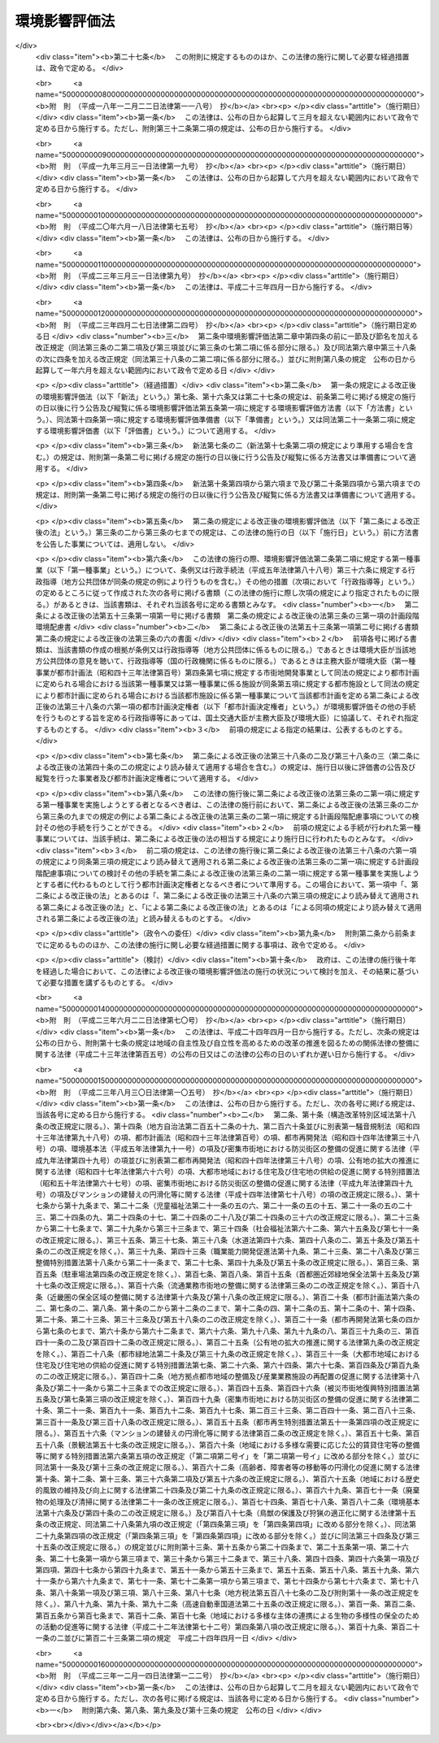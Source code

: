 .. _H09HO081:

==============
環境影響評価法
==============

.. raw:: html
    
    
    <b>環境影響評価法<br>
    （平成九年六月十三日法律第八十一号）</b><br><br><div align="right">最終改正：平成二三年一二月一四日法律第一二二号</div><br><div align="right"><table width="" border="0"><tr><td><font color="RED">（最終改正までの未施行法令）</font></td></tr><tr><td><a href="/cgi-bin/idxmiseko.cgi?H_RYAKU=%95%bd%8b%e3%96%40%94%aa%88%ea&amp;H_NO=%95%bd%90%ac%93%f1%8f%5c%8e%4f%94%4e%8e%6c%8c%8e%93%f1%8f%5c%8e%b5%93%fa%96%40%97%a5%91%e6%93%f1%8f%5c%8e%b5%8d%86&amp;H_PATH=/miseko/H09HO081/H23HO027.html" target="inyo">平成二十三年四月二十七日法律第二十七号</a></td><td align="right">（一部未施行）</td></tr><tr></tr><tr><td align="right">　</td><td></td></tr><tr></tr></table></div><a name="0000000000000000000000000000000000000000000000000000000000000000000000000000000"></a>
    <br>
    　<a href="#1000000000001000000000000000000000000000000000000000000000000000000000000000000" target="data">第一章　総則（第一条―第三条）</a>
    <br>
    　<a href="#1000000000002000000000000000000000000000000000000000000000000000000000000000000" target="data">第二章　準備書の作成前の手続</a>
    <br>
    　　<a href="#1000000000002000000001000000000000000000000000000000000000000000000000000000000" target="data">第一節　第二種事業に係る判定（第四条）</a>
    <br>
    　　<a href="#1000000000002000000002000000000000000000000000000000000000000000000000000000000" target="data">第二節　方法書の作成等（第五条―第十条）</a>
    <br>
    　　<a href="#1000000000002000000003000000000000000000000000000000000000000000000000000000000" target="data">第三節　環境影響評価の実施等（第十一条―第十三条）</a>
    <br>
    　<a href="#1000000000003000000000000000000000000000000000000000000000000000000000000000000" target="data">第三章　準備書（第十四条―第二十条）</a>
    <br>
    　<a href="#1000000000004000000000000000000000000000000000000000000000000000000000000000000" target="data">第四章　評価書</a>
    <br>
    　　<a href="#1000000000004000000001000000000000000000000000000000000000000000000000000000000" target="data">第一節　評価書の作成等（第二十一条―第二十四条）</a>
    <br>
    　　<a href="#1000000000004000000002000000000000000000000000000000000000000000000000000000000" target="data">第二節　評価書の補正等（第二十五条―第二十七条）</a>
    <br>
    　<a href="#1000000000005000000000000000000000000000000000000000000000000000000000000000000" target="data">第五章　対象事業の内容の修正等（第二十八条―第三十条）</a>
    <br>
    　<a href="#1000000000006000000000000000000000000000000000000000000000000000000000000000000" target="data">第六章　評価書の公告及び縦覧後の手続（第三十一条―第三十八条）</a>
    <br>
    　<a href="#1000000000007000000000000000000000000000000000000000000000000000000000000000000" target="data">第七章　環境影響評価その他の手続の特例等</a>
    <br>
    　　<a href="#1000000000007000000001000000000000000000000000000000000000000000000000000000000" target="data">第一節　都市計画に定められる対象事業等に関する特例（第三十九条―第四十六条）</a>
    <br>
    　　<a href="#1000000000007000000002000000000000000000000000000000000000000000000000000000000" target="data">第二節　港湾計画に係る環境影響評価その他の手続（第四十七条・第四十八条）</a>
    <br>
    　<a href="#1000000000008000000000000000000000000000000000000000000000000000000000000000000" target="data">第八章　雑則（第四十九条―第六十二条）</a>
    <br>
    　<a href="#5000000000000000000000000000000000000000000000000000000000000000000000000000000" target="data">附則</a>
    <br><p>　　　<b><a name="1000000000001000000000000000000000000000000000000000000000000000000000000000000">第一章　総則</a>
    </b>
    </p><p>
    </p><div class="arttitle"><a name="1000000000000000000000000000000000000000000000000100000000000000000000000000000">（目的）</a>
    </div><div class="item"><b>第一条</b>
    <a name="1000000000000000000000000000000000000000000000000100000000001000000000000000000"></a>
    　この法律は、土地の形状の変更、工作物の新設等の事業を行う事業者がその事業の実施に当たりあらかじめ環境影響評価を行うことが環境の保全上極めて重要であることにかんがみ、環境影響評価について国等の責務を明らかにするとともに、規模が大きく環境影響の程度が著しいものとなるおそれがある事業について環境影響評価が適切かつ円滑に行われるための手続その他所要の事項を定め、その手続等によって行われた環境影響評価の結果をその事業に係る環境の保全のための措置その他のその事業の内容に関する決定に反映させるための措置をとること等により、その事業に係る環境の保全について適正な配慮がなされることを確保し、もって現在及び将来の国民の健康で文化的な生活の確保に資することを目的とする。
    </div>
    
    <p>
    </p><div class="arttitle"><a name="1000000000000000000000000000000000000000000000000200000000000000000000000000000">（定義）</a>
    </div><div class="item"><b>第二条</b>
    <a name="1000000000000000000000000000000000000000000000000200000000001000000000000000000"></a>
    　この法律において「環境影響評価」とは、事業（特定の目的のために行われる一連の土地の形状の変更（これと併せて行うしゅんせつを含む。）並びに工作物の新設及び増改築をいう。以下同じ。）の実施が環境に及ぼす影響（当該事業の実施後の土地又は工作物において行われることが予定される事業活動その他の人の活動が当該事業の目的に含まれる場合には、これらの活動に伴って生ずる影響を含む。以下単に「環境影響」という。）について環境の構成要素に係る項目ごとに調査、予測及び評価を行うとともに、これらを行う過程においてその事業に係る環境の保全のための措置を検討し、この措置が講じられた場合における環境影響を総合的に評価することをいう。
    </div>
    <div class="item"><b><a name="1000000000000000000000000000000000000000000000000200000000002000000000000000000">２</a>
    </b>
    　この法律において「第一種事業」とは、次に掲げる要件を満たしている事業であって、規模（形状が変更される部分の土地の面積、新設される工作物の大きさその他の数値で表される事業の規模をいう。次項において同じ。）が大きく、環境影響の程度が著しいものとなるおそれがあるものとして政令で定めるものをいう。
    <div class="number"><b><a name="1000000000000000000000000000000000000000000000000200000000002000000001000000000">一</a>
    </b>
    　次に掲げる事業の種類のいずれかに該当する一の事業であること。<div class="para1"><b>イ</b>　高速自動車国道、一般国道その他の<a href="/cgi-bin/idxrefer.cgi?H_FILE=%8f%ba%93%f1%8e%b5%96%40%88%ea%94%aa%81%5a&amp;REF_NAME=%93%b9%98%48%96%40&amp;ANCHOR_F=&amp;ANCHOR_T=" target="inyo">道路法</a>
    （昭和二十七年法律第百八十号）<a href="/cgi-bin/idxrefer.cgi?H_FILE=%8f%ba%93%f1%8e%b5%96%40%88%ea%94%aa%81%5a&amp;REF_NAME=%91%e6%93%f1%8f%f0&amp;ANCHOR_F=1000000000000000000000000000000000000000000000000200000000000000000000000000000&amp;ANCHOR_T=1000000000000000000000000000000000000000000000000200000000000000000000000000000#1000000000000000000000000000000000000000000000000200000000000000000000000000000" target="inyo">第二条</a>
    に規定する道路その他の道路の新設及び改築の事業</div>
    <div class="para1"><b>ロ</b>　<a href="/cgi-bin/idxrefer.cgi?H_FILE=%8f%ba%8e%4f%8b%e3%96%40%88%ea%98%5a%8e%b5&amp;REF_NAME=%89%cd%90%ec%96%40&amp;ANCHOR_F=&amp;ANCHOR_T=" target="inyo">河川法</a>
    （昭和三十九年法律第百六十七号）<a href="/cgi-bin/idxrefer.cgi?H_FILE=%8f%ba%8e%4f%8b%e3%96%40%88%ea%98%5a%8e%b5&amp;REF_NAME=%91%e6%8e%4f%8f%f0%91%e6%88%ea%8d%80&amp;ANCHOR_F=1000000000000000000000000000000000000000000000000300000000001000000000000000000&amp;ANCHOR_T=1000000000000000000000000000000000000000000000000300000000001000000000000000000#1000000000000000000000000000000000000000000000000300000000001000000000000000000" target="inyo">第三条第一項</a>
    に規定する河川に関するダムの新築、堰の新築及び改築の事業（以下この号において「ダム新築等事業」という。）並びに<a href="/cgi-bin/idxrefer.cgi?H_FILE=%8f%ba%8e%4f%8b%e3%96%40%88%ea%98%5a%8e%b5&amp;REF_NAME=%93%af%96%40%91%e6%94%aa%8f%f0&amp;ANCHOR_F=1000000000000000000000000000000000000000000000000800000000000000000000000000000&amp;ANCHOR_T=1000000000000000000000000000000000000000000000000800000000000000000000000000000#1000000000000000000000000000000000000000000000000800000000000000000000000000000" target="inyo">同法第八条</a>
    の河川工事の事業でダム新築等事業でないもの</div>
    <div class="para1"><b>ハ</b>　<a href="/cgi-bin/idxrefer.cgi?H_FILE=%8f%ba%98%5a%88%ea%96%40%8b%e3%93%f1&amp;REF_NAME=%93%53%93%b9%8e%96%8b%c6%96%40&amp;ANCHOR_F=&amp;ANCHOR_T=" target="inyo">鉄道事業法</a>
    （昭和六十一年法律第九十二号）による鉄道及び<a href="/cgi-bin/idxrefer.cgi?H_FILE=%91%e5%88%ea%81%5a%96%40%8e%b5%98%5a&amp;REF_NAME=%8b%4f%93%b9%96%40&amp;ANCHOR_F=&amp;ANCHOR_T=" target="inyo">軌道法</a>
    （大正十年法律第七十六号）による軌道の建設及び改良の事業</div>
    <div class="para1"><b>ニ</b>　<a href="/cgi-bin/idxrefer.cgi?H_FILE=%8f%ba%8e%4f%88%ea%96%40%94%aa%81%5a&amp;REF_NAME=%8b%f3%8d%60%96%40&amp;ANCHOR_F=&amp;ANCHOR_T=" target="inyo">空港法</a>
    （昭和三十一年法律第八十号）<a href="/cgi-bin/idxrefer.cgi?H_FILE=%8f%ba%8e%4f%88%ea%96%40%94%aa%81%5a&amp;REF_NAME=%91%e6%93%f1%8f%f0&amp;ANCHOR_F=1000000000000000000000000000000000000000000000000200000000000000000000000000000&amp;ANCHOR_T=1000000000000000000000000000000000000000000000000200000000000000000000000000000#1000000000000000000000000000000000000000000000000200000000000000000000000000000" target="inyo">第二条</a>
    に規定する空港その他の飛行場及びその施設の設置又は変更の事業</div>
    <div class="para1"><b>ホ</b>　<a href="/cgi-bin/idxrefer.cgi?H_FILE=%8f%ba%8e%4f%8b%e3%96%40%88%ea%8e%b5%81%5a&amp;REF_NAME=%93%64%8b%43%8e%96%8b%c6%96%40&amp;ANCHOR_F=&amp;ANCHOR_T=" target="inyo">電気事業法</a>
    （昭和三十九年法律第百七十号）<a href="/cgi-bin/idxrefer.cgi?H_FILE=%8f%ba%8e%4f%8b%e3%96%40%88%ea%8e%b5%81%5a&amp;REF_NAME=%91%e6%8e%4f%8f%5c%94%aa%8f%f0&amp;ANCHOR_F=1000000000000000000000000000000000000000000000003800000000000000000000000000000&amp;ANCHOR_T=1000000000000000000000000000000000000000000000003800000000000000000000000000000#1000000000000000000000000000000000000000000000003800000000000000000000000000000" target="inyo">第三十八条</a>
    に規定する事業用電気工作物であって発電用のものの設置又は変更の工事の事業</div>
    <div class="para1"><b>ヘ</b>　<a href="/cgi-bin/idxrefer.cgi?H_FILE=%8f%ba%8e%6c%8c%dc%96%40%88%ea%8e%4f%8e%b5&amp;REF_NAME=%94%70%8a%fc%95%a8%82%cc%8f%88%97%9d%8b%79%82%d1%90%b4%91%7c%82%c9%8a%d6%82%b7%82%e9%96%40%97%a5&amp;ANCHOR_F=&amp;ANCHOR_T=" target="inyo">廃棄物の処理及び清掃に関する法律</a>
    （昭和四十五年法律第百三十七号）<a href="/cgi-bin/idxrefer.cgi?H_FILE=%8f%ba%8e%6c%8c%dc%96%40%88%ea%8e%4f%8e%b5&amp;REF_NAME=%91%e6%94%aa%8f%f0%91%e6%88%ea%8d%80&amp;ANCHOR_F=1000000000000000000000000000000000000000000000000800000000001000000000000000000&amp;ANCHOR_T=1000000000000000000000000000000000000000000000000800000000001000000000000000000#1000000000000000000000000000000000000000000000000800000000001000000000000000000" target="inyo">第八条第一項</a>
    に規定する一般廃棄物の最終処分場及び<a href="/cgi-bin/idxrefer.cgi?H_FILE=%8f%ba%8e%6c%8c%dc%96%40%88%ea%8e%4f%8e%b5&amp;REF_NAME=%93%af%96%40%91%e6%8f%5c%8c%dc%8f%f0%91%e6%88%ea%8d%80&amp;ANCHOR_F=1000000000000000000000000000000000000000000000001500000000001000000000000000000&amp;ANCHOR_T=1000000000000000000000000000000000000000000000001500000000001000000000000000000#1000000000000000000000000000000000000000000000001500000000001000000000000000000" target="inyo">同法第十五条第一項</a>
    に規定する産業廃棄物の最終処分場の設置並びにその構造及び規模の変更の事業</div>
    <div class="para1"><b>ト</b>　<a href="/cgi-bin/idxrefer.cgi?H_FILE=%91%e5%88%ea%81%5a%96%40%8c%dc%8e%b5&amp;REF_NAME=%8c%f6%97%4c%90%85%96%ca%96%84%97%a7%96%40&amp;ANCHOR_F=&amp;ANCHOR_T=" target="inyo">公有水面埋立法</a>
    （大正十年法律第五十七号）による公有水面の埋立て及び干拓その他の水面の埋立て及び干拓の事業</div>
    <div class="para1"><b>チ</b>　<a href="/cgi-bin/idxrefer.cgi?H_FILE=%8f%ba%93%f1%8b%e3%96%40%88%ea%88%ea%8b%e3&amp;REF_NAME=%93%79%92%6e%8b%e6%89%e6%90%ae%97%9d%96%40&amp;ANCHOR_F=&amp;ANCHOR_T=" target="inyo">土地区画整理法</a>
    （昭和二十九年法律第百十九号）<a href="/cgi-bin/idxrefer.cgi?H_FILE=%8f%ba%93%f1%8b%e3%96%40%88%ea%88%ea%8b%e3&amp;REF_NAME=%91%e6%93%f1%8f%f0&amp;ANCHOR_F=1000000000000000000000000000000000000000000000000200000000000000000000000000000&amp;ANCHOR_T=1000000000000000000000000000000000000000000000000200000000000000000000000000000#1000000000000000000000000000000000000000000000000200000000000000000000000000000" target="inyo">第二条</a>
    に規定する土地区画整理事業</div>
    <div class="para1"><b>リ</b>　<a href="/cgi-bin/idxrefer.cgi?H_FILE=%8f%ba%8e%4f%94%aa%96%40%88%ea%8e%4f%8e%6c&amp;REF_NAME=%90%56%8f%5a%91%ee%8e%73%8a%58%92%6e%8a%4a%94%ad%96%40&amp;ANCHOR_F=&amp;ANCHOR_T=" target="inyo">新住宅市街地開発法</a>
    （昭和三十八年法律第百三十四号）<a href="/cgi-bin/idxrefer.cgi?H_FILE=%8f%ba%8e%4f%94%aa%96%40%88%ea%8e%4f%8e%6c&amp;REF_NAME=%91%e6%93%f1%8f%f0&amp;ANCHOR_F=1000000000000000000000000000000000000000000000000200000000000000000000000000000&amp;ANCHOR_T=1000000000000000000000000000000000000000000000000200000000000000000000000000000#1000000000000000000000000000000000000000000000000200000000000000000000000000000" target="inyo">第二条</a>
    に規定する新住宅市街地開発事業</div>
    <div class="para1"><b>ヌ</b>　首都圏の近郊整備地帯及び都市開発区域の整備に関する法律（昭和三十三年法律第九十八号）<a href="/cgi-bin/idxrefer.cgi?H_FILE=%8f%ba%8e%4f%94%aa%96%40%88%ea%8e%4f%8e%6c&amp;REF_NAME=%91%e6%93%f1%8f%f0%91%e6%8c%dc%8d%80&amp;ANCHOR_F=1000000000000000000000000000000000000000000000000200000000005000000000000000000&amp;ANCHOR_T=1000000000000000000000000000000000000000000000000200000000005000000000000000000#1000000000000000000000000000000000000000000000000200000000005000000000000000000" target="inyo">第二条第五項</a>
    に規定する工業団地造成事業及び<a href="/cgi-bin/idxrefer.cgi?H_FILE=%8f%ba%8e%4f%8b%e3%96%40%88%ea%8e%6c%8c%dc&amp;REF_NAME=%8b%df%8b%45%8c%97%82%cc%8b%df%8d%78%90%ae%94%f5%8b%e6%88%e6%8b%79%82%d1%93%73%8e%73%8a%4a%94%ad%8b%e6%88%e6%82%cc%90%ae%94%f5%8b%79%82%d1%8a%4a%94%ad%82%c9%8a%d6%82%b7%82%e9%96%40%97%a5&amp;ANCHOR_F=&amp;ANCHOR_T=" target="inyo">近畿圏の近郊整備区域及び都市開発区域の整備及び開発に関する法律</a>
    （昭和三十九年法律第百四十五号）<a href="/cgi-bin/idxrefer.cgi?H_FILE=%8f%ba%8e%4f%8b%e3%96%40%88%ea%8e%6c%8c%dc&amp;REF_NAME=%91%e6%93%f1%8f%f0%91%e6%8e%6c%8d%80&amp;ANCHOR_F=1000000000000000000000000000000000000000000000000200000000004000000000000000000&amp;ANCHOR_T=1000000000000000000000000000000000000000000000000200000000004000000000000000000#1000000000000000000000000000000000000000000000000200000000004000000000000000000" target="inyo">第二条第四項</a>
    に規定する工業団地造成事業</div>
    <div class="para1"><b>ル</b>　<a href="/cgi-bin/idxrefer.cgi?H_FILE=%8f%ba%8e%6c%8e%b5%96%40%94%aa%98%5a&amp;REF_NAME=%90%56%93%73%8e%73%8a%ee%94%d5%90%ae%94%f5%96%40&amp;ANCHOR_F=&amp;ANCHOR_T=" target="inyo">新都市基盤整備法</a>
    （昭和四十七年法律第八十六号）<a href="/cgi-bin/idxrefer.cgi?H_FILE=%8f%ba%8e%6c%8e%b5%96%40%94%aa%98%5a&amp;REF_NAME=%91%e6%93%f1%8f%f0&amp;ANCHOR_F=1000000000000000000000000000000000000000000000000200000000000000000000000000000&amp;ANCHOR_T=1000000000000000000000000000000000000000000000000200000000000000000000000000000#1000000000000000000000000000000000000000000000000200000000000000000000000000000" target="inyo">第二条</a>
    に規定する新都市基盤整備事業</div>
    <div class="para1"><b>ヲ</b>　流通業務市街地の整備に関する法律（昭和四十一年法律第百十号）<a href="/cgi-bin/idxrefer.cgi?H_FILE=%8f%ba%8e%6c%8e%b5%96%40%94%aa%98%5a&amp;REF_NAME=%91%e6%93%f1%8f%f0%91%e6%93%f1%8d%80&amp;ANCHOR_F=1000000000000000000000000000000000000000000000000200000000002000000000000000000&amp;ANCHOR_T=1000000000000000000000000000000000000000000000000200000000002000000000000000000#1000000000000000000000000000000000000000000000000200000000002000000000000000000" target="inyo">第二条第二項</a>
    に規定する流通業務団地造成事業</div>
    <div class="para1"><b>ワ</b>　イからヲまでに掲げるもののほか、一の事業に係る環境影響を受ける地域の範囲が広く、その一の事業に係る環境影響評価を行う必要の程度がこれらに準ずるものとして政令で定める事業の種類</div>
    
    </div>
    <div class="number"><b><a name="1000000000000000000000000000000000000000000000000200000000002000000002000000000">二</a>
    </b>
    　次のいずれかに該当する事業であること。<div class="para1"><b>イ</b>　法律の規定であって政令で定めるものにより、その実施に際し、免許、特許、許可、認可、承認若しくは同意又は届出（当該届出に係る法律において、当該届出に関し、当該届出を受理した日から起算して一定の期間内に、その変更について勧告又は命令をすることができることが規定されているものに限る。ホにおいて同じ。）が必要とされる事業（ホに掲げるものを除く。）</div>
    <div class="para1"><b>ロ</b>　国の補助金等（<a href="/cgi-bin/idxrefer.cgi?H_FILE=%8f%ba%8e%4f%81%5a%96%40%88%ea%8e%b5%8b%e3&amp;REF_NAME=%95%e2%8f%95%8b%e0%93%99%82%c9%8c%57%82%e9%97%5c%8e%5a%82%cc%8e%b7%8d%73%82%cc%93%4b%90%b3%89%bb%82%c9%8a%d6%82%b7%82%e9%96%40%97%a5&amp;ANCHOR_F=&amp;ANCHOR_T=" target="inyo">補助金等に係る予算の執行の適正化に関する法律</a>
    （昭和三十年法律第百七十九号）<a href="/cgi-bin/idxrefer.cgi?H_FILE=%8f%ba%8e%4f%81%5a%96%40%88%ea%8e%b5%8b%e3&amp;REF_NAME=%91%e6%93%f1%8f%f0%91%e6%88%ea%8d%80%91%e6%88%ea%8d%86&amp;ANCHOR_F=1000000000000000000000000000000000000000000000000200000000001000000001000000000&amp;ANCHOR_T=1000000000000000000000000000000000000000000000000200000000001000000001000000000#1000000000000000000000000000000000000000000000000200000000001000000001000000000" target="inyo">第二条第一項第一号</a>
    の補助金、<a href="/cgi-bin/idxrefer.cgi?H_FILE=%8f%ba%8e%4f%81%5a%96%40%88%ea%8e%b5%8b%e3&amp;REF_NAME=%93%af%8d%80%91%e6%93%f1%8d%86&amp;ANCHOR_F=1000000000000000000000000000000000000000000000000200000000001000000002000000000&amp;ANCHOR_T=1000000000000000000000000000000000000000000000000200000000001000000002000000000#1000000000000000000000000000000000000000000000000200000000001000000002000000000" target="inyo">同項第二号</a>
    の負担金及び<a href="/cgi-bin/idxrefer.cgi?H_FILE=%8f%ba%8e%4f%81%5a%96%40%88%ea%8e%b5%8b%e3&amp;REF_NAME=%93%af%8d%80%91%e6%8e%6c%8d%86&amp;ANCHOR_F=1000000000000000000000000000000000000000000000000200000000001000000004000000000&amp;ANCHOR_T=1000000000000000000000000000000000000000000000000200000000001000000004000000000#1000000000000000000000000000000000000000000000000200000000001000000004000000000" target="inyo">同項第四号</a>
    の政令で定める給付金のうち政令で定めるものをいう。以下同じ。）の交付の対象となる事業（イに掲げるものを除く。）</div>
    <div class="para1"><b>ハ</b>　特別の法律により設立された法人（国が出資しているものに限る。）がその業務として行う事業（イ及びロに掲げるものを除く。）</div>
    <div class="para1"><b>ニ</b>　国が行う事業（イ及びホに掲げるものを除く。）</div>
    <div class="para1"><b>ホ</b>　国が行う事業のうち、法律の規定であって政令で定めるものにより、その実施に際し、免許、特許、許可、認可、承認若しくは同意又は届出が必要とされる事業</div>
    
    </div>
    </div>
    <div class="item"><b><a name="1000000000000000000000000000000000000000000000000200000000003000000000000000000">３</a>
    </b>
    　この法律において「第二種事業」とは、前項各号に掲げる要件を満たしている事業であって、第一種事業に準ずる規模（その規模に係る数値の第一種事業の規模に係る数値に対する比が政令で定める数値以上であるものに限る。）を有するもののうち、環境影響の程度が著しいものとなるおそれがあるかどうかの判定（以下単に「判定」という。）を第四条第一項各号に定める者が同条の規定により行う必要があるものとして政令で定めるものをいう。
    </div>
    <div class="item"><b><a name="1000000000000000000000000000000000000000000000000200000000004000000000000000000">４</a>
    </b>
    　この法律において「対象事業」とは、第一種事業又は第四条第三項第一号（第三十九条第二項の規定により読み替えて適用される場合を含む。）の措置がとられた第二種事業（第四条第四項（第三十九条第二項の規定により読み替えて適用される場合を含む。）及び第二十九条第二項（第四十条第二項の規定により読み替えて適用される場合を含む。）において準用する第四条第三項第二号の措置がとられたものを除く。）をいう。
    </div>
    <div class="item"><b><a name="1000000000000000000000000000000000000000000000000200000000005000000000000000000">５</a>
    </b>
    　この法律（この章を除く。）において「事業者」とは、対象事業を実施しようとする者（国が行う対象事業にあっては当該対象事業の実施を担当する行政機関（地方支分部局を含む。）の長、委託に係る対象事業にあってはその委託をしようとする者）をいう。
    </div>
    
    <p>
    </p><div class="arttitle"><a name="1000000000000000000000000000000000000000000000000300000000000000000000000000000">（国等の責務）</a>
    </div><div class="item"><b>第三条</b>
    <a name="1000000000000000000000000000000000000000000000000300000000001000000000000000000"></a>
    　国、地方公共団体、事業者及び国民は、事業の実施前における環境影響評価の重要性を深く認識して、この法律の規定による環境影響評価その他の手続が適切かつ円滑に行われ、事業の実施による環境への負荷をできる限り回避し、又は低減することその他の環境の保全についての配慮が適正になされるようにそれぞれの立場で努めなければならない。
    </div>
    
    <p>
    </p><div class="item"><b><a name="1000000000000000000000000000000000000000000000000300200000000000000000000000000">第三条の二</a>
    </b>
    <a name="1000000000000000000000000000000000000000000000000300200000001000000000000000000"></a>
    　未施行
    </div>
    <div class="item"><b><a name="1000000000000000000000000000000000000000000000000300200000002000000000000000000">２</a>
    </b>
    　前項の事業が実施されるべき区域その他の事項を定める主務省令は、主務大臣（主務大臣が内閣府の外局の長であるときは、内閣総理大臣）が環境大臣に協議して定めるものとする。
    </div>
    <div class="item"><b><a name="1000000000000000000000000000000000000000000000000300200000003000000000000000000">３</a>
    </b>
    　第一項の主務省令（事業が実施されるべき区域その他の事項を定める主務省令を除く。）は、計画段階配慮事項についての検討を適切に行うために必要であると認められる計画段階配慮事項の選定並びに当該計画段階配慮事項に係る調査、予測及び評価の手法に関する指針につき主務大臣（主務大臣が内閣府の外局の長であるときは、内閣総理大臣）が環境大臣に協議して定めるものとする。
    </div>
    
    <p>
    </p><div class="item"><b><a name="1000000000000000000000000000000000000000000000000300300600000000000000000000000">第三条の三から第三条の六</a>
    </b>
    <a name="1000000000000000000000000000000000000000000000000300300600001000000000000000000"></a>
    　未施行
    </div>
    
    <p>
    </p><div class="item"><b><a name="1000000000000000000000000000000000000000000000000300700000000000000000000000000">第三条の七</a>
    </b>
    <a name="1000000000000000000000000000000000000000000000000300700000001000000000000000000"></a>
    　未施行
    </div>
    <div class="item"><b><a name="1000000000000000000000000000000000000000000000000300700000002000000000000000000">２</a>
    </b>
    　前項の主務省令は、計画段階配慮事項についての検討に当たって関係する行政機関及び一般の環境の保全の見地からの意見を求める場合の措置に関する指針につき主務大臣（主務大臣が内閣府の外局の長であるときは、内閣総理大臣）が環境大臣に協議して定めるものとする。
    </div>
    
    <p>
    </p><div class="arttitle"><a name="1000000000000000000000000000000000000000000000000300800000000000000000000000000">（基本的事項の公表）</a>
    </div><div class="item"><b>第三条の八</b>
    <a name="1000000000000000000000000000000000000000000000000300800000001000000000000000000"></a>
    　環境大臣は、関係する行政機関の長に協議して、第三条の二第三項及び前条第二項の規定により主務大臣（主務大臣が内閣府の外局の長であるときは、内閣総理大臣）が定めるべき指針に関する基本的事項を定めて公表するものとする。
    </div>
    
    
    <p>　　　<b><a name="1000000000002000000000000000000000000000000000000000000000000000000000000000000">第二章　準備書の作成前の手続</a>
    </b>
    </p><p>　　　　<b><a name="1000000000002000000001000000000000000000000000000000000000000000000000000000000">第一節　第二種事業に係る判定</a>
    </b>
    </p><p>
    </p><div class="item"><b><a name="1000000000000000000000000000000000000000000000000400000000000000000000000000000">第四条</a>
    </b>
    <a name="1000000000000000000000000000000000000000000000000400000000001000000000000000000"></a>
    　第二種事業を実施しようとする者（国が行う事業にあっては当該事業の実施を担当する行政機関（地方支分部局を含む。）の長、委託に係る事業にあってはその委託をしようとする者。以下同じ。）は、第二条第二項第一号イからワまでに掲げる事業の種類ごとに主務省令で定めるところにより、その氏名及び住所（法人にあってはその名称、代表者の氏名及び主たる事務所の所在地）並びに第二種事業の種類及び規模、第二種事業が実施されるべき区域その他第二種事業の概要（以下この項において「氏名等」という。）を次の各号に掲げる第二種事業の区分に応じ当該各号に定める者に書面により届け出なければならない。この場合において、第四号又は第五号に掲げる第二種事業を実施しようとする者が第四号又は第五号に定める主任の大臣であるときは、主任の大臣に届け出ることに代えて、氏名等を記載した書面を作成するものとする。
    <div class="number"><b><a name="1000000000000000000000000000000000000000000000000400000000001000000001000000000">一</a>
    </b>
    　第二条第二項第二号イに該当する第二種事業　同号イに規定する免許、特許、許可、認可、承認若しくは同意（以下「免許等」という。）を行い、又は同号イに規定する届出（以下「特定届出」という。）を受理する者 
    </div>
    <div class="number"><b><a name="1000000000000000000000000000000000000000000000000400000000001000000002000000000">二</a>
    </b>
    　第二条第二項第二号ロに該当する第二種事業　同号ロに規定する国の補助金等の交付の決定を行う者（以下「交付決定権者」という。） 
    </div>
    <div class="number"><b><a name="1000000000000000000000000000000000000000000000000400000000001000000003000000000">三</a>
    </b>
    　第二条第二項第二号ハに該当する第二種事業　同号ハに規定する法律の規定に基づき同号ハに規定する法人を当該事業に関して監督する者（以下「法人監督者」という。） 
    </div>
    <div class="number"><b><a name="1000000000000000000000000000000000000000000000000400000000001000000004000000000">四</a>
    </b>
    　第二条第二項第二号ニに該当する第二種事業　当該事業の実施に関する事務を所掌する主任の大臣 
    </div>
    <div class="number"><b><a name="1000000000000000000000000000000000000000000000000400000000001000000005000000000">五</a>
    </b>
    　第二条第二項第二号ホに該当する第二種事業　当該事業の実施に関する事務を所掌する主任の大臣及び同号ホに規定する免許、特許、許可、認可、承認若しくは同意を行う者又は同号ホに規定する届出の受理を行う者 
    </div>
    </div>
    <div class="item"><b><a name="1000000000000000000000000000000000000000000000000400000000002000000000000000000">２</a>
    </b>
    　前項各号に定める者は、同項の規定による届出（同項後段の規定による書面の作成を含む。以下この条及び第二十九条第一項において「届出」という。）に係る第二種事業が実施されるべき区域を管轄する都道府県知事に届出に係る書面の写しを送付し、三十日以上の期間を指定してこの法律（この条を除く。）の規定による環境影響評価その他の手続が行われる必要があるかどうかについての意見及びその理由を求めなければならない。
    </div>
    <div class="item"><b><a name="1000000000000000000000000000000000000000000000000400000000003000000000000000000">３</a>
    </b>
    　第一項各号に定める者は、前項の規定による都道府県知事の意見が述べられたときはこれを勘案して、第二条第二項第一号イからワまでに掲げる事業の種類ごとに主務省令で定めるところにより、届出の日から起算して六十日以内に、届出に係る第二種事業についての判定を行い、環境影響の程度が著しいものとなるおそれがあると認めるときは第一号の措置を、おそれがないと認めるときは第二号の措置をとらなければならない。
    <div class="number"><b><a name="1000000000000000000000000000000000000000000000000400000000003000000001000000000">一</a>
    </b>
    　この法律（この条を除く。）の規定による環境影響評価その他の手続が行われる必要がある旨及びその理由を、書面をもって、届出をした者及び前項の都道府県知事（第一項後段の場合にあっては、前項の都道府県知事）に通知すること。
    </div>
    <div class="number"><b><a name="1000000000000000000000000000000000000000000000000400000000003000000002000000000">二</a>
    </b>
    　この法律（この条を除く。）の規定による環境影響評価その他の手続が行われる必要がない旨及びその理由を、書面をもって、届出をした者及び前項の都道府県知事（第一項後段の場合にあっては、前項の都道府県知事）に通知すること。
    </div>
    </div>
    <div class="item"><b><a name="1000000000000000000000000000000000000000000000000400000000004000000000000000000">４</a>
    </b>
    　届出をした者で前項第一号の措置がとられたものが当該第二種事業の規模又はその実施されるべき区域を変更して当該事業を実施しようとする場合において、当該変更後の当該事業が第二種事業に該当するときは、その者は、当該変更後の当該事業について、届出をすることができる。この場合において、前二項の規定は、当該届出について準用する。
    </div>
    <div class="item"><b><a name="1000000000000000000000000000000000000000000000000400000000005000000000000000000">５</a>
    </b>
    　第二種事業（対象事業に該当するものを除く。）を実施しようとする者は、第三項第二号（前項及び第二十九条第二項において準用する場合を含む。）の措置がとられるまで（当該第二種事業に係る第一項各号に定める者が二以上である場合にあっては、当該各号に定める者のすべてにより当該措置がとられるまで）は、当該第二種事業を実施してはならない。
    </div>
    <div class="item"><b><a name="1000000000000000000000000000000000000000000000000400000000006000000000000000000">６</a>
    </b>
    　第二種事業を実施しようとする者は、第一項の規定にかかわらず、判定を受けることなくこの法律（この条を除く。）の規定による環境影響評価その他の手続を行うことができる。この場合において、当該第二種事業を実施しようとする者は、同項第四号又は第五号に定める主任の大臣以外の者にあってはこの法律（この条を除く。）の規定による環境影響評価その他の手続を行うこととした旨を同項各号に掲げる第二種事業の区分に応じ当該各号に定める者に書面により通知し、これらの主任の大臣にあってはその旨の書面を作成するものとする。
    </div>
    <div class="item"><b><a name="1000000000000000000000000000000000000000000000000400000000007000000000000000000">７</a>
    </b>
    　前項の規定による通知を受け、又は同項の規定により書面を作成した者は、当該通知又は書面の作成に係る第二種事業が実施されるべき区域を管轄する都道府県知事に当該通知又は作成に係る書面の写しを送付しなければならない。
    </div>
    <div class="item"><b><a name="1000000000000000000000000000000000000000000000000400000000008000000000000000000">８</a>
    </b>
    　第六項の規定による通知又は書面の作成に係る第二種事業は、当該通知又は書面の作成の時に第三項第一号の措置がとられたものとみなす。
    </div>
    <div class="item"><b><a name="1000000000000000000000000000000000000000000000000400000000009000000000000000000">９</a>
    </b>
    　第三項の主務省令は、第二種事業の種類及び規模、第二種事業が実施されるべき区域及びその周辺の区域の環境の状況その他の事情を勘案して判定が適切に行われることを確保するため、判定の基準につき主務大臣（主務大臣が内閣府の外局の長であるときは、内閣総理大臣）が環境大臣に協議して定めるものとする。
    </div>
    <div class="item"><b><a name="1000000000000000000000000000000000000000000000000400000000010000000000000000000">１０</a>
    </b>
    　環境大臣は、関係する行政機関の長に協議して、前項の規定により主務大臣（主務大臣が内閣府の外局の長であるときは、内閣総理大臣）が定めるべき基準に関する基本的事項を定めて公表するものとする。
    </div>
    
    
    <p>　　　　<b><a name="1000000000002000000002000000000000000000000000000000000000000000000000000000000">第二　対象事業の目的及び内容
    
    <div class="number"><b><a name="1000000000000000000000000000000000000000000000000500000000001000000003000000000">三</a>
    </b>
    　対象事業が実施されるべき区域（以下「対象事業実施区域」という。）及びその周囲の概況
    </div>
    <div class="number"><b><a name="1000000000000000000000000000000000000000000000000500000000001000000004000000000">四</a>
    </b>
    　対象事業に係る環境影響評価の項目並びに調査、予測及び評価の手法（当該手法が決定されていない場合にあっては、対象事業に係る環境影響評価の項目）
    </div>
    
    <div class="item"><b><a name="1000000000000000000000000000000000000000000000000500000000002000000000000000000">２</a>
    </b>
    　相互に関連する二以上の対象事業を実施しようとする場合は、当該対象事業に係る事業者は、これらの対象事業について、併せて方法書を作成することができる。
    </div>
    
    <p>
    </p><div class="arttitle"><a name="1000000000000000000000000000000000000000000000000600000000000000000000000000000">（方法書の送付等）</a>
    </div><div class="item"><b>第六条</b>
    <a name="1000000000000000000000000000000000000000000000000600000000001000000000000000000"></a>
    　事業者は、方法書を作成したときは、第二条第二項第一号イからワまでに掲げる事業の種類ごとに主務省令で定めるところにより、対象事業に係る環境影響を受ける範囲であると認められる地域を管轄する都道府県知事及び市町村長（特別区の区長を含む。以下同じ。）に対し、方法書及びこれを要約した書類（次条において「要約書」という。）を送付しなければならない。
    </div>
    <div class="item"><b><a name="1000000000000000000000000000000000000000000000000600000000002000000000000000000">２</a>
    </b>
    　前項の主務省令は、同項に規定する地域が対象事業に係る環境影響評価につき環境の保全の見地からの意見を求める上で適切な範囲のものとなることを確保するため、その基準となるべき事項につき主務大臣（主務大臣が内閣府の外局の長であるときは、内閣総理大臣）が環境大臣に協議して定めるものとする。
    </div>
    
    <p>
    </p><div class="arttitle"><a name="1000000000000000000000000000000000000000000000000700000000000000000000000000000">（方法書についての公告及び縦覧）</a>
    </div><div class="item"><b>第七条</b>
    <a name="1000000000000000000000000000000000000000000000000700000000001000000000000000000"></a>
    　事業者は、方法書を作成したときは、環境影響評価の項目並びに調査、予測及び評価の手法について環境の保全の見地からの意見を求めるため、環境省令で定めるところにより、方法書を作成した旨その他環境省令で定める事項を公告し、公告の日から起算して一月間、方法書及び要約書を前条第一項に規定する地域内において縦覧に供するとともに、環境省令で定めるところにより、インターネットの利用その他の方法により公表しなければならない。
    </div>
    
    <p>
    </p><div class="arttitle"><a name="1000000000000000000000000000000000000000000000000700200000000000000000000000000">（説明会の開催等）</a>
    </div><div class="item"><b>第七条の二</b>
    <a name="1000000000000000000000000000000000000000000000000700200000001000000000000000000"></a>
    　事業者は、環境省令で定めるところにより、前条の縦覧期間内に、第六条第一項に規定する地域内において、方法書の記載事項を周知させるための説明会（以下「方法書説明会」という。）を開催しなければならない。この場合において、当該地域内に方法書説明会を開催する適当な場所がないときは、当該地域以外の地域において開催することができる。
    </div>
    <div class="item"><b><a name="1000000000000000000000000000000000000000000000000700200000002000000000000000000">２</a>
    </b>
    　事業者は、方法書説明会を開催するときは、その開催を予定する日時及び場所を定め、環境省令で定めるところにより、これらを方法書説明会の開催を予定する日の一週間前までに公告しなければならない。
    </div>
    <div class="item"><b><a name="1000000000000000000000000000000000000000000000000700200000003000000000000000000">３</a>
    </b>
    　事業者は、方法書説明会の開催を予定する日時及び場所を定めようとするときは、第六条第一項に規定する地域を管轄する都道府県知事の意見を聴くことができる。
    </div>
    <div class="item"><b><a name="1000000000000000000000000000000000000000000000000700200000004000000000000000000">４</a>
    </b>
    　事業者は、その責めに帰することができない事由であって環境省令で定めるものにより、第二項の規定による公告をした方法書説明会を開催することができない場合には、当該方法書説明会を開催することを要しない。
    </div>
    <div class="item"><b><a name="1000000000000000000000000000000000000000000000000700200000005000000000000000000">５</a>
    </b>
    　前各項に定めるもののほか、方法書説明会の開催に関し必要な事項は、環境省令で定める。
    </div>
    
    <p>
    </p><div class="arttitle"><a name="1000000000000000000000000000000000000000000000000800000000000000000000000000000">（方法書についての意見書の提出）</a>
    </div><div class="item"><b>第八条</b>
    <a name="1000000000000000000000000000000000000000000000000800000000001000000000000000000"></a>
    　方法書について環境の保全の見地からの意見を有する者は、第七条の公告の日から、同条の縦覧期間満了の日の翌日から起算して二週間を経過する日までの間に、事業者に対し、意見書の提出により、これを述べることができる。
    </div>
    <div class="item"><b><a name="1000000000000000000000000000000000000000000000000800000000002000000000000000000">２</a>
    </b>
    　前項の意見書の提出に関し必要な事項は、環境省令で定める。
    </div>
    
    <p>
    </p><div class="arttitle"><a name="1000000000000000000000000000000000000000000000000900000000000000000000000000000">（方法書についての意見の概要の送付）</a>
    </div><div class="item"><b>第九条</b>
    <a name="1000000000000000000000000000000000000000000000000900000000001000000000000000000"></a>
    　事業者は、前条第一項の期間を経過した後、第六条第一項に規定する地域を管轄する都道府県知事及び当該地域を管轄する市町村長に対し、前条第一項の規定により述べられた意見の概要を記載した書類を送付しなければならない。
    </div>
    
    <p>
    </p><div class="arttitle"><a name="1000000000000000000000000000000000000000000000001000000000000000000000000000000">（方法書についての都道府県知事等の意見）</a>
    </div><div class="item"><b>第十条</b>
    <a name="1000000000000000000000000000000000000000000000001000000000001000000000000000000"></a>
    　前条に規定する都道府県知事は、同条の書類の送付を受けたときは、第四項に規定する場合を除き、政令で定める期間内に、事業者に対し、方法書について環境の保全の見地からの意見を書面により述べるものとする。
    </div>
    <div class="item"><b><a name="1000000000000000000000000000000000000000000000001000000000002000000000000000000">２</a>
    </b>
    　前項の場合において、当該都道府県知事は、期間を指定して、方法書について前条に規定する市町村長の環境の保全の見地からの意見を求めるものとする。
    </div>
    <div class="item"><b><a name="1000000000000000000000000000000000000000000000001000000000003000000000000000000">３</a>
    </b>
    　第一項の場合において、当該都道府県知事は、前項の規定による当該市町村長の意見を勘案するとともに、前条の書類に記載された意見に配意するものとする。
    </div>
    <div class="item"><b><a name="1000000000000000000000000000000000000000000000001000000000004000000000000000000">４</a>
    </b>
    　第六条第一項に規定する地域の全部が一の政令で定める市の区域に限られるものである場合は、当該市の長が、前条の書類の送付を受けたときは、第一項の政令で定める期間内に、事業者に対し、方法書について環境の保全の見地からの意見を書面により述べるものとする。
    </div>
    <div class="item"><b><a name="1000000000000000000000000000000000000000000000001000000000005000000000000000000">５</a>
    </b>
    　前項の場合において、前条に規定する都道府県知事は、同条の書類の送付を受けたときは、必要に応じ、第一項の政令で定める期間内に、事業者に対し、方法書について環境の保全の見地からの意見を書面により述べることができる。
    </div>
    <div class="item"><b><a name="1000000000000000000000000000000000000000000000001000000000006000000000000000000">６</a>
    </b>
    　第四項の場合において、当該市の長は、前条の書類に記載された意見に配意するものとする。
    </div>
    
    
    <p>　　　　<b><a name="1000000000002000000003000000000000000000000000000000000000000000000000000000000">第三節　環境影響評価の実施等</a>
    </b>
    </p><p>
    </p><div class="arttitle"><a name="1000000000000000000000000000000000000000000000001100000000000000000000000000000">（環境影響評価の項目等の選定）</a>
    </div><div class="item"><b>第十一条</b>
    <a name="1000000000000000000000000000000000000000000000001100000000001000000000000000000"></a>
    　事業者は、前条第一項、第四項又は第五項の意見が述べられたときはこれを勘案するとともに、第八条第一項の意見に配意して第五条第一項第四号に掲げる事項に検討を加え、第二条第二項第一号イからワまでに掲げる事業の種類ごとに主務省令で定めるところにより、対象事業に係る環境影響評価の項目並びに調査、予測及び評価の手法を選定しなければならない。
    </div>
    <div class="item"><b><a name="1000000000000000000000000000000000000000000000001100000000002000000000000000000">２</a>
    </b>
    　事業者は、前項の規定による選定を行うに当たり必要があると認めるときは、主務大臣に対し、技術的な助言を記載した書面の交付を受けたい旨の申出を書面によりすることができる。
    </div>
    <div class="item"><b><a name="1000000000000000000000000000000000000000000000001100000000003000000000000000000">３</a>
    </b>
    　主務大臣は、前項の規定による事業者の申出に応じて技術的な助言を記載した書面の交付をしようとするときは、あらかじめ、環境大臣の意見を聴かなければならない。
    </div>
    <div class="item"><b><a name="1000000000000000000000000000000000000000000000001100000000004000000000000000000">４</a>
    </b>
    　第一項の主務省令は、<a href="/cgi-bin/idxrefer.cgi?H_FILE=%95%bd%8c%dc%96%40%8b%e3%88%ea&amp;REF_NAME=%8a%c2%8b%ab%8a%ee%96%7b%96%40&amp;ANCHOR_F=&amp;ANCHOR_T=" target="inyo">環境基本法</a>
    （平成五年法律第九十一号）<a href="/cgi-bin/idxrefer.cgi?H_FILE=%95%bd%8c%dc%96%40%8b%e3%88%ea&amp;REF_NAME=%91%e6%8f%5c%8e%6c%8f%f0&amp;ANCHOR_F=1000000000000000000000000000000000000000000000001400000000000000000000000000000&amp;ANCHOR_T=1000000000000000000000000000000000000000000000001400000000000000000000000000000#1000000000000000000000000000000000000000000000001400000000000000000000000000000" target="inyo">第十四条</a>
    各号に掲げる事項の確保を旨として、既に得られている科学的知見に基づき、対象事業に係る環境影響評価を適切に行うために必要であると認められる環境影響評価の項目並びに当該項目に係る調査、予測及び評価を合理的に行うための手法を選定するための指針につき主務大臣（主務大臣が内閣府の外局の長であるときは、内閣総理大臣）が環境大臣に協議して定めるものとする。
    </div>
    
    <p>
    </p><div class="arttitle"><a name="1000000000000000000000000000000000000000000000001200000000000000000000000000000">（環境影響評価の実施）</a>
    </div><div class="item"><b>第十二条</b>
    <a name="1000000000000000000000000000000000000000000000001200000000001000000000000000000"></a>
    　事業者は、前条第一項の規定により選定した項目及び手法に基づいて、第二条第二項第一号イからワまでに掲げる事業の種類ごとに主務省令で定めるところにより、対象事業に係る環境影響評価を行わなければならない。
    </div>
    <div class="item"><b><a name="1000000000000000000000000000000000000000000000001200000000002000000000000000000">２</a>
    </b>
    　前条第四項の規定は、前項の主務省令について準用する。この場合において、同条第四項中「環境影響評価の項目並びに当該項目に係る調査、予測及び評価を合理的に行うための手法を選定するための指針」とあるのは、「環境の保全のための措置に関する指針」と読み替えるものとする。
    環境影響評価準備書（以下「準備書」という。）を作成しなければならない。
    <div class="number"><b><a name="1000000000000000000000000000000000000000000000001400000000001000000001000000000">一</a>
    </b>
    　第五条第一項第一号から第三号までに掲げる事項
    </div>
    <div class="number"><b><a name="1000000000000000000000000000000000000000000000001400000000001000000002000000000">二</a>
    </b>
    　第八条第一項の意見の概要
    </div>
    <div class="number"><b><a name="1000000000000000000000000000000000000000000000001400000000001000000003000000000">三</a>
    </b>
    　第十条第一項の都道府県知事の意見又は同条第四項の政令で定める市の長の意見及び同条第五項の都道府県知事の意見がある場合にはその意見
    </div>
    <div class="number"><b><a name="1000000000000000000000000000000000000000000000001400000000001000000004000000000">四</a>
    </b>
    　前二号の意見についての事業者の見解
    </div>
    <div class="number"><b><a name="1000000000000000000000000000000000000000000000001400000000001000000005000000000">五</a>
    </b>
    　環境影響評価の項目並びに調査、予測及び評価の手法
    </div>
    <div class="number"><b><a name="1000000000000000000000000000000000000000000000001400000000001000000006000000000">六</a>
    </b>
    　第十一条第二項の助言がある場合には、その内容
    </div>
    <div class="number"><b><a name="1000000000000000000000000000000000000000000000001400000000001000000007000000000">七</a>
    </b>
    　環境影響評価の結果のうち、次に掲げるもの<div class="para1"><b>イ</b>　調査の結果の概要並びに予測及び評価の結果を環境影響評価の項目ごとにとりまとめたもの（環境影響評価を行ったにもかかわらず環境影響の内容及び程度が明らかとならなかった項目に係るものを含む。）</div>
    <div class="para1"><b>ロ</b>　環境の保全のための措置（当該措置を講ずることとするに至った検討の状況を含む。）</div>
    <div class="para1"><b>ハ</b>　ロに掲げる措置が将来判明すべき環境の状況に応じて講ずるものである場合には、当該環境の状況の把握のための措置</div>
    <div class="para1"><b>ニ</b>　対象事業に係る環境影響の総合的な評価</div>
    
    </div>
    <div class="number"><b><a name="1000000000000000000000000000000000000000000000001400000000001000000008000000000">八</a>
    </b>
    　環境影響評価の全部又は一部を他の者に委託して行った場合には、その者の氏名及び住所（法人にあってはその名称、代表者の氏名及び主たる事務所の所在地）
    </div>
    </div>
    <div class="item"><b><a name="1000000000000000000000000000000000000000000000001400000000002000000000000000000">２</a>
    </b>
    　第五条第二項の規定は、準備書の作成について準用する。
    </div>
    
    <p>
    </p><div class="arttitle"><a name="1000000000000000000000000000000000000000000000001500000000000000000000000000000">（準備書の送付等）</a>
    </div><div class="item"><b>第十五条</b>
    <a name="1000000000000000000000000000000000000000000000001500000000001000000000000000000"></a>
    　事業者は、準備書を作成したときは、第六条第一項の主務省令で定めるところにより、対象事業に係る環境影響を受ける範囲であると認められる地域（第八条第一項及び第十条第一項、第四項又は第五項の意見並びに第十二条第一項の規定により行った環境影響評価の結果にかんがみ第六条第一項の地域に追加すべきものと認められる地域を含む。以下「関係地域」という。）を管轄する都道府県知事（以下「関係都道府県知事」という。）及び関係地域を管轄する市町村長（以下「関係市町村長」という。）に対し、準備書及びこれを要約した書類（次条において「要約書」という。）を送付しなければならない。
    </div>
    
    <p>
    </p><div class="arttitle"><a name="1000000000000000000000000000000000000000000000001600000000000000000000000000000">（準備書についての公告及び縦覧）</a>
    </div><div class="item"><b>第十六条</b>
    <a name="1000000000000000000000000000000000000000000000001600000000001000000000000000000"></a>
    　事業者は、前条の規定による送付を行った後、準備書に係る環境影響評価の結果について環境の保全の見地からの意見を求めるため、環境省令で定めるところにより、準備書を作成した旨その他環境省令で定める事項を公告し、公告の日から起算して一月間、準備書及び要約書を関係地域内において縦覧に供するとともに、環境省令で定めるところにより、インターネットの利用その他の方法により公表しなければならない。
    </div>
    
    <p>
    </p><div class="arttitle"><a name="1000000000000000000000000000000000000000000000001700000000000000000000000000000">（説明会の開催等）</a>
    </div><div class="item"><b>第十七条</b>
    <a name="1000000000000000000000000000000000000000000000001700000000001000000000000000000"></a>
    　事業者は、環境省令で定めるところにより、前条の縦覧期間内に、関係地域内において、準備書の記載事項を周知させるための説明会（以下「準備書説明会」という。）を開催しなければならない。この場合において、関係地域内に準備書説明会を開催する適当な場所がないときは、関係地域以外の地域において開催することができる。
    </div>
    <div class="item"><b><a name="1000000000000000000000000000000000000000000000001700000000002000000000000000000">２</a>
    </b>
    　第七条の二第二項から第五項までの規定は、前項の規定により事業者が準備書説明会を開催する場合について準用する。この場合において、同条第三項中「第六条第一項に規定する地域」とあるのは「第十五条に規定する関係地域」と、同条第四項中「第二項」とあるのは「第十七条第二項において準用する第二項」と、同条第五項中「前各項」とあるのは「第十七条第一項及び第二項において準用する前三項」と読み替えるものとする。
    </div>
    
    <p>
    </p><div class="arttitle"><a name="1000000000000000000000000000000000000000000000001800000000000000000000000000000">（準備書についての意見書の提出）</a>
    </div><div class="item"><b>第十八条</b>
    <a name="1000000000000000000000000000000000000000000000001800000000001000000000000000000"></a>
    　準備書について環境の保全の見地からの意見を有する者は、第十六条の公告の日から、同条の縦覧期間満了の日の翌日から起算して二週間を経過する日までの間に、事業者に対し、意見書の提出により、これを述べることができる。
    </div>
    <div class="item"><b><a name="1000000000000000000000000000000000000000000000001800000000002000000000000000000">２</a>
    </b>
    　前項の意見書の提出に関し必要な事項は、環境省令で定める。
    </div>
    
    <p>
    </p><div class="arttitle"><a name="1000000000000000000000000000000000000000000000001900000000000000000000000000000">（準備書についての意見の概要等の送付）</a>
    </div><div class="item"><b>第十九条</b>
    <a name="1000000000000000000000000000000000000000000000001900000000001000000000000000000"></a>
    　事業者は、前条第一項の期間を経過した後、関係都道府県知事及び関係市町村長に対し、同項の規定により述べられた意見の概要及び当該意見についての事業者の見解を記載した書類を送付しなければならない。
    </div>
    
    <p>
    </p><div class="arttitle"><a name="1000000000000000000000000000000000000000000000002000000000000000000000000000000">（準備書についての関係都道府県知事等の意見）</a>
    </div><div class="item"><b>第二十条</b>
    <a name="1000000000000000000000000000000000000000000000002000000000001000000000000000000"></a>
    　関係都道府県知事は、前条の書類の送付を受けたときは、第四項に規定する場合を除き、政令で定める期間内に、事業者に対し、準備書について環境の保全の見地からの意見を書面により述べるものとする。
    </div>
    <div class="item"><b><a name="1000000000000000000000000000000000000000000000002000000000002000000000000000000">２</a>
    </b>
    　前項の場合において、当該関係都道府県知事は、期間を指定して、準備書について関係市町村長の環境の保全の見地からの意見を求めるものとする。
    </div>
    <div class="item"><b><a name="1000000000000000000000000000000000000000000000002000000000003000000000000000000">３</a>
    </b>
    　第一項の場合において、当該関係都道府県知事は、前項の規定による当該関係市町村長の意見を勘案するとともに、前条の書類に記載された意見及び事業者の見解に配意するものとする。
    </div>
    <div class="item"><b><a name="1000000000000000000000000000000000000000000000002000000000004000000000000000000">４</a>
    </b>
    　関係地域の全部が一の第十条第四項の政令で定める市の区域に限られるものである場合は、当該市の長が、前条の書類の送付を受けたときは、第一項の政令で定める期間内に、事業者に対し、準備書について環境の保全の見地からの意見を書面により述べるものとする。
    </div>
    <div class="item"><b><a name="1000000000000000000000000000000000000000000000002000000000005000000000000000000">５</a>
    </b>
    　前項の場合において、関係都道府県知事は、前条の書類の送付を受けたときは、必要に応じ、第一項の政令で定める期間内に、事業者に対し、準備書について環境の保全の見地からの意見を書面により述べることができる。
    </div>
    <div class="item"><b><a name="1000000000000000000000000000000000000000000000002000000000006000000000000000000">６</a>
    </b>
    　第四項の場合において、当該市の長は、前条の書類に記載された意見及び事業者の見解に配意するものとする。
    </div>
    
    
    <p>　　　<b><a name="1000000000004000000000000000000000000000000000000000000000000000000000000000000">第四章　評価書</a>
    </b>
    </p><p>　　　　<b><a name="1000000000004000000001000000000000000000000000000000000000000000000000000000000">第一節　評価書の作成等</a>
    </b>
    </p><p>
    </p><div class="arttitle"><a name="1000000000000000000000000000000000000000000000002100000000000000000000000000000">（評価書の作成）</a>
    </div><div class="item"><b>第二十一条</b>
    <a name="1000000000000000000000000000000000000000000000002100000000001000000000000000000"></a>
    　事業者は、前条第一項、第四項又は第五項の意見が述べられたときはこれを勘案するとともに、第十八条第一項の意見に配意して準備書の記載事項について検討を加え、当該事項の修正を必要とすると認めるとき（当該修正後の事業が対象事業に該当するときに限る。）は、次の各号に掲げる当該修正の区分に応じ当該各号に定める措置をとらなければならない。
    <div class="number"><b><a name="1000000000000000000000000000000000000000000000002100000000001000000001000000000">一</a>
    </b>
    　第五条第一項第二号に掲げる事項の修正（事業規模の縮小、政令で定める軽微な修正その他の政令で定める修正に該当するものを除く。）　同条から第二十七条までの規定による環境影響評価その他の手続を経ること。
    </div>
    <div class="number"><b><a name="1000000000000000000000000000000000000000000000002100000000001000000002000000000">二</a>
    </b>
    　第五条第一項第一号又は第十四条第一項第二号から第四号まで、第六号若しくは第八号に掲げる事項の修正（前号に該当する場合を除く。）　次項及び次条から第二十七条までの規定による環境影響評価その他の手続を行うこと。
    </div>
    <div class="number"><b><a name="1000000000000000000000000000000000000000000000002100000000001000000003000000000">三</a>
    </b>
    　前二号に掲げるもの以外のもの　第十一条第一項及び第十二条第一項の主務省令で定めるところにより当該修正に係る部分について対象事業に係る環境影響評価を行うこと。
    </div>
    </div>
    <div class="item"><b><a name="1000000000000000000000000000000000000000000000002100000000002000000000000000000">２</a>
    </b>
    　事業者は、前項第一号に該当する場合を除き、同項第三号の規定による環境影響評価を行った場合には当該環境影響評価及び準備書に係る環境影響評価の結果に、同号の規定による環境影響評価を行わなかった場合には準備書に係る環境影響評価の結果に係る次に掲げる事項を記載した環境影響評価書（以下第二十六条まで、第二十九条及び第三十条において「評価書」という。）を、第二条第二項第一号イからワまでに掲げる事業の種類ごとに主務省令で定めるところにより作成しなければならない。
    <div class="number"><b><a name="1000000000000000000000000000000000000000000000002100000000002000000001000000000">一</a>
    </b>
    　第十四条第一項各号に掲げる事項
    </div>
    <div class="number"><b><a name="1000000000000000000000000000000000000000000000002100000000002000000002000000000">二</a>
    </b>
    　第十八条第一項の意見の概要
    </div>
    <div class="number"><b><a name="1000000000000000000000000000000000000000000000002100000000002000000003000000000">三</a>
    </b>
    　前条第一項の関係都道府県知事の意見又は同条第四項の政令で定める市の長の意見及び同条第五項の関係都道府県知事の意見がある場合にはその意見
    </div>
    <div class="number"><b><a name="1000000000000000000000000000000000000000000000002100000000002000000004000000000">四</a>
    </b>
    　前二号の意見についての事業者の見解
    </div>
    </div>
    
    <p>
    </p><div class="arttitle"><a name="1000000000000000000000000000000000000000000000002200000000000000000000000000000">（免許等を行う者等への送付）</a>
    </div><div class="item"><b>第二十二条</b>
    <a name="1000000000000000000000000000000000000000000000002200000000001000000000000000000"></a>
    　事業者は、評価書を作成したときは、速やかに、次の各号に掲げる評価書の区分に応じ当該各号に定める者にこれを送付しなければならない。
    <div class="number"><b><a name="1000000000000000000000000000000000000000000000002200000000001000000001000000000">一</a>
    </b>
    　第二条第二項第二号イに該当する対象事業（免許等に係るものに限る。）に係る評価書　当該免許等を行う者
    </div>
    <div class="number"><b><a name="1000000000000000000000000000000000000000000000002200000000001000000002000000000">二</a>
    </b>
    　第二条第二項第二号イに該当する対象事業（特定届出に係るものに限る。）に係る評価書　当該特定届出の受理を行う者
    </div>
    <div class="number"><b><a name="1000000000000000000000000000000000000000000000002200000000001000000003000000000">三</a>
    </b>
    　第二条第二項第二号ロに該当する対象事業に係る評価書　交付決定権者
    </div>
    <div class="number"><b><a name="1000000000000000000000000000000000000000000000002200000000001000000004000000000">四</a>
    </b>
    　第二条第二項第二号ハに該当する対象事業に係る評価書　法人監督者
    </div>
    <div class="number"><b><a name="1000000000000000000000000000000000000000000000002200000000001000000005000000000">五</a>
    </b>
    　第二条第二項第二号ニに該当する対象事業に係る評価書　第四条第一項第四号に定める者
    </div>
    <div class="number"><b><a name="1000000000000000000000000000000000000000000000002200000000001000000006000000000">六</a>
    </b>
    　第二条第二項第二号ホに該当する対象事業に係る評価書　第四条第一項第五号に定める者
    </div>
    </div>
    <div class="item"><b><a name="1000000000000000000000000000000000000000000000002200000000002000000000000000000">２</a>
    </b>
    　前項各号に定める者（環境大臣を除く。）が次の各号に掲げる者であるときは、その者は、評価書の送付を受けた後、速やかに、当該各号に定める措置をとらなければならない。
    <div class="number"><b><a name="1000000000000000000000000000000000000000000000002200000000002000000001000000000">一</a>
    </b>
    　内閣総理大臣若しくは各省大臣又は委員会の長である国務大臣　環境大臣に当該評価書の写しを送付して意見を求めること。
    </div>
    <div class="number"><b><a name="1000000000000000000000000000000000000000000000002200000000002000000002000000000">二</a>
    </b>
    　委員会の長（国務大臣を除く。）若しくは庁の長又は国の行政機関の地方支分部局の長　その委員会若しくは庁又は地方支分部局が置かれている内閣府若しくは省又は委員会の長である内閣総理大臣又は各省大臣を経由して環境大臣に当該評価書の写しを送付して意見を求めること。
    </div>
    </div>
    
    <p>
    </p><div class="arttitle"><a name="1000000000000000000000000000000000000000000000002300000000000000000000000000000">（環境大臣の意見）</a>
    </div><div class="item"><b>第二十三条</b>
    <a name="1000000000000000000000000000000000000000000000002300000000001000000000000000000"></a>
    　環境大臣は、前条第二項各号の措置がとられたときは、必要に応じ、政令で定める期間内に、同項各号に掲げる者に対し、評価書について環境の保全の見地からの意見を書面により述べることができる。この場合において、同項第二号に掲げる者に対する意見は、同号に規定する内閣総理大臣又は各省大臣を経由して述べるものとする。
    </div>
    
    <p>
    </p><div class="arttitle"><a name="1000000000000000000000000000000000000000000000002300200000000000000000000000000">（環境大臣の助言）</a>
    </div><div class="item"><b>第二十三条の二</b>
    <a name="1000000000000000000000000000000000000000000000002300200000001000000000000000000"></a>
    　第二十二条第一項各号に定める者が地方公共団体その他公法上の法人で政令で定めるもの（以下この条において「地方公共団体等」という。）であるときは、当該地方公共団体等の長は、次条の規定に基づき環境の保全の見地からの意見を書面により述べることが必要と認める場合には、評価書の送付を受けた後、環境大臣に当該評価書の写しを送付して助言を求めるように努めなければならない。
    </div>
    
    <p>
    </p><div class="arttitle"><a name="1000000000000000000000000000000000000000000000002400000000000000000000000000000">（免許等を行う者等の意見）</a>
    </div><div class="item"><b>第二十四条</b>
    <a name="1000000000000000000000000000000000000000000000002400000000001000000000000000000"></a>
    　第二十二条第一項各号に定める者は、同項の規定による送付を受けたときは、必要に応じ、政令で定める期間内に、事業者に対し、評価書について環境の保全の見地からの意見を書面により述べることができる。この場合において、第二十三条の規定による環境大臣の意見があるときは、これを勘案しなければならない。
    </div>
    
    
    <p>　　　　<b><a name="1000000000004000000002000000000000000000000000000000000000000000000000000000000">第二節　評価書の補正等</a>
    </b>
    </p><p>
    </p><div class="arttitle"><a name="1000000000000000000000000000000000000000000000002500000000000000000000000000000">（評価書の再検討及び補正）</a>
    </div><div class="item"><b>第二十五条</b>
    <a name="1000000000000000000000000000000000000000000000002500000000001000000000000000000"></a>
    　事業者は、前条の意見が述べられたときはこれを勘案して、評価書の記載事項に検討を加え、当該事項の修正を必要とすると認めるとき（当該修正後の事業が対象事業に該当するときに限る。）は、次の各号に掲げる当該修正の区分に応じ当該各号に定める措置をとらなければならない。
    <div class="number"><b><a name="1000000000000000000000000000000000000000000000002500000000001000000001000000000">一</a>
    </b>
    　第五条第一項第二号に掲げる事項の修正（事業規模の縮小、政令で定める軽微な修正その他の政令で定める修正に該当するものを除く。）　同条から第二十七条までの規定による環境影響評価その他の手続を経ること。
    </div>
    <div class="number"><b><a name="1000000000000000000000000000000000000000000000002500000000001000000002000000000">二</a>
    </b>
    　第五条第一項第一号、第十四条第一項第二号から第四号まで、第六号若しくは第八号又は第二十一条第二項第二号から第四号までに掲げる事項の修正（前号に該当する場合を除く。）　評価書について所要の補正をすること。
    </div>
    <div class="number"><b><a name="1000000000000000000000000000000000000000000000002500000000001000000003000000000">三</a>
    </b>
    　前二号に掲げるもの以外のもの　第十一条第一項及び第十二条第一項の主務省令で定めるところにより当該修正に係る部分について対象事業に係る環境影響評価を行うこと。
    </div>
    </div>
    <div class="item"><b><a name="1000000000000000000000000000000000000000000000002500000000002000000000000000000">２</a>
    </b>
    　事業者は、前項第三号の規定による環境影響評価を行った場合には、当該環境影響評価及び評価書に係る環境影響評価の結果に基づき、第二条第二項第一号イからワまでに掲げる事業の種類ごとに主務省令で定めるところにより評価書の補正をしなければならない。
    </div>
    <div class="item"><b><a name="1000000000000000000000000000000000000000000000002500000000003000000000000000000">３</a>
    </b>
    　事業者は、第一項第一号に該当する場合を除き、同項第二号又は前項の規定による補正後の評価書の送付（補正を必要としないと認めるときは、その旨の通知）を、第二十二条第一項各号に掲げる評価書の区分に応じ当該各号に定める者に対してしなければならない。
    </div>
    
    <p>
    </p><div class="arttitle"><a name="1000000000000000000000000000000000000000000000002600000000000000000000000000000">（環境大臣等への評価書の送付）</a>
    </div><div class="item"><b>第二十六条</b>
    <a name="1000000000000000000000000000000000000000000000002600000000001000000000000000000"></a>
    　第二十二条第一項各号に定める者（環境大臣を除く。）が次の各号に掲げる者であるときは、その者は、前条第三項の規定による送付又は通知を受けた後、当該各号に定める措置をとらなければならない。
    <div class="number"><b><a name="1000000000000000000000000000000000000000000000002%E3%81%8A%E3%81%84%E3%81%A6%E3%80%8C%E8%A9%95%E4%BE%A1%E6%9B%B8%E7%AD%89%E3%80%8D%E3%81%A8%E3%81%84%E3%81%86%E3%80%82%EF%BC%89%E3%82%92%E9%80%81%E4%BB%98%E3%81%97%E3%81%AA%E3%81%91%E3%82%8C%E3%81%B0%E3%81%AA%E3%82%89%E3%81%AA%E3%81%84%E3%80%82%0A&lt;/DIV&gt;%0A%0A&lt;P&gt;%0A&lt;DIV%20class=" arttitle></a><a name="1000000000000000000000000000000000000000000000002700000000000000000000000000000">（評価書の公告及び縦覧）</a>
    </b></div><div class="item"><b>第二十七条</b>
    <a name="1000000000000000000000000000000000000000000000002700000000001000000000000000000"></a>
    　事業者は、第二十五条第三項の規定による送付又は通知をしたときは、環境省令で定めるところにより、評価書を作成した旨その他環境省令で定める事項を公告し、公告の日から起算して一月間、評価書等を関係地域内において縦覧に供するとともに、環境省令で定めるところにより、インターネットの利用その他の方法により公表しなければならない。
    </div>
    
    
    
    <p>　　　<b><a name="1000000000005000000000000000000000000000000000000000000000000000000000000000000">第五章　対象事業の内容の修正等</a>
    </b>
    </p><p>
    </p><div class="arttitle"><a name="1000000000000000000000000000000000000000000000002800000000000000000000000000000">（事業内容の修正の場合の環境影響評価その他の手続）</a>
    </div><div class="item"><b>第二十八条</b>
    <a name="1000000000000000000000000000000000000000000000002800000000001000000000000000000"></a>
    　事業者は、第七条の規定による公告を行ってから前条の規定による公告を行うまでの間に第五条第一項第二号に掲げる事項を修正しようとする場合（第二十一条第一項又は第二十五条第一項の規定の適用を受ける場合を除く。）において、当該修正後の事業が対象事業に該当するときは、当該修正後の事業について、第五条から前条までの規定による環境影響評価その他の手続を経なければならない。ただし、当該事項の修正が事業規模の縮小、政令で定める軽微な修正その他の政令で定める修正に該当する場合は、この限りでない。
    </div>
    
    <p>
    </p><div class="arttitle"><a name="1000000000000000000000000000000000000000000000002900000000000000000000000000000">（事業内容の修正の場合の第二種事業に係る判定）</a>
    </div><div class="item"><b>第二十九条</b>
    <a name="1000000000000000000000000000000000000000000000002900000000001000000000000000000"></a>
    　事業者は、第七条の規定による公告を行ってから第二十七条の規定による公告を行うまでの間において、第五条第一項第二号に掲げる事項を修正しようとする場合において、当該修正後の事業が第二種事業に該当するときは、当該修正後の事業について、第四条第一項の規定の例により届出をすることができる。
    </div>
    <div class="item"><b><a name="1000000000000000000000000000000000000000000000002900000000002000000000000000000">２</a>
    </b>
    　第四条第二項及び第三項の規定は、前項の規定による届出について準用する。この場合において、同条第三項第一号中「その他の手続」とあるのは、「その他の手続（当該届出の時までに行ったものを除く。）」と読み替えるものとする。
    </div>
    <div class="item"><b><a name="1000000000000000000000000000000000000000000000002900000000003000000000000000000">３</a>
    </b>
    　第一項の規定による届出をした者は、前項において準用する第四条第三項第二号に規定する措置がとられたときは、方法書、準備書又は評価書の送付を当該事業者から受けた者にその旨を通知するとともに、環境省令で定めるところによりその旨を公告しなければならない。
    </div>
    
    <p>
    </p><div class="arttitle"><a name="1000000000000000000000000000000000000000000000003000000000000000000000000000000">（対象事業の廃止等）</a>
    </div><div class="item"><b>第三十条</b>
    <a name="1000000000000000000000000000000000000000000000003000000000001000000000000000000"></a>
    　事業者は、第七条の規定による公告を行ってから第二十七条の規定による公告を行うまでの間において、次の各号のいずれかに該当することとなった場合には、方法書、準備書又は評価書の送付を当該事業者から受けた者にその旨を通知するとともに、環境省令で定めるところにより、その旨を公告しなければならない。
    <div class="number"><b><a name="1000000000000000000000000000000000000000000000003000000000001000000001000000000">一</a>
    </b>
    　対象事業を実施しないこととしたとき。
    </div>
    <div class="number"><b><a name="1000000000000000000000000000000000000000000000003000000000001000000002000000000">二</a>
    </b>
    　第五条第一項第二号に掲げる事項を修正した場合において当該修正後の事業が第一種事業又は第二種事業のいずれにも該当しないこととなったとき。
    </div>
    <div class="number"><b><a name="1000000000000000000000000000000000000000000000003000000000001000000003000000000">三</a>
    </b>
    　対象事業の実施を他の者に引き継いだとき。
    </div>
    </div>
    <div class="item"><b><a name="1000000000000000000000000000000000000000000000003000000000002000000000000000000">２</a>
    </b>
    　前項第三号の場合において、当該引継ぎ後の事業が対象事業であるときは、同項の規定による公告の日以前に当該引継ぎ前の事業者が行った環境影響評価その他の手続は新たに事業者となった者が行ったものとみなし、当該引継ぎ前の事業者について行われた環境影響評価その他の手続は新たに事業者となった者について行われたものとみなす。
    </div>
    
    
    <p>　　　<b><a name="1000000000006000000000000000000000000000000000000000000000000000000000000000000">第六章　評価書の公告及び縦覧後の手続</a>
    </b>
    </p><p>
    </p><div class="arttitle"><a name="1000000000000000000000000000000000000000000000003100000000000000000000000000000">（対象事業の実施の制限）</a>
    </div><div class="item"><b>第三十一条</b>
    <a name="1000000000000000000000000000000000000000000000003100000000001000000000000000000"></a>
    　事業者は、第二十七条の規定による公告を行うまでは、対象事業（第二十一条第一項、第二十五条第一項又は第二十八条の規定による修正があった場合において当該修正後の事業が対象事業に該当するときは、当該修正後の事業）を実施してはならない。
    </div>
    <div class="item"><b><a name="1000000000000000000000000000000000000000000000003100000000002000000000000000000">２</a>
    </b>
    　事業者は、第二十七条の規定による公告を行った後に第五条第一項第二号に掲げる事項を変更しようとする場合において、当該変更が事業規模の縮小、政令で定める軽微な変更その他の政令で定める変更に該当するときは、この法律の規定による環境影響評価その他の手続を経ることを要しない。
    </div>
    <div class="item"><b><a name="1000000000000000000000000000000000000000000000003100000000003000000000000000000">３</a>
    </b>
    　第一項の規定は、第二十七条の規定による公告を行った後に第五条第一項第二号に掲げる事項を変更して当該事業を実施しようとする者（前項の規定により環境影響評価その他の手続を経ることを要しないこととされる事業者を除く。）について準用する。この場合において、第一項中「公告」とあるのは、「公告（同条の規定による公告を行い、かつ、この法律の規定による環境影響評価その他の手続を再び経た後に行うものに限る。）」と読み替えるものとする。
    </div>
    <div class="item"><b><a name="1000000000000000000000000000000000000000000000003100000000004000000000000000000">４</a>
    </b>
    　事業者は、第二十七条の規定による公告を行った後に対象事業の実施を他の者に引き継いだ場合には、環境省令で定めるところにより、その旨を公告しなければならない。この場合において、前条第二項の規定は、当該引継ぎについて準用する。
    </div>
    
    <p>
    </p><div class="arttitle"><a name="1000000000000000000000000000000000000000000000003200000000000000000000000000000">（評価書の公告後における環境影響評価その他の手続の再実施）</a>
    </div><div class="item"><b>第三十二条</b>
    <a name="1000000000000000000000000000000000000000000000003200000000001000000000000000000"></a>
    　事業者は、第二十七条の規定による公告を行った後に、対象事業実施区域及びその周囲の環境の状況の変化その他の特別の事情により、対象事業の実施において環境の保全上の適正な配慮をするために第十四条第一項第五号又は第七号に掲げる事項を変更する必要があると認めるときは、当該変更後の対象事業について、更に第五条から第二十七条まで又は第十一条から第二十七条までの規定の例による環境影響評価その他の手続を行うことができる。
    </div>
    <div class="item"><b><a name="1000000000000000000000000000000000000000000000003200000000002000000000000000000">２</a>
    </b>
    　事業者は、前項の規定により環境影響評価その他の手続を行うこととしたときは、遅滞なく、環境省令で定めるところにより、その旨を公告するものとする。
    </div>
    <div class="item"><b><a name="1000000000000000000000000000000000000000000000003200000000003000000000000000000">３</a>
    </b>
    　第二十八条から前条までの規定は、第一項の規定により環境影響評価その他の手続が行われる対象事業について準用する。この場合において、同条第一項中「公告」とあるのは、「公告（次条第一項に規定する環境影響評価その他の手続を行った後に行うものに限る。）」と読み替えるものとする。
    </div>
    
    <p>
    </p><div class="arttitle"><a name="1000000000000000000000000000000000000000000000003300000000000000000000000000000">（免許等に係る環境の保全の配慮についての審査等）</a>
    </div><div class="item"><b>第三十三条</b>
    <a name="1000000000000000000000000000000000000000000000003300000000001000000000000000000"></a>
    　対象事業に係る免許等を行う者は、当該免許等の審査に際し、評価書の記載事項及び第二十四条の書面に基づいて、当該対象事業につき、環境の保全についての適正な配慮がなされるものであるかどうかを審査しなければならない。
    </div>
    <div class="item"><b><a name="1000000000000000000000000000000000000000000000003300000000002000000000000000000">２</a>
    </b>
    　前項の場合においては、次の各号に掲げる当該免許等（次項に規定するものを除く。）の区分に応じ、当該各号に定めるところによる。
    <div class="number"><b><a name="1000000000000000000000000000000000000000000000003300000000002000000001000000000">一</a>
    </b>
    　一定の基準に該当している場合には免許等を行うものとする旨の法律の規定であって政令で定めるものに係る免許等　当該免許等を行う者は、当該免許等に係る当該規定にかかわらず、当該規定に定める当該基準に関する審査と前項の規定による環境の保全に関する審査の結果を併せて判断するものとし、当該基準に該当している場合であっても、当該判断に基づき、当該免許等を拒否する処分を行い、又は当該免許等に必要な条件を付することができるものとする。
    </div>
    <div class="number"><b><a name="1000000000000000000000000000000000000000000000003300000000002000000002000000000">二</a>
    </b>
    　一定の基準に該当している場合には免許等を行わないものとする旨の法律の規定であって政令で定めるものに係る免許等　当該免許等を行う者は、当該免許等に係る当該規定にかかわらず、当該規定に定める当該基準に該当している場合のほか、対象事業の実施による利益に関する審査と前項の規定による環境の保全に関する審査の結果を併せて判断するものとし、当該判断に基づき、当該免許等を拒否する処分を行い、又は当該免許等に必要な条件を付することができるものとする。
    </div>
    <div class="number"><b><a name="1000000000000000000000000000000000000000000000003300000000002000000003000000000">三</a>
    </b>
    　免許等を行い又は行わない基準を法律の規定で定めていない免許等（当該免許等に係る法律の規定で政令で定めるものに係るものに限る。）　当該免許等を行う者は、対象事業の実施による利益に関する審査と前項の規定による環境の保全に関する審査の結果を併せて判断するものとし、当該判断に基づき、当該免許等を拒否する処分を行い、又は当該免許等に必要な条件を付することができるものとする。
    </div>
    </div>
    <div class="item"><b><a name="1000000000000000000000000000000000000000000000003300000000003000000000000000000">３</a>
    </b>
    　対象事業に係る免許等であって対象事業の実施において環境の保全についての適正な配慮がなされるものでなければ当該免許等を行わないものとする旨の法律の規定があるものを行う者は、評価書の記載事項及び第二十四条の書面に基づいて、当該法律の規定による環境の保全に関する審査を行うものとする。
    </div>
    <div class="item"><b><a name="1000000000000000000000000000000000000000000000003300000000004000000000000000000">４</a>
    </b>
    　前各項の規定は、第二条第二項第二号ホに該当する対象事業に係る免許、特許、許可、認可、承認又は同意（同号ホに規定するものに限る。）について準用する。
    </div>
    
    <p>
    </p><div class="arttitle"><a name="1000000000000000000000000000000000000000000000003400000000000000000000000000000">（特定届出に係る環境の保全の配慮についての審査等）</a>
    </div><div class="item"><b>第三十四条</b>
    <a name="1000000000000000000000000000000000000000000000003400000000001000000000000000000"></a>
    　対象事業に係る特定届出を受理した者は、評価書の記載事項及び第二十四条の書面に基づいて、当該対象事業につき、環境の保全についての適正な配慮がなされるものであるかどうかを審査し、この配慮に欠けると認めるときは、当該特定届出に係る法律の規定にかかわらず、当該特定届出をした者に対し、当該規定によって勧告又は命令をすることができることとされている期間（当該特定届出の受理の時に評価書の送付を受けていないときは、その送付を受けた日から起算する当該期間）内において、当該特定届出に係る事項の変更を求める旨の当該規定による勧告又は命令をすることができる。
    </div>
    <div class="item"><b><a name="1000000000000000000000000000000000000000000000003400000000002000000000000000000">２</a>
    </b>
    　前項の規定は、第二条第二項第二号ホに該当する対象事業に係る同号ホの届出について準用する。
    </div>
    
    <p>
    </p><div class="arttitle"><a name="1000000000000000000000000000000000000000000000003500000000000000000000000000000">（交付決定権者の行う環境の保全の配慮についての審査等）</a>
    </div><div class="item"><b>第三十五条</b>
    <a name="1000000000000000000000000000000000000000000000003500000000001000000000000000000"></a>
    　対象事業に係る交付決定権者は、評価書の記載事項及び第二十四条の書面に基づいて、当該対象事業につき、環境の保全についての適正な配慮がなされるものであるかどうかを審査しなければならない。この場合において、当該審査は、<a href="/cgi-bin/idxrefer.cgi?H_FILE=%8f%ba%8e%4f%81%5a%96%40%88%ea%8e%b5%8b%e3&amp;REF_NAME=%95%e2%8f%95%8b%e0%93%99%82%c9%8c%57%82%e9%97%5c%8e%5a%82%cc%8e%b7%8d%73%82%cc%93%4b%90%b3%89%bb%82%c9%8a%d6%82%b7%82%e9%96%40%97%a5%91%e6%98%5a%8f%f0%91%e6%88%ea%8d%80&amp;ANCHOR_F=1000000000000000000000000000000000000000000000000600000000001000000000000000000&amp;ANCHOR_T=1000000000000000000000000000000000000000000000000600000000001000000000000000000#1000000000000000000000000000000000000000000000000600000000001000000000000000000" target="inyo">補助金等に係る予算の執行の適正化に関する法律第六条第一項</a>
    の規定による調査として行うものとする。
    </div>
    
    <p>
    </p><div class="arttitle"><a name="1000000000000000000000000000000000000000000000003600000000000000000000000000000">（法人監督者の行う環境の保全の配慮についての審査等）</a>
    </div><div class="item"><b>第三十六条</b>
    <a name="1000000000000000000000000000000000000000000000003600000000001000000000000000000"></a>
    　対象事業に係る法人監督者は、評価書の記載事項及び第二十四条の書面に基づいて、当該対象事業につき、環境の保全についての適正な配慮がなされるものであるかどうかを審査し、当該法人に対する監督を通じて、この配慮がなされることを確保するようにしなければならない。
    </div>
    
    <p>
    </p><div class="arttitle"><a name="1000000000000000000000000000000000000000000000003700000000000000000000000000000">（主任の大臣の行う環境の保全の配慮についての審査等）</a>
    </div><div class="item"><b>第三十七条</b>
    <a name="1000000000000000000000000000000000000000000000003700000000001000000000000000000"></a>
    　対象事業に係る第四条第一項第四号又は第五号に定める主任の大臣は、評価書の記載事項及び第二十四条の書面に基づいて、当該対象事業につき、環境の保全についての適正な配慮がなされるものであるかどうかを審査し、この配慮がなされることを確保するようにしなければならない。
    </div>
    
    <p>
    </p><div class="arttitle"><a name="1000000000000000000000000000000000000000000000003800000000000000000000000000000">（事業者の環境の保全の配慮等）</a>
    </div><div class="item"><b>第三十八条</b>
    <a name="1000000000000000000000000000000000000000000000003800000000001000000000000000000"></a>
    　事業者は、評価書に記載されているところにより、環境の保全についての適正な配慮をして当該対象事業を実施するようにしなければならない。
    </div>
    <div class="item"><b><a name="1000000000000000000000000000000000000000000000003800000000002000000000000000000">２</a>
    </b>
    　この章の規定による環境の保全に関する審査を行うべき者が事業者の地位を兼ねる場合には、当該審査を行うべき者は、当該審査に係る業務に従事するその者の職員を当該事業の実施に係る業務に従事させないように努めなければならない。
    </div>
    
    <p>
    </p><div class="item"><b><a name="1000000000000000000000000000000000000000000000003800200000000000000000000000000">第三十八条の二</a>
    </b>
    <a name="1000000000000000000000000000000000000000000000003800200000001000000000000000000"></a>
    　未施行
    </div>
    <div class="item"><b><a name="1000000000000000000000000000000000000000000000003800200000002000000000000000000">２</a>
    </b>
    　前項の主務省令は、報告書の作成に関する指針につき主務大臣（主務大臣が内閣府の外局の長であるときは、内閣総理大臣）が環境大臣に協議して定めるものとする。
    </div>
    <div class="item"><b><a name="1000000000000000000000000000000000000000000000003800200000003000000000000000000">３</a>
    </b>
    　環境大臣は、関係する行政機関の長に協議して、前項総理大臣）が定めるべき指針に関する基本的事項を定めて公表するものとする。
    </div>
    
    
    <p>　　　<b><a name="1000000000007000000000000000000000000000000000000000000000000000000000000000000">第七章　環境影響評価その他の手続の特例等</a>
    </b>
    </p><p>　　　　<b><a name="1000000000007000000001000000000000000000000000000000000000000000000000000000000">第一節　都市計画に定められる対象事業等に関する特例</a>
    </b>
    </p><p>
    </p><div class="arttitle"><a name="1000000000000000000000000000000000000000000000003900000000000000000000000000000">（都市計画に定められる第二種事業等）</a>
    </div><div class="item"><b>第三十九条</b>
    <a name="1000000000000000000000000000000000000000000000003900000000001000000000000000000"></a>
    　第二種事業が<a href="/cgi-bin/idxrefer.cgi?H_FILE=%8f%ba%8e%6c%8e%4f%96%40%88%ea%81%5a%81%5a&amp;REF_NAME=%93%73%8e%73%8c%76%89%e6%96%40&amp;ANCHOR_F=&amp;ANCHOR_T=" target="inyo">都市計画法</a>
    （昭和四十三年法律第百号）<a href="/cgi-bin/idxrefer.cgi?H_FILE=%8f%ba%8e%6c%8e%4f%96%40%88%ea%81%5a%81%5a&amp;REF_NAME=%91%e6%8e%6c%8f%f0%91%e6%8e%b5%8d%80&amp;ANCHOR_F=1000000000000000000000000000000000000000000000000400000000007000000000000000000&amp;ANCHOR_T=1000000000000000000000000000000000000000000000000400000000007000000000000000000#1000000000000000000000000000000000000000000000000400000000007000000000000000000" target="inyo">第四条第七項</a>
    に規定する市街地開発事業（以下「市街地開発事業」という。）として<a href="/cgi-bin/idxrefer.cgi?H_FILE=%8f%ba%8e%6c%8e%4f%96%40%88%ea%81%5a%81%5a&amp;REF_NAME=%93%af%96%40&amp;ANCHOR_F=&amp;ANCHOR_T=" target="inyo">同法</a>
    の規定により都市計画に定められる場合における当該第二種事業又は第二種事業に係る施設が<a href="/cgi-bin/idxrefer.cgi?H_FILE=%8f%ba%8e%6c%8e%4f%96%40%88%ea%81%5a%81%5a&amp;REF_NAME=%93%af%8f%f0%91%e6%8c%dc%8d%80&amp;ANCHOR_F=1000000000000000000000000000000000000000000000000400000000005000000000000000000&amp;ANCHOR_T=1000000000000000000000000000000000000000000000000400000000005000000000000000000#1000000000000000000000000000000000000000000000000400000000005000000000000000000" target="inyo">同条第五項</a>
    に規定する都市施設（以下「都市施設」という。）として<a href="/cgi-bin/idxrefer.cgi?H_FILE=%8f%ba%8e%6c%8e%4f%96%40%88%ea%81%5a%81%5a&amp;REF_NAME=%93%af%96%40&amp;ANCHOR_F=&amp;ANCHOR_T=" target="inyo">同法</a>
    の規定により都市計画に定められる場合における当該都市施設に係る第二種事業については、第四条第一項の規定による届出（同項後段の規定による書面の作成を含む。次項において同じ。）は、次項に定めるところにより、<a href="/cgi-bin/idxrefer.cgi?H_FILE=%8f%ba%8e%6c%8e%4f%96%40%88%ea%81%5a%81%5a&amp;REF_NAME=%93%af%96%40%91%e6%8f%5c%8c%dc%8f%f0%91%e6%88%ea%8d%80&amp;ANCHOR_F=1000000000000000000000000000000000000000000000001500000000001000000000000000000&amp;ANCHOR_T=1000000000000000000000000000000000000000000000001500000000001000000000000000000#1000000000000000000000000000000000000000000000001500000000001000000000000000000" target="inyo">同法第十五条第一項</a>
    の都道府県若しくは市町村若しくは<a href="/cgi-bin/idxrefer.cgi?H_FILE=%8f%ba%8e%6c%8e%4f%96%40%88%ea%81%5a%81%5a&amp;REF_NAME=%93%af%96%40%91%e6%94%aa%8f%5c%8e%b5%8f%f0%82%cc%93%f1%91%e6%88%ea%8d%80&amp;ANCHOR_F=1000000000000000000000000000000000000000000000008700200000001000000000000000000&amp;ANCHOR_T=1000000000000000000000000000000000000000000000008700200000001000000000000000000#1000000000000000000000000000000000000000000000008700200000001000000000000000000" target="inyo">同法第八十七条の二第一項</a>
    の指定都市（<a href="/cgi-bin/idxrefer.cgi?H_FILE=%8f%ba%8e%6c%8e%4f%96%40%88%ea%81%5a%81%5a&amp;REF_NAME=%93%af%96%40%91%e6%93%f1%8f%5c%93%f1%8f%f0%91%e6%88%ea%8d%80&amp;ANCHOR_F=1000000000000000000000000000000000000000000000002200000000001000000000000000000&amp;ANCHOR_T=1000000000000000000000000000000000000000000000002200000000001000000000000000000#1000000000000000000000000000000000000000000000002200000000001000000000000000000" target="inyo">同法第二十二条第一項</a>
    の場合にあっては、<a href="/cgi-bin/idxrefer.cgi?H_FILE=%8f%ba%8e%6c%8e%4f%96%40%88%ea%81%5a%81%5a&amp;REF_NAME=%93%af%8d%80&amp;ANCHOR_F=1000000000000000000000000000000000000000000000002200000000001000000000000000000&amp;ANCHOR_T=1000000000000000000000000000000000000000000000002200000000001000000000000000000#1000000000000000000000000000000000000000000000002200000000001000000000000000000" target="inyo">同項</a>
    の国土交通大臣（<a href="/cgi-bin/idxrefer.cgi?H_FILE=%8f%ba%8e%6c%8e%4f%96%40%88%ea%81%5a%81%5a&amp;REF_NAME=%93%af%96%40%91%e6%94%aa%8f%5c%8c%dc%8f%f0%82%cc%93%f1&amp;ANCHOR_F=1000000000000000000000000000000000000000000000008500200000000000000000000000000&amp;ANCHOR_T=1000000000000000000000000000000000000000000000008500200000000000000000000000000#1000000000000000000000000000000000000000000000008500200000000000000000000000000" target="inyo">同法第八十五条の二</a>
    の規定により<a href="/cgi-bin/idxrefer.cgi?H_FILE=%8f%ba%8e%6c%8e%4f%96%40%88%ea%81%5a%81%5a&amp;REF_NAME=%93%af%96%40%91%e6%93%f1%8f%5c%93%f1%8f%f0%91%e6%88%ea%8d%80&amp;ANCHOR_F=1000000000000000000000000000000000000000000000002200000000001000000000000000000&amp;ANCHOR_T=1000000000000000000000000000000000000000000000002200000000001000000000000000000#1000000000000000000000000000000000000000000000002200000000001000000000000000000" target="inyo">同法第二十二条第一項</a>
    に規定する国土交通大臣の権限が地方整備局長又は北海道開発局長に委任されている場合にあっては、当該地方整備局長又は北海道開発局長）又は市町村）又は都市再生特別措置法（平成十四年法律第二十二号）<a href="/cgi-bin/idxrefer.cgi?H_FILE=%8f%ba%8e%6c%8e%4f%96%40%88%ea%81%5a%81%5a&amp;REF_NAME=%91%e6%8c%dc%8f%5c%88%ea%8f%f0%91%e6%88%ea%8d%80&amp;ANCHOR_F=1000000000000000000000000000000000000000000000005100000000001000000000000000000&amp;ANCHOR_T=1000000000000000000000000000000000000000000000005100000000001000000000000000000#1000000000000000000000000000000000000000000000005100000000001000000000000000000" target="inyo">第五十一条第一項</a>
    の規定に基づき都市計画の決定若しくは変更をする市町村（以下「都市計画決定権者」と総称する。）で当該都市計画の決定又は変更をするものが当該第二種事業を実施しようとする者に代わるものとして行うものとする。
    </div>
    <div class="item"><b><a name="1000000000000000000000000000000000000000000000003900000000002000000000000000000">２</a>
    </b>
    　前項の規定により都市計画決定権者が届出を行う場合における第四条の規定の適用については、同条第一項中「第二種事業を実施しようとする者（国が行う事業にあっては当該事業の実施を担当する行政機関（地方支分部局を含む。）の長、委託に係る事業にあってはその委託をしようとする者。以下同じ。）」とあるのは「第三十九条第一項の都市計画決定権者（以下「都市計画決定権者」という。）は、第二種事業又は第二種事業に係る施設を<a href="/cgi-bin/idxrefer.cgi?H_FILE=%8f%ba%8e%6c%8e%4f%96%40%88%ea%81%5a%81%5a&amp;REF_NAME=%93%73%8e%73%8c%76%89%e6%96%40&amp;ANCHOR_F=&amp;ANCHOR_T=" target="inyo">都市計画法</a>
    （昭和四十三年法律第百号）の規定により都市計画に定めようとするとき」と、「主務省令」とあるのは「主務省令・国土交通省令」と、「その氏名及び住所（法人にあってはその名称、代表者の氏名及び主たる事務所の所在地）」とあるのは「都市計画決定権者の名称」と、「氏名等」とあるのは「名称等」と、「第二種事業の区分」とあるのは「当該都市計画に係る第二種事業の区分」と、「定める者」とあるのは「定める者（当該都市計画が<a href="/cgi-bin/idxrefer.cgi?H_FILE=%8f%ba%8e%6c%8e%4f%96%40%88%ea%81%5a%81%5a&amp;REF_NAME=%93%73%8e%73%8c%76%89%e6%96%40%91%e6%8f%5c%94%aa%8f%f0%91%e6%8e%4f%8d%80&amp;ANCHOR_F=1000000000000000000000000000000000000000000000001800000000003000000000000000000&amp;ANCHOR_T=1000000000000000000000000000000000000000000000001800000000003000000000000000000#1000000000000000000000000000000000000000000000001800000000003000000000000000000" target="inyo">都市計画法第十八条第三項</a>
    （<a href="/cgi-bin/idxrefer.cgi?H_FILE=%8f%ba%8e%6c%8e%4f%96%40%88%ea%81%5a%81%5a&amp;REF_NAME=%93%af%96%40%91%e6%93%f1%8f%5c%88%ea%8f%f0%91%e6%93%f1%8d%80&amp;ANCHOR_F=100000000000000000000000000000%E6%BA%96%E7%94%A8%E3%81%99%E3%82%8B%E5%A0%B4%E5%90%88%E3%82%92%E5%90%AB%E3%82%80%E3%80%82%EF%BC%89%E3%80%81&lt;A%20HREF=" target="inyo">同法第十九条第三項</a>
    （<a href="/cgi-bin/idxrefer.cgi?H_FILE=%8f%ba%8e%6c%8e%4f%96%40%88%ea%81%5a%81%5a&amp;REF_NAME=%93%af%96%40%91%e6%93%f1%8f%5c%88%ea%8f%f0%91%e6%93%f1%8d%80&amp;ANCHOR_F=1000000000000000000000000000000000000000000000002100000000002000000000000000000&amp;ANCHOR_T=1000000000000000000000000000000000000000000000002100000000002000000000000000000#1000000000000000000000000000000000000000000000002100000000002000000000000000000" target="inyo">同法第二十一条第二項</a>
    において準用する場合及び<a href="/cgi-bin/idxrefer.cgi?H_FILE=%8f%ba%8e%6c%8e%4f%96%40%88%ea%81%5a%81%5a&amp;REF_NAME=%93%af%96%40%91%e6%93%f1%8f%5c%93%f1%8f%f0%91%e6%88%ea%8d%80&amp;ANCHOR_F=1000000000000000000000000000000000000000000000002200000000001000000000000000000&amp;ANCHOR_T=1000000000000000000000000000000000000000000000002200000000001000000000000000000#1000000000000000000000000000000000000000000000002200000000001000000000000000000" target="inyo">同法第二十二条第一項</a>
    又は<a href="/cgi-bin/idxrefer.cgi?H_FILE=%8f%ba%8e%6c%8e%4f%96%40%88%ea%81%5a%81%5a&amp;REF_NAME=%91%e6%94%aa%8f%5c%8e%b5%8f%f0%82%cc%93%f1%91%e6%8e%4f%8d%80&amp;ANCHOR_F=1000000000000000000000000000000000000000000000008700200000003000000000000000000&amp;ANCHOR_T=1000000000000000000000000000000000000000000000008700200000003000000000000000000#1000000000000000000000000000000000000000000000008700200000003000000000000000000" target="inyo">第八十七条の二第三項</a>
    の規定により読み替えて適用される場合を含む。）又は都市再生特別措置法（平成十四年法律第二十二号）<a href="/cgi-bin/idxrefer.cgi?H_FILE=%8f%ba%8e%6c%8e%4f%96%40%88%ea%81%5a%81%5a&amp;REF_NAME=%91%e6%8c%dc%8f%5c%88%ea%8f%f0%91%e6%93%f1%8d%80&amp;ANCHOR_F=1000000000000000000000000000000000000000000000005100000000002000000000000000000&amp;ANCHOR_T=1000000000000000000000000000000000000000000000005100000000002000000000000000000#1000000000000000000000000000000000000000000000005100000000002000000000000000000" target="inyo">第五十一条第二項</a>
    の規定による同意（以下「都市計画同意」という。）を要するものである場合にあっては、都市計画同意を行う国土交通大臣（<a href="/cgi-bin/idxrefer.cgi?H_FILE=%8f%ba%8e%6c%8e%4f%96%40%88%ea%81%5a%81%5a&amp;REF_NAME=%93%73%8e%73%8c%76%89%e6%96%40%91%e6%94%aa%8f%5c%8c%dc%8f%f0%82%cc%93%f1&amp;ANCHOR_F=1000000000000000000000000000000000000000000000008500200000000000000000000000000&amp;ANCHOR_T=1000000000000000000000000000000000000000000000008500200000000000000000000000000#1000000000000000000000000000000000000000000000008500200000000000000000000000000" target="inyo">都市計画法第八十五条の二</a>
    又は都市再生特別措置法<a href="/cgi-bin/idxrefer.cgi?H_FILE=%8f%ba%8e%6c%8e%4f%96%40%88%ea%81%5a%81%5a&amp;REF_NAME=%91%e6%94%aa%8f%5c%88%ea%8f%f0&amp;ANCHOR_F=1000000000000000000000000000000000000000000000008100000000000000000000000000000&amp;ANCHOR_T=1000000000000000000000000000000000000000000000008100000000000000000000000000000#1000000000000000000000000000000000000000000000008100000000000000000000000000000" target="inyo">第八十一条</a>
    の規定により都市計画同意に関する国土交通大臣の権限が地方整備局長又は北海道開発局長に委任されている場合にあっては、当該地方整備局長又は北海道開発局長）又は都道府県知事（以下「都市計画同意権者」という。）及び次の各号に掲げる当該都市計画に係る第二種事業の区分に応じ当該各号に定める者）」と、「第四号又は第五号に掲げる第二種事業を実施しようとする者が第四号又は第五号に定める主任の大臣であるときは、主任の大臣」とあるのは「都市計画同意を要しない都市計画に係る都市計画決定権者は、次の各号に定める者」と、「代えて」とあるのは「併せて」と、<a href="/cgi-bin/idxrefer.cgi?H_FILE=%8f%ba%8e%6c%8e%4f%96%40%88%ea%81%5a%81%5a&amp;REF_NAME=%93%af%8f%f0%91%e6%93%f1%8d%80&amp;ANCHOR_F=1000000000000000000000000000000000000000000000008100000000002000000000000000000&amp;ANCHOR_T=1000000000000000000000000000000000000000000000008100000000002000000000000000000#1000000000000000000000000000000000000000000000008100000000002000000000000000000" target="inyo">同条第二項</a>
    中「定める者」とあるのは「定める者及び都市計画同意権者又は<a href="/cgi-bin/idxrefer.cgi?H_FILE=%8f%ba%8e%6c%8e%4f%96%40%88%ea%81%5a%81%5a&amp;REF_NAME=%93%af%8d%80&amp;ANCHOR_F=1000000000000000000000000000000000000000000000008100000000002000000000000000000&amp;ANCHOR_T=1000000000000000000000000000000000000000000000008100000000002000000000000000000#1000000000000000000000000000000000000000000000008100000000002000000000000000000" target="inyo">同項</a>
    後段の都市計画決定権者」と、「第二十九条第一項」とあるのは「第四十条第二項の規定により読み替えて適用される第二十九条第一項」と、同条第三項中「定める者」とあるのは「定める者及び都市計画同意権者又は同項後段の都市計画決定権者」と、「主務省令」とあるのは「主務省令・国土交通省令」と、同項第一号及び第二号中「及び前項の都道府県知事（第一項後段の場合にあっては、前項の都道府県知事」とあるのは「、前項の都道府県知事及び当該第二種事業を実施しようとする者（第一項後段の場合にあっては、前項の都道府県知事及び当該第二種事業を実施しようとする者」と、同条第四項中「当該事業を実施しよう」とあるのは「当該事業又は当該事業に係る施設を<a href="/cgi-bin/idxrefer.cgi?H_FILE=%8f%ba%8e%6c%8e%4f%96%40%88%ea%81%5a%81%5a&amp;REF_NAME=%93%73%8e%73%8c%76%89%e6%96%40&amp;ANCHOR_F=&amp;ANCHOR_T=" target="inyo">都市計画法</a>
    の規定により都市計画に定めよう」と、同条第五項中「第三項第二号」とあるのは「第一項各号に定める者及び都市計画同意権者又は同項後段の都市計画決定権者の全てにより第三項第二号」と、「第二十九条第二項」とあるのは「第四十条第二項の規定により読み替えて適用される第二十九条第二項」と、「とられるまで（当該第二種事業に係る第一項各号に定める者が二以上である場合にあっては、当該各号に定める者のすべてにより当該措置がとられるまで）」とあるのは「とられるまで」と、同条第六項中「第二種事業を実施しようとする者」とあるのは「都市計画決定権者」と、「同項第四号又は第五号に定める主任の大臣以外の者にあってはこの法律」とあるのは「この法律」と、「同項各号」とあるのは「、届出に係る都市計画が都市計画同意を要するものであるときは同項各号」と、「定める者に書面により通知し、これらの主任の大臣にあってはその旨の書面を作成」とあるのは「定める者及び都市計画同意権者に、都市計画同意を要しないものであるときは同項各号に掲げる第二種事業の区分に応じ当該各号に定める者に書面により通知」と、同条第七項中「受け、又は同項の規定により書面を作成した者は、当該通知又は書面の作成」とあるのは「受けた者は、当該通知」と、「都道府県知事に当該通知又は作成」とあるのは「都道府県知事及び当該第二種事業を実施しようとする者に当該通知」と、同条第八項中「通知又は書面の作成」とあるのは「通知」と、同条第九項中「主務省令」とあるのは「主務省令・国土交通省令」と、「が環境大臣」とあるのは「及び国土交通大臣が環境大臣」と、同条第十項中「が定めるべき」とあるのは「及び国土交通大臣が定めるべき」とする。
    </div>
    
    <p>
    </p><div class="arttitle"><a name="1000000000000000000000000000000000000000000000004000000000000000000000000000000">（都市計画に定められる対象事業等）</a>
    </div><div class="item"><b>第四十条</b>
    <a name="1000000000000000000000000000000000000000000000004000000000001000000000000000000"></a>
    　対象事業が市街地開発事業として<a href="/cgi-bin/idxrefer.cgi?H_FILE=%8f%ba%8e%6c%8e%4f%96%40%88%ea%81%5a%81%5a&amp;REF_NAME=%93%73%8e%73%8c%76%89%e6%96%40&amp;ANCHOR_F=&amp;ANCHOR_T=" target="inyo">都市計画法</a>
    の規定により都市計画に定められる場合における当該対象事業又は対象事業に係る施設が都市施設として<a href="/cgi-bin/idxrefer.cgi?H_FILE=%8f%ba%8e%6c%8e%4f%96%40%88%ea%81%5a%81%5a&amp;REF_NAME=%93%af%96%40&amp;ANCHOR_F=&amp;ANCHOR_T=" target="inyo">同法</a>
    の規定により都市計画に定められる場合における当該都市施設に係る対象事業については、第五条から第三十八条までの規定により行うべき環境影響評価その他の手続は、次項、次条、第四十三条、第四十四条及び第四十六条に定めるところにより、当該都市計画に係る都市計画決定権者が当該対象事業に係る事業者に代わるものとして、当該対象事業又は対象事業に係る施設（以下「対象事業等」という。）に関する都市計画の決定又は変更をする手続と併せて行うものとする。この場合において、第五条第二項、第十四条第二項並びに第三十条第一項第三号及び第二項の規定は、適用しない。
    </div>
    <div class="item"><b><a name="1000000000000000000000000000000000000000000000004000000000002000000000000000000">２</a>
    </b>
    　前項の規定により都市計画決定権者が環境影響評価その他の手続を行う場合における第五条から第三十八条まで（第五条第二項、第十四条第二項並びに第三十条第一項第三号及び第二項を除く。）の規定の適用については、第五条第一項中「事業者」とあるのは「都市計画決定権者」と、「対象事業に係る環境影響評価を」とあるのは「第四十条第一項の対象事業等（第二十八条及び第三十条第一項第一号において「対象事業等」という。）を<a href="/cgi-bin/idxrefer.cgi?H_FILE=%8f%ba%8e%6c%8e%4f%96%40%88%ea%81%5a%81%5a&amp;REF_NAME=%93%73%8e%73%8c%76%89%e6%96%40&amp;ANCHOR_F=&amp;ANCHOR_T=" target="inyo">都市計画法</a>
    の規定により都市計画に定めようとする場合における当該都市計画に係る対象事業（以下「都市計画対象事業」という。）に係る環境影響評価を」と、「主務省令」とあるのは「主務省令・国土交通省令」と、同項第一号中「氏名及び住所（法人にあってはその名称、代表者の氏名及び主たる事務所の所在地）」とあるのは「名称」と、同項第二号中「対象事業」とあるのは「都市計画対象事業」と、同項第三号中「対象事業が」とあるのは「都市計画対象事業が」と、同項第四号中「対象事業」とあるのは「都市計画対象事業」と、第六条第一項中「事業者」とあるのは「都市計画決定権者」と、「対象事業」とあるのは「都市計画対象事業」と、第七条から第十条まで及び第十一条第一項中「事業者」とあるのは「都市計画決定権者」と、同項中「対象事業」とあるのは「都市計画対象事業」と、同条第二項及び第三項中「事業者」とあるのは「都市計画決定権者」と、第十二条第一項及び第十四条第一項中「事業者」とあるのは「都市計画決定権者」と、「対象事業」とあるのは「都市計画対象事業」と、同項中「主務省令」とあるのは「主務省令・国土交通省令」と、第十五条中「事業者」とあるのは「都市計画決定権者」と、「対象事業」とあるのは「都市計画対象事業」と、第十六条から第二十条まで及び第二十一条第一項中「事業者」とあるのは「都市計画決定権者」と、同項第三号中「対象事業」とあるのは「都市計画対象事業」と、同条第二項中「事業者」とあるのは「都市計画決定権者」と、「主務省令」とあるのは「主務省令・国土交通省令」と、第二十二条第一項中「事業者」とあるのは「都市計画決定権者」と、「定める者に」とあるのは「定める者（評価書に係る都市計画が都市計画同意を要するものである場合にあっては、都市計画同意権者及び次の各号に掲げる評価書の区分に応じ当該各号に定める者）に」と、同条第二項中「環境大臣を除く。）」とあるのは「環境大臣を除く。）又は都市計画同意権者若しくは都市計画同意を要しない都市計画に係る都市計画決定権者」と、「受けた」とあるのは「受け、又はした」と、第二十四条中「定める者」とあるのは「定める者及び都市計画同意権者」と、「事業者に対し」とあるのは「都市計画決定権者に対し、第二十三条の規定による環境大臣の意見があるときはこれを勘案して」と、「第二十三条の規定による環境大臣の意見があるときは、」とあるのは「第二十二条第一項各号に定める者は都市計画同意権者を経由して意見を述べるものとし、当該都市計画同意権者が意見を述べるときは」と、第二十五条第一項中「事業者」とあるのは「都市計画決定権者」と、「を勘案」とあるのは「（都市計画決定権者が国土交通大臣又は地方整備局長若しくは北海道開発局長である場合にあっては、同条の意見及び第二十三条の規定により環境大臣が当該都市計画決定権者に対し述べた意見）を勘案」と、同項第三号中「対象事業」とあるのは「都市計画対象事業」と、同条第二項中「事業者」とあるのは「都市計画決定権者」と、「主務省令」とあるのは「主務省令・国土交通省令」と、同条第三項中「事業者」とあるのは「都市計画決定権者」と、「定める者に対してしなければならない」とあるのは「定める者（評価書に係る都市計画が都市計画同意を要するものである場合にあっては、都市計画同意権者及び同項各号に掲げる評価書の区分に応じ当該各号に定める者）に対してしなければならない。この場合において、都市計画決定権者が国土交通大臣若しくは地方整備局長若しくは北海道開発局長又は都道府県であるときは都道府県都市計画審議会の議を、市町村であるときは市町村都市計画審議会（当該市町村に市町村都市計画審議会が置かれていないときは、当該市町村の存する都道府県の都道府県都市計画審議会）の議を経るものとする」と、第二十六条第一項中「環境大臣を除く。）」とあるのは「環境大臣を除く。）又は都市計画同意権者若しくは都市計画同意を要しない都市計画に係る都市計画決定権者」と、「受けた」とあるのは「受け、又はした」と、同条第二項中「事業者」とあるのは「都市計画決定権者」と、「及び関係市町村長」とあるのは「、関係市町村長及び第四十条第一項の事業者」と、「同条第一項第二号」とあるのは「前条第一項第二号」と、第二十七条及び第二十八条中「事業者」とあるのは「都市計画決定権者」と、同条中「修正しよう」とあるのは「修正して対象事業等を<a href="/cgi-bin/idxrefer.cgi?H_FILE=%8f%ba%8e%6c%8e%4f%96%40%88%ea%81%5a%81%5a&amp;REF_NAME=%93%73%8e%73%8c%76%89%e6%96%40&amp;ANCHOR_F=&amp;ANCHOR_T=" target="inyo">都市計画法</a>
    の規定により都市計画に定めよう」と、第二十九条第一項中「事業者」とあるのは「都市計画決定権者」と、「修正しよう」とあるのは「修正して当該修正後の事業又は当該修正後の事業に係る施設を<a href="/cgi-bin/idxrefer.cgi?H_FILE=%8f%ba%8e%6c%8e%4f%96%40%88%ea%81%5a%81%5a&amp;REF_NAME=%93%73%8e%73%8c%76%89%e6%96%40&amp;ANCHOR_F=&amp;ANCHOR_T=" target="inyo">都市計画法</a>
    の規定により都市計画に定めよう」と、「第四条第一項」とあるのは「第三十九条第二項の規定により読み替えて適用される第四条第一項」と、同条第二項中「第四条第二項」とあるのは「第三十九条第二項の規定により読み替えて適用される第四条第二項」と、「同条第三項第一号」とあるのは「第三十九条第二項の規定により読み替えて適用される第四条第三項第一号」と、同条第三項中「第四条第三項第二号」とあるのは「第三十九条第二項の規定により読み替えて適用される第四条第三項第二号」と、「事業者」とあるのは「都市計画決定権者」と、第三十条第一項中「事業者」とあるのは「都市計画決定権者」と、同項第一号中「対象事業を実施しない」とあるのは「対象事業等を都市計画に定めない」と、第三十一条第一項中「を行う」とあるのは「が行われる」と、同条第二項及び第三項中「を行った」とあるのは「が行われた」と、同項中「を行い」とあるのは「が行われ」と、同条第四項中「を行った」とあるのは「が行われた」と、「前条第二項」とあるのは「第三十条第二項」と、第三十二条第一項中「を行った」とあるのは「が行われた」とする。
    </div>
    
    <p>
    </p><div class="arttitle"><a name="1000000000000000000000000000000000000000000000004100000000000000000000000000000">（都市計画に係る手続との調整）</a>
    </div><div class="item"><b>第四十一条</b>
    <a name="1000000000000000000000000000000000000000000000004100000000001000000000000000000"></a>
    　前条第二項の規定により読み替えて適用される第十六条又は第二十七条の規定により都市計画決定権者が行う公告は、これらの者が定める都市計画についての<a href="/cgi-bin/idxrefer.cgi?H_FILE=%8f%ba%8e%6c%8e%4f%96%40%88%ea%81%5a%81%5a&amp;REF_NAME=%93%73%8e%73%8c%76%89%e6%96%40%91%e6%8f%5c%8e%b5%8f%f0%91%e6%88%ea%8d%80&amp;ANCHOR_F=1000000000000000000000000000000000000000000000001700000000001000000000000000000&amp;ANCHOR_T=1000000000000000000000000000000000000000000000001700000000001000000000000000000#1000000000000000000000000000000000000000000000001700000000001000000000000000000" target="inyo">都市計画法第十七条第一項</a>
    （<a href="/cgi-bin/idxrefer.cgi?H_FILE=%8f%ba%8e%6c%8e%4f%96%40%88%ea%81%5a%81%5a&amp;REF_NAME=%93%af%96%40%91%e6%93%f1%8f%5c%88%ea%8f%f0%91%e6%93%f1%8d%80&amp;ANCHOR_F=1000000000000000000000000000000000000000000000002100000000002000000000000000000&amp;ANCHOR_T=1000000000000000000000000000000000000000000000002100000000002000000000000000000#1000000000000000000000000000000000000000000000002100000000002000000000000000000" target="inyo">同法第二十一条第二項</a>
    において準用する場合及び<a href="/cgi-bin/idxrefer.cgi?H_FILE=%8f%ba%8e%6c%8e%4f%96%40%88%ea%81%5a%81%5a&amp;REF_NAME=%93%af%96%40%91%e6%93%f1%8f%5c%93%f1%8f%f0%91%e6%88%ea%8d%80&amp;ANCHOR_F=1000000000000000000000000000000000000000000000002200000000001000000000000000000&amp;ANCHOR_T=1000000000000000000000000000000000000000000000002200000000001000000000000000000#1000000000000000000000000000000000000000000000002200000000001000000000000000000" target="inyo">同法第二十二条第一項</a>
    の規定により読み替えて適用される場合を含む。以下同じ。）の規定による公告又は<a href="/cgi-bin/idxrefer.cgi?H_FILE=%8f%ba%8e%6c%8e%4f%96%40%88%ea%81%5a%81%5a&amp;REF_NAME=%93%af%96%40%91%e6%93%f1%8f%5c%8f%f0%91%e6%88%ea%8d%80&amp;ANCHOR_F=1000000000000000000000000000000000000000000000002000000000001000000000000000000&amp;ANCHOR_T=1000000000000000000000000000000000000000000000002000000000001000000000000000000#1000000000000000000000000000000000000000000000002000000000001000000000000000000" target="inyo">同法第二十条第一項</a>
    （<a href="/cgi-bin/idxrefer.cgi?H_FILE=%8f%ba%8e%6c%8e%4f%96%40%88%ea%81%5a%81%5a&amp;REF_NAME=%93%af%96%40%91%e6%93%f1%8f%5c%88%ea%8f%f0%91%e6%93%f1%8d%80&amp;ANCHOR_F=1000000000000000000000000000000000000000000000002100000000002000000000000000000&amp;ANCHOR_T=1000000000000000000000000000000000000000000000002100000000002000000000000000000#1000000000000000000000000000000000000000000000002100000000002000000000000000000" target="inyo">同法第二十一条第二項</a>
    において準用する場合及び<a href="/cgi-bin/idxrefer.cgi?H_FILE=%8f%ba%8e%6c%8e%4f%96%40%88%ea%81%5a%81%5a&amp;REF_NAME=%93%af%96%40%91%e6%93%f1%8f%5c%93%f1%8f%f0%91%e6%88%ea%8d%80&amp;ANCHOR_F=1000000000000000000000000000000000000000000000002200000000001000000000000000000&amp;ANCHOR_T=1000000000000000000000000000000000000000000000002200000000001000000000000000000#1000000000000000000000000000000000000000000000002200000000001000000000000000000" target="inyo">同法第二十二条第一項</a>
    の規定により読み替えて適用される場合を含む。）の規定による告示と併せて行うものとする。
    </div>
    <div class="item"><b><a name="1000000000000000000000000000000000000000000000004100000000002000000000000000000">２</a>
    </b>
    　都市計画決定権者（国土交通大臣（<a href="/cgi-bin/idxrefer.cgi?H_FILE=%8f%ba%8e%6c%8e%4f%96%40%88%ea%81%5a%81%5a&amp;REF_NAME=%93%73%8e%73%8c%76%89%e6%96%40%91%e6%94%aa%8f%5c%8c%dc%8f%f0%82%cc%93%f1&amp;ANCHOR_F=1000000000000000000000000000000000000000000000008500200000000000000000000000000&amp;ANCHOR_T=1000000000000000000000000000000000000000000000008500200000000000000000000000000#1000000000000000000000000000000000000000000000008500200000000000000000000000000" target="inyo">都市計画法第八十五条の二</a>
    の規定により<a href="/cgi-bin/idxrefer.cgi?H_FILE=%8f%ba%8e%6c%8e%4f%96%40%88%ea%81%5a%81%5a&amp;REF_NAME=%93%af%96%40%91%e6%93%f1%8f%5c%93%f1%8f%f0%91%e6%88%ea%8d%80&amp;ANCHOR_F=1000000000000000000000000000000000000000000000002200000000001000000000000000000&amp;ANCHOR_T=1000000000000000000000000000000000000000000000002200000000001000000000000000000#1000000000000000000000000000000000000000000000002200000000001000000000000000000" target="inyo">同法第二十二条第一項</a>
    に規定する国土交通大臣の権限が地方整備局長又は北海道開発局長に委任されている場合にあっては、当該地方整備局長又は北海道開発局長。次項において同じ。）を除く。）は、前条第二項の規定により読み替えて適用される第十六条の規定により準備書及び同条の要約書を縦覧に供する場合には、これらの者が定める都市計画についての<a href="/cgi-bin/idxrefer.cgi?H_FILE=%8f%ba%8e%6c%8e%4f%96%40%88%ea%81%5a%81%5a&amp;REF_NAME=%93%73%8e%73%8c%76%89%e6%96%40%91%e6%8f%5c%8e%b5%8f%f0%91%e6%88%ea%8d%80&amp;ANCHOR_F=1000000000000000000000000000000000000000000000001700000000001000000000000000000&amp;ANCHOR_T=1000000000000000000000000000000000000000000000001700000000001000000000000000000#1000000000000000000000000000000000000000000000001700000000001000000000000000000" target="inyo">都市計画法第十七条第一項</a>
    の都市計画の案と併せて縦覧に供し、前条第二項の規定により読み替えて適用される第二十七条の規定により評価書等を縦覧に供する場合には、これらの者が定める都市計画についての<a href="/cgi-bin/idxrefer.cgi?H_FILE=%8f%ba%8e%6c%8e%4f%96%40%88%ea%81%5a%81%5a&amp;REF_NAME=%93%af%96%40%91%e6%93%f1%8f%5c%8f%f0%91%e6%93%f1%8d%80&amp;ANCHOR_F=1000000000000000000000000000000000000000000000002000000000002000000000000000000&amp;ANCHOR_T=1000000000000000000000000000000000000000000000002000000000002000000000000000000#1000000000000000000000000000000000000000000000002000000000002000000000000000000" target="inyo">同法第二十条第二項</a>
    （<a href="/cgi-bin/idxrefer.cgi?H_FILE=%8f%ba%8e%6c%8e%4f%96%40%88%ea%81%5a%81%5a&amp;REF_NAME=%93%af%96%40%91%e6%93%f1%8f%5c%88%ea%8f%f0%91%e6%93%f1%8d%80&amp;ANCHOR_F=1000000000000000000000000000000000000000000000002100000000002000000000000000000&amp;ANCHOR_T=1000000000000000000000000000000000000000000000002100000000002000000000000000000#1000000000000000000000000000000000000000000000002100000000002000000000000000000" target="inyo">同法第二十一条第二項</a>
    において準用する場合を含む。）に規定する<a href="/cgi-bin/idxrefer.cgi?H_FILE=%8f%ba%8e%6c%8e%4f%96%40%88%ea%81%5a%81%5a&amp;REF_NAME=%93%af%96%40%91%e6%8f%5c%8e%6c%8f%f0%91%e6%88%ea%8d%80&amp;ANCHOR_F=1000000000000000000000000000000000000000000000001400000000001000000000000000000&amp;ANCHOR_T=1000000000000000000000000000000000000000000000001400000000001000000000000000000#1000000000000000000000000000000000000000000000001400000000001000000000000000000" target="inyo">同法第十四条第一項</a>
    の図書と併せて縦覧に供するものとする。
    </div>
    <div class="item"><b><a name="1000000000000000000000000000000000000000000000004100000000003000000000000000000">３</a>
    </b>
    　対象事業に係る都市計画を定める国土交通大臣は、前条第二項の規定により読み替えて適用される第十六条の規定により準備書及び同条の要約書を縦覧に供する場合には、国土交通大臣が定める都市計画についての<a href="/cgi-bin/idxrefer.cgi?H_FILE=%8f%ba%8e%6c%8e%4f%96%40%88%ea%81%5a%81%5a&amp;REF_NAME=%93%73%8e%73%8c%76%89%e6%96%40%91%e6%8f%5c%8e%b5%8f%f0%91%e6%88%ea%8d%80&amp;ANCHOR_F=1000000000000000000000000000000000000000000000001700000000001000000000000000000&amp;ANCHOR_T=1000000000000000000000000000000000000000000000001700000000001000000000000000000#1000000000000000000000000000000000000000000000001700000000001000000000000000000" target="inyo">都市計画法第十七条第一項</a>
    の都市計画の案と併せて縦覧に供し、前条第二項の規定により読み替えて適用される第二十七条の規定により評価書等を縦覧に供する場合には、当該評価書等を都道府県知事に送付し、当該都道府県知事に、国土交通大臣が定める都市計画についての<a href="/cgi-bin/idxrefer.cgi?H_FILE=%8f%ba%8e%6c%8e%4f%96%40%88%ea%81%5a%81%5a&amp;REF_NAME=%93%af%96%40%91%e6%93%f1%8f%5c%8f%f0%91%e6%93%f1%8d%80&amp;ANCHOR_F=1000000000000000000000000000000000000000000000002000000000002000000000000000000&amp;ANCHOR_T=1000000000000000000000000000000000000000000000002000000000002000000000000000000#1000000000000000000000000000000000000000000000002000000000002000000000000000000" target="inyo">同法第二十条第二項</a>
    （<a href="/cgi-bin/idxrefer.cgi?H_FILE=%8f%ba%8e%6c%8e%4f%96%40%88%ea%81%5a%81%5a&amp;REF_NAME=%93%af%96%40%91%e6%93%f1%8f%5c%88%ea%8f%f0%91%e6%93%f1%8d%80&amp;ANCHOR_F=1000000000000000000000000000000000000000000000002100000000002000000000000000000&amp;ANCHOR_T=1000000000000000000000000000000000000000000000002100000000002000000000000000000#1000000000000000000000000000000000000000000000002100000000002000000000000000000" target="inyo">同法第二十一条第二項</a>
    において準用する場合を含む。）に規定する<a href="/cgi-bin/idxrefer.cgi?H_FILE=%8f%ba%8e%6c%8e%4f%96%40%88%ea%81%5a%81%5a&amp;REF_NAME=%93%af%96%40%91%e6%8f%5c%8e%6c%8f%f0%91%e6%88%ea%8d%80&amp;ANCHOR_F=1000000000000000000000000000000000000000000000001400000000001000000000000000000&amp;ANCHOR_T=1000000000000000000000000000000000000000000000001400000000001000000000000000000#1000000000000000000000000000000000000000000000001400000000001000000000000000000" target="inyo">同法第十四条第一項</a>
    の図書の写しと併せてこれらを縦覧に供させるものとする。
    </div>
    <div class="item"><b><a name="1000000000000000000000000000000000000000000000004100000000004000000000000000000">４</a>
    </b>
    　都市計画決定権者は、前二項の規定により準備書を都市計画の案と併せて縦覧に供した場合において述べられた意見の内容が、当該準備書についての意見書と、当該準備書に係る都市計画の案についての<a href="/cgi-bin/idxrefer.cgi?H_FILE=%8f%ba%8e%6c%8e%4f%96%40%88%ea%81%5a%81%5a&amp;REF_NAME=%93%73%8e%73%8c%76%89%e6%96%40%91%e6%8f%5c%8e%b5%8f%f0%91%e6%93%f1%8d%80&amp;ANCHOR_F=1000000000000000000000000000000000000000000000001700000000002000000000000000000&amp;ANCHOR_T=1000000000000000000000000000000000000000000000001700000000002000000000000000000#1000000000000000000000000000000000000000000000001700000000002000000000000000000" target="inyo">都市計画法第十七条第二項</a>
    （<a href="/cgi-bin/idxrefer.cgi?H_FILE=%8f%ba%8e%6c%8e%4f%96%40%88%ea%81%5a%81%5a&amp;REF_NAME=%93%af%96%40%91%e6%93%f1%8f%5c%88%ea%8f%f0%91%e6%93%f1%8d%80&amp;ANCHOR_F=1000000000000000000000000000000000000000000000002100000000002000000000000000000&amp;ANCHOR_T=1000000000000000000000000000000000000000000000002100000000002000000000000000000#1000000000000000000000000000000000000000000000002100000000002000000000000000000" target="inyo">同法第二十一条第二項</a>
    において準用する場合及び<a href="/cgi-bin/idxrefer.cgi?H_FILE=%8f%ba%8e%6c%8e%4f%96%40%88%ea%81%5a%81%5a&amp;REF_NAME=%93%af%96%40%91%e6%93%f1%8f%5c%93%f1%8f%f0%91%e6%88%ea%8d%80&amp;ANCHOR_F=1000000000000000000000000000000000000000000000002200000000001000000000000000000&amp;ANCHOR_T=1000000000000000000000000000000000000000000000002200000000001000000000000000000#1000000000000000000000000000000000000000000000002200000000001000000000000000000" target="inyo">同法第二十二条第一項</a>
    の規定により読み替えて適用される場合を含む。）の規定による意見書のいずれに係るものであるかを判別することができないときは、そのいずれでもあるとみなしてそれぞれの法律を適用する。
    </div>
    <div class="item"><b><a name="1000000000000000000000000000000000000000000000004100000000005000000000000000000">５</a>
    </b>
    　都市計画決定権者は、前条第一項の規定により環境影響評価その他の手続を行う場合には、同条第二項の規定により読み替えて適用される第二十五条第三項の規定による都道府県都市計画審議会又は市町村都市計画審議会への付議を、<a href="/cgi-bin/idxrefer.cgi?H_FILE=%8f%ba%8e%6c%8e%4f%96%40%88%ea%81%5a%81%5a&amp;REF_NAME=%93%73%8e%73%8c%76%89%e6%96%40%91%e6%8f%5c%94%aa%8f%f0%91%e6%93%f1%8d%80&amp;ANCHOR_F=1000000000000000000000000000000000000000000000001800000000002000000000000000000&amp;ANCHOR_T=1000000000000000000000000000000000000000000000001800000000002000000000000000000#1000000000000000000000000000000000000000000000001800000000002000000000000000000" target="inyo">都市計画法第十八条第二項</a>
    （<a href="/cgi-bin/idxrefer.cgi?H_FILE=%8f%ba%8e%6c%8e%4f%96%40%88%ea%81%5a%81%5a&amp;REF_NAME=%93%af%96%40%91%e6%93%f1%8f%5c%88%ea%8f%f0%91%e6%93%f1%8d%80&amp;ANCHOR_F=1000000000000000000000000000000000000000000000002100000000002000000000000000000&amp;ANCHOR_T=1000000000000000000000000000000000000000000000002100000000002000000000000000000#1000000000000000000000000000000000000000000000002100000000002000000000000000000" target="inyo">同法第二十一条第二項</a>
    において準用する場合及び<a href="/cgi-bin/idxrefer.cgi?H_FILE=%8f%ba%8e%6c%8e%4f%96%40%88%ea%81%5a%81%5a&amp;REF_NAME=%93%af%96%40%91%e6%93%f1%8f%5c%93%f1%8f%f0%91%e6%88%ea%8d%80&amp;ANCHOR_F=1000000000000000000000000000000000000000000000002200000000001000000000000000000&amp;ANCHOR_T=1000000000000000000000000000000000000000000000002200000000001000000000000000000#1000000000000000000000000000000000000000000000002200000000001000000000000000000" target="inyo">同法第二十二条第一項</a>
    の規定により読み替えて適用される場合を含む。）の規定による都道府県都市計画審議会への付議又は<a href="/cgi-bin/idxrefer.cgi?H_FILE=%8f%ba%8e%6c%8e%4f%96%40%88%ea%81%5a%81%5a&amp;REF_NAME=%93%af%96%40%91%e6%8f%5c%8b%e3%8f%f0%91%e6%93%f1%8d%80&amp;ANCHOR_F=1000000000000000000000000000000000000000000000001900000000002000000000000000000&amp;ANCHOR_T=10000000000000000000000000000000000000000000000019000%E3%81%AB%E3%81%8A%E3%81%84%E3%81%A6%E6%BA%96%E7%94%A8%E3%81%99%E3%82%8B%E5%A0%B4%E5%90%88%E3%82%92%E5%90%AB%E3%82%80%E3%80%82%EF%BC%89%E3%81%AE%E8%A6%8F%E5%AE%9A%E3%81%AB%E3%82%88%E3%82%8B%E5%B8%82%E7%94%BA%E6%9D%91%E9%83%BD%E5%B8%82%E8%A8%88%E7%94%BB%E5%AF%A9%E8%AD%B0%E4%BC%9A%E8%8B%A5%E3%81%97%E3%81%8F%E3%81%AF%E9%83%BD%E9%81%93%E5%BA%9C%E7%9C%8C%E9%83%BD%E5%B8%82%E8%A8%88%E7%94%BB%E5%AF%A9%E8%AD%B0%E4%BC%9A%E3%81%B8%E3%81%AE%E4%BB%98%E8%AD%B0%E3%81%A8%E4%BD%B5%E3%81%9B%E3%81%A6%E8%A1%8C%E3%81%86%E3%82%82%E3%81%AE%E3%81%A8%E3%81%99%E3%82%8B%E3%80%82%0A&lt;/DIV&gt;%0A%0A&lt;P&gt;%0A&lt;DIV%20class=" arttitle></a><a name="1000000000000000000000000000000000000000000000004200000000000000000000000000000">（対象事業等を定める都市計画に係る手続に関する</a><a href="/cgi-bin/idxrefer.cgi?H_FILE=%8f%ba%8e%6c%8e%4f%96%40%88%ea%81%5a%81%5a&amp;REF_NAME=%93%73%8e%73%8c%76%89%e6%96%40&amp;ANCHOR_F=&amp;ANCHOR_T=" target="inyo">都市計画法</a>
    の特例）
    </div><div class="item"><b>第四十二条</b>
    <a name="1000000000000000000000000000000000000000000000004200000000001000000000000000000"></a>
    　前条第二項又は第三項の規定により準備書を都市計画の案と併せて縦覧に供する場合における当該都市計画の案についての<a href="/cgi-bin/idxrefer.cgi?H_FILE=%8f%ba%8e%6c%8e%4f%96%40%88%ea%81%5a%81%5a&amp;REF_NAME=%93%73%8e%73%8c%76%89%e6%96%40%91%e6%8f%5c%8e%b5%8f%f0%91%e6%88%ea%8d%80&amp;ANCHOR_F=1000000000000000000000000000000000000000000000001700000000001000000000000000000&amp;ANCHOR_T=1000000000000000000000000000000000000000000000001700000000001000000000000000000#1000000000000000000000000000000000000000000000001700000000001000000000000000000" target="inyo">都市計画法第十七条第一項</a>
    及び<a href="/cgi-bin/idxrefer.cgi?H_FILE=%8f%ba%8e%6c%8e%4f%96%40%88%ea%81%5a%81%5a&amp;REF_NAME=%91%e6%93%f1%8d%80&amp;ANCHOR_F=1000000000000000000000000000000000000000000000001700000000002000000000000000000&amp;ANCHOR_T=1000000000000000000000000000000000000000000000001700000000002000000000000000000#1000000000000000000000000000000000000000000000001700000000002000000000000000000" target="inyo">第二項</a>
    （<a href="/cgi-bin/idxrefer.cgi?H_FILE=%8f%ba%8e%6c%8e%4f%96%40%88%ea%81%5a%81%5a&amp;REF_NAME=%93%af%96%40%91%e6%93%f1%8f%5c%88%ea%8f%f0%91%e6%93%f1%8d%80&amp;ANCHOR_F=1000000000000000000000000000000000000000000000002100000000002000000000000000000&amp;ANCHOR_T=1000000000000000000000000000000000000000000000002100000000002000000000000000000#1000000000000000000000000000000000000000000000002100000000002000000000000000000" target="inyo">同法第二十一条第二項</a>
    において準用する場合及び<a href="/cgi-bin/idxrefer.cgi?H_FILE=%8f%ba%8e%6c%8e%4f%96%40%88%ea%81%5a%81%5a&amp;REF_NAME=%93%af%96%40%91%e6%93%f1%8f%5c%93%f1%8f%f0%91%e6%88%ea%8d%80&amp;ANCHOR_F=1000000000000000000000000000000000000000000000002200000000001000000000000000000&amp;ANCHOR_T=1000000000000000000000000000000000000000000000002200000000001000000000000000000#1000000000000000000000000000000000000000000000002200000000001000000000000000000" target="inyo">同法第二十二条第一項</a>
    の規定により読み替えて適用される場合を含む。）の規定の適用については、<a href="/cgi-bin/idxrefer.cgi?H_FILE=%8f%ba%8e%6c%8e%4f%96%40%88%ea%81%5a%81%5a&amp;REF_NAME=%93%af%96%40%91%e6%8f%5c%8e%b5%8f%f0%91%e6%88%ea%8d%80&amp;ANCHOR_F=1000000000000000000000000000000000000000000000001700000000001000000000000000000&amp;ANCHOR_T=1000000000000000000000000000000000000000000000001700000000001000000000000000000#1000000000000000000000000000000000000000000000001700000000001000000000000000000" target="inyo">同法第十七条第一項</a>
    中「二週間」とあるのは「一月間」と、<a href="/cgi-bin/idxrefer.cgi?H_FILE=%8f%ba%8e%6c%8e%4f%96%40%88%ea%81%5a%81%5a&amp;REF_NAME=%93%af%8f%f0%91%e6%93%f1%8d%80&amp;ANCHOR_F=1000000000000000000000000000000000000000000000001700000000002000000000000000000&amp;ANCHOR_T=10000000000000000000000000000000000000000000000017000000000%E3%81%95%E3%82%8C%E3%82%8B%E7%AC%AC%E4%BA%8C%E5%8D%81%E4%B8%83%E6%9D%A1%E3%81%AE%E8%A9%95%E4%BE%A1%E6%9B%B8%EF%BC%88%E6%AC%A1%E9%A0%85%E3%81%AB%E3%81%8A%E3%81%84%E3%81%A6%E3%80%8C%E8%A9%95%E4%BE%A1%E6%9B%B8%E3%80%8D%E3%81%A8%E3%81%84%E3%81%86%E3%80%82%EF%BC%89%E3%81%AB%E8%A8%98%E8%BC%89%E3%81%95%E3%82%8C%E3%81%A6%E3%81%84%E3%82%8B%E3%81%A8%E3%81%93%E3%82%8D%E3%81%AB%E3%82%88%E3%82%8A%E5%BD%93%E8%A9%B2%E9%83%BD%E5%B8%82%E8%A8%88%E7%94%BB%E3%81%AB%E4%BF%82%E3%82%8B%E5%AF%BE%E8%B1%A1%E4%BA%8B%E6%A5%AD%E3%81%AE%E5%AE%9F%E6%96%BD%E3%81%AB%E3%82%88%E3%82%8B%E5%BD%B1%E9%9F%BF%E3%81%AB%E3%81%A4%E3%81%84%E3%81%A6%E9%85%8D%E6%85%AE%E3%81%97%E3%80%81%E7%92%B0%E5%A2%83%E3%81%AE%E4%BF%9D%E5%85%A8%E3%81%8C%E5%9B%B3%E3%82%89%E3%82%8C%E3%82%8B%E3%82%88%E3%81%86%E3%81%AB%E3%81%99%E3%82%8B%E3%82%82%E3%81%AE%E3%81%A8%E3%81%99%E3%82%8B%E3%80%82%0A&lt;/DIV&gt;%0A&lt;DIV%20class=" item><b><a name="1000000000000000000000000000000000000000000000004200000000003000000000000000000">３</a>
    </b>
    　前項の都市計画について、</a><a href="/cgi-bin/idxrefer.cgi?H_FILE=%8f%ba%8e%6c%8e%4f%96%40%88%ea%81%5a%81%5a&amp;REF_NAME=%93%73%8e%73%8c%76%89%e6%96%40%91%e6%8f%5c%94%aa%8f%f0%91%e6%8e%4f%8d%80&amp;ANCHOR_F=1000000000000000000000000000000000000000000000001800000000003000000000000000000&amp;ANCHOR_T=1000000000000000000000000000000000000000000000001800000000003000000000000000000#1000000000000000000000000000000000000000000000001800000000003000000000000000000" target="inyo">都市計画法第十八条第三項</a>
    （<a href="/cgi-bin/idxrefer.cgi?H_FILE=%8f%ba%8e%6c%8e%4f%96%40%88%ea%81%5a%81%5a&amp;REF_NAME=%93%af%96%40%91%e6%93%f1%8f%5c%88%ea%8f%f0%91%e6%93%f1%8d%80&amp;ANCHOR_F=1000000000000000000000000000000000000000000000002100000000002000000000000000000&amp;ANCHOR_T=1000000000000000000000000000000000000000000000002100000000002000000000000000000#1000000000000000000000000000000000000000000000002100000000002000000000000000000" target="inyo">同法第二十一条第二項</a>
    において準用する場合を含む。）、<a href="/cgi-bin/idxrefer.cgi?H_FILE=%8f%ba%8e%6c%8e%4f%96%40%88%ea%81%5a%81%5a&amp;REF_NAME=%93%af%96%40%91%e6%8f%5c%8b%e3%8f%f0%91%e6%8e%4f%8d%80&amp;ANCHOR_F=1000000000000000000000000000000000000000000000001900000000003000000000000000000&amp;ANCHOR_T=1000000000000000000000000000000000000000000000001900000000003000000000000000000#1000000000000000000000000000000000000000000000001900000000003000000000000000000" target="inyo">同法第十九条第三項</a>
    （<a href="/cgi-bin/idxrefer.cgi?H_FILE=%8f%ba%8e%6c%8e%4f%96%40%88%ea%81%5a%81%5a&amp;REF_NAME=%93%af%96%40%91%e6%93%f1%8f%5c%88%ea%8f%f0%91%e6%93%f1%8d%80&amp;ANCHOR_F=1000000000000000000000000000000000000000000000002100000000002000000000000000000&amp;ANCHOR_T=1000000000000000000000000000000000000000000000002100000000002000000000000000000#1000000000000000000000000000000000000000000000002100000000002000000000000000000" target="inyo">同法第二十一条第二項</a>
    において準用する場合及び<a href="/cgi-bin/idxrefer.cgi?H_FILE=%8f%ba%8e%6c%8e%4f%96%40%88%ea%81%5a%81%5a&amp;REF_NAME=%93%af%96%40%91%e6%93%f1%8f%5c%93%f1%8f%f0%91%e6%88%ea%8d%80&amp;ANCHOR_F=1000000000000000000000000000000000000000000000002200000000001000000000000000000&amp;ANCHOR_T=1000000000000000000000000000000000000000000000002200000000001000000000000000000#1000000000000000000000000000000000000000000000002200000000001000000000000000000" target="inyo">同法第二十二条第一項</a>
    又は<a href="/cgi-bin/idxrefer.cgi?H_FILE=%8f%ba%8e%6c%8e%4f%96%40%88%ea%81%5a%81%5a&amp;REF_NAME=%91%e6%94%aa%8f%5c%8e%b5%8f%f0%82%cc%93%f1%91%e6%8e%4f%8d%80&amp;ANCHOR_F=1000000000000000000000000000000000000000000000008700200000003000000000000000000&amp;ANCHOR_T=1000000000000000000000000000000000000000000000008700200000003000000000000000000#1000000000000000000000000000000000000000000000008700200000003000000000000000000" target="inyo">第八十七条の二第三項</a>
    の規定により読み替えて適用される場合を含む。）又は都市再生特別措置法<a href="/cgi-bin/idxrefer.cgi?H_FILE=%8f%ba%8e%6c%8e%4f%96%40%88%ea%81%5a%81%5a&amp;REF_NAME=%91%e6%8c%dc%8f%5c%88%ea%8f%f0%91%e6%93%f1%8d%80&amp;ANCHOR_F=1000000000000000000000000000000000000000000000005100000000002000000000000000000&amp;ANCHOR_T=1000000000000000000000000000000000000000000000005100000000002000000000000000000#1000000000000000000000000000000000000000000000005100000000002000000000000000000" target="inyo">第五十一条第二項</a>
    の規定による同意（以下この項及び第四十五条において「都市計画同意」という。）を行うに当たっては、国土交通大臣（<a href="/cgi-bin/idxrefer.cgi?H_FILE=%8f%ba%8e%6c%8e%4f%96%40%88%ea%81%5a%81%5a&amp;REF_NAME=%93%73%8e%73%8c%76%89%e6%96%40%91%e6%94%aa%8f%5c%8c%dc%8f%f0%82%cc%93%f1&amp;ANCHOR_F=1000000000000000000000000000000000000000000000008500200000000000000000000000000&amp;ANCHOR_T=1000000000000000000000000000000000000000000000008500200000000000000000000000000#1000000000000000000000000000000000000000000000008500200000000000000000000000000" target="inyo">都市計画法第八十五条の二</a>
    又は都市再生特別措置法<a href="/cgi-bin/idxrefer.cgi?H_FILE=%8f%ba%8e%6c%8e%4f%96%40%88%ea%81%5a%81%5a&amp;REF_NAME=%91%e6%94%aa%8f%5c%88%ea%8f%f0&amp;ANCHOR_F=1000000000000000000000000000000000000000000000008100000000000000000000000000000&amp;ANCHOR_T=1000000000000000000000000000000000000000000000008100000000000000000000000000000#1000000000000000000000000000000000000000000000008100000000000000000000000000000" target="inyo">第八十一条</a>
    の規定により都市計画同意に関する国土交通大臣の権限が地方整備局長又は北海道開発局長に委任されている場合にあっては、当該地方整備局長又は北海道開発局長）又は都道府県知事（第四十五条において「都市計画同意権者」という。）は、評価書の記載事項及び第四十条第二項の規定により読み替えて適用される第二十四条の書面に基づいて、当該都市計画につき、環境の保全についての適正な配慮がなされるものであるかどうかを審査しなければならない。
    </div>
    
    <p>
    </p><div class="arttitle"><a name="1000000000000000000000000000000000000000000000004300000000000000000000000000000">（対象事業の内容の変更を伴う都市計画の変更の場合の再実施）</a>
    </div><div class="item"><b>第四十三条</b>
    <a name="1000000000000000000000000000000000000000000000004300000000001000000000000000000"></a>
    　第四十条第二項の規定により読み替えて適用される第二十七条の規定による公告を行った後に、都市計画決定権者が第四十条第二項の規定により読み替えて適用される第五条第一項第二号に掲げる事項の変更に係る都市計画の変更をしようとする場合における当該事項の変更については、第三十一条第二項及び第三項の規定に基づいて経るべき環境影響評価その他の手続は、次項に定めるところにより、当該都市計画決定権者が当該事項の変更に係る事業者に代わるものとして、当該都市計画の変更をする手続と併せて行うものとする。
    </div>
    <div class="item"><b><a name="1000000000000000000000000000000000000000000000004300000000002000000000000000000">２</a>
    </b>
    　前項の場合における第三十一条第二項及び第三項の規定の適用については、同条第二項中「事業者は、第二十七条」とあるのは「都市計画決定権者は、第四十条第二項の規定により読み替えて適用される第二十七条」と、「第五条第一項第二号」とあるのは「第四十条第二項の規定により読み替えて適用される第五条第一項第二号」と、「を変更」とあるのは「の変更に係る都市計画の変更を」と、「当該変更」とあるのは「当該事項の変更」と、同条第三項中「第一項の規定は、第二十七条」とあるのは「第三十一条第一項の規定は、都市計画決定権者が第四十条第二項の規定により読み替えて適用される第二十七条」と、「第五条第一項第二号」とあるのは「第四十条第二項の規定により読み替えて適用される第五条第一項第二号」と、「当該事業」とあるのは「当該事業に係る都市計画の変更をしようとする場合における当該都市計画に係る事業」と、「事業者」とあるのは「都市計画に係る事業者」と、「第一項中」とあるのは「第三十一条第一項中「第二十七条」とあるのは「第四十条第二項の規定により読み替えて適用される第二十七条」と、」と、「を行い」とあるのは「が行われ」と、「行うものに限る。）」」とあるのは「行われるものに限る。）」と、「を行う」とあるのは「が行われる」と、「第二十一条第一項」とあるのは「第四十条第二項の規定により読み替えて適用される第二十一条第一項」」とする。
    </div>
    
    <p>
    </p><div class="arttitle"><a name="1000000000000000000000000000000000000000000000004400000000000000000000000000000">（事業者の行う環境影響評価との調整）</a>
    </div><div class="item"><b>第四十四条</b>
    <a name="1000000000000000000000000000000000000000000000004400000000001000000000000000000"></a>
    　事業者が第五条の規定により方法書を作成してから第七条の規定による公告を行うまでの間において、当該方法書に係る対象事業等を都市計画に定めようとする都市計画決定権者が、当該方法書に係る対象事業が第一種事業である場合にあっては事業者（事業者が既に第六条第一項の規定により当該方法書を送付しているときは、事業者及びその送付を受けた者）に、第二種事業である場合にあっては事業者並びに第四条第一項の規定による届出を当該事業者から受理した者及び同条第二項の都道府県知事（事業者が既に第六条第一項の規定により当該方法書を送付しているときは、事業者並びに第四条第一項の規定による届出を当該事業者から受理した者及び当該方法書の送付を受けた者）にその旨を通知したときは、当該都市計画に係る対象事業についての第四十条第一項の規定は、事業者がその通知を受けたときから適用する。この場合において、事業者は、その通知を受けた後、直ちに当該方法書を都市計画決定権者に送付しなければならない。
    </div>
    <div class="item"><b><a name="1000000000000000000000000000000000000000000000004400000000002000000000000000000">２</a>
    </b>
    　前項の場合において、その通知を受ける前に事業者が行った環境影響評価その他の手続は都市計画決定権者が行ったものとみなし、事業者に対して行われた手続は都市計画決定権者に対して行われたものとみなす。
    </div>
    <div class="item"><b><a name="1000000000000000000000000000000000000000000000004400000000003000000000000000000">３</a>
    </b>
    　事業者が第七条の規定による公告を行ってから第十六条の規定による公告を行うまでの間において、これらの公告に係る対象事業等を都市計画に定めようとする都市計画決定権者が事業者及び方法書又は準備書の送付を当該事業者から受けた者（これらの公告に係る対象事業が第二種事業である場合にあっては、これらの者及び第四条第一項の規定による届出を当該事業者から受理した者）にその旨を通知したときは、事業者は、当該対象事業に係る準備書を作成していない場合にあっては作成した後速やかに、準備書を既に作成している場合にあっては通知を受けた後直ちに、当該準備書を都市計画決定権者に送付するものとする。この場合において、当該都市計画に係る対象事業については、第四十条第一項の規定は、都市計画決定権者が当該準備書の送付を受けたときから適用する。
    </div>
    <div class="item"><b><a name="1000000000000000000000000000000000000000000000004400000000004000000000000000000">４</a>
    </b>
    　第二項の規定は、前項の規定による送付が行われる前の手続について準用する。
    </div>
    <div class="item"><b><a name="1000000000000000000000000000000000000000000000004400000000005000000000000000000">５</a>
    </b>
    　事業者が第十六条の規定による公告を行ってから第二十七条の規定による公告を行うまでの間において、第三項の都市計画につき<a href="/cgi-bin/idxrefer.cgi?H_FILE=%8f%ba%8e%6c%8e%4f%96%40%88%ea%81%5a%81%5a&amp;REF_NAME=%93%73%8e%73%8c%76%89%e6%96%40%91%e6%8f%5c%8e%b5%8f%f0%91%e6%88%ea%8d%80&amp;ANCHOR_F=1000000000000000000000000000000000000000000000001700000000001000000000000000000&amp;ANCHOR_T=1000000000000000000000000000000000000000000000001700000000001000000000000000000#1000000000000000000000000000000000000000000000001700000000001000000000000000000" target="inyo">都市計画法第十七条第一項</a>
    の規定による公告が行われたときは、当該都市計画に係る対象事業については、引き続き第三章及び第四章の規定による環境影響評価その他の手続を行うものとし、第四十条第一項の規定は、適用しない。この場合において、事業者は、第二十七条の規定による公告を行った後、速やかに、都市計画決定権者に当該公告に係る同条の評価書（次条において「評価書」という。）を送付しなければならない。
    </div>
    
    <p>
    </p><div class="arttitle"><a name="1000000000000000000000000000000000000000000000004500000000000000000000000000000">（事業者が環境影響評価を行う場合の</a><a href="/cgi-bin/idxrefer.cgi?H_FILE=%8f%ba%8e%6c%8e%4f%96%40%88%ea%81%5a%81%5a&amp;REF_NAME=%93%73%8e%73%8c%76%89%e6%96%40&amp;ANCHOR_F=&amp;ANCHOR_T=" target="inyo">都市計画法</a>
    の特例）
    </div><div class="item"><b>第四十五条</b>
    <a name="1000000000000000000000000000000000000000000000004500000000001000000000000000000"></a>
    　前条第五項の規定により評価書の送付を受けた都市計画決定権者は、同項の都市計画を定めようとするときに都市計画同意を要する場合には、都市計画同意権者に当該評価書を送付しなければならない。
    </div>
    <div class="item"><b><a name="1000000000000000000000000000000000000000000000004500000000002000000000000000000">２</a>
    </b>
    　前項の都市計画について<a href="/cgi-bin/idxrefer.cgi?H_FILE=%8f%ba%8e%6c%8e%4f%96%40%88%ea%81%5a%81%5a&amp;REF_NAME=%93%73%8e%73%8c%76%89%e6%96%40%91%e6%8f%5c%94%aa%8f%f0&amp;ANCHOR_F=1000000000000000000000000000000000000000000000001800000000000000000000000000000&amp;ANCHOR_T=1000000000000000000000000000000000000000000000001800000000000000000000000000000#1000000000000000000000000000000000000000000000001800000000000000000000000000000" target="inyo">都市計画法第十八条</a>
    （<a href="/cgi-bin/idxrefer.cgi?H_FILE=%8f%ba%8e%6c%8e%4f%96%40%88%ea%81%5a%81%5a&amp;REF_NAME=%93%af%96%40%91%e6%93%f1%8f%5c%88%ea%8f%f0%91%e6%93%f1%8d%80&amp;ANCHOR_F=1000000000000000000000000000000000000000000000002100000000002000000000000000000&amp;ANCHOR_T=1000000000000000000000000000000000000000000000002100000000002000000000000000000#1000000000000000000000000000000000000000000000002100000000002000000000000000000" target="inyo">同法第二十一条第二項</a>
    において準用する場合を含み、<a href="/cgi-bin/idxrefer.cgi?H_FILE=%8f%ba%8e%6c%8e%4f%96%40%88%ea%81%5a%81%5a&amp;REF_NAME=%93%af%96%40%91%e6%8f%5c%94%aa%8f%f0%91%e6%88%ea%8d%80&amp;ANCHOR_F=1000000000000000000000000000000000000000000000001800000000001000000000000000000&amp;ANCHOR_T=1000000000000000000000000000000000000000000000001800000000001000000000000000000#1000000000000000000000000000000000000000000000001800000000001000000000000000000" target="inyo">同法第十八条第一項</a>
    及び<a href="/cgi-bin/idxrefer.cgi?H_FILE=%8f%ba%8e%6c%8e%4f%96%40%88%ea%81%5a%81%5a&amp;REF_NAME=%91%e6%93%f1%8d%80&amp;ANCHOR_F=1000000000000000000000000000000000000000000000001800000000002000000000000000000&amp;ANCHOR_T=1000000000000000000000000000000000000000000000001800000000002000000000000000000#1000000000000000000000000000000000000000000000001800000000002000000000000000000" target="inyo">第二項</a>
    にあっては<a href="/cgi-bin/idxrefer.cgi?H_FILE=%8f%ba%8e%6c%8e%4f%96%40%88%ea%81%5a%81%5a&amp;REF_NAME=%93%af%96%40%91%e6%93%f1%8f%5c%93%f1%8f%f0%91%e6%88%ea%8d%80&amp;ANCHOR_F=1000000000000000000000000000000000000000000000002200000000001000000000000000000&amp;ANCHOR_T=1000000000000000000000000000000000000000000000002200000000001000000000000000000#1000000000000000000000000000000000000000000000002200000000001000000000000000000" target="inyo">同法第二十二条第一項</a>
    の規定により読み替えて適用される場合を含む。）又は<a href="/cgi-bin/idxrefer.cgi?H_FILE=%8f%ba%8e%6c%8e%4f%96%40%88%ea%81%5a%81%5a&amp;REF_NAME=%93%af%96%40%91%e6%8f%5c%8b%e3%8f%f0%91%e6%88%ea%8d%80&amp;ANCHOR_F=1000000000000000000000000000000000000000000000001900000000001000000000000000000&amp;ANCHOR_T=1000000000000000000000000000000000000000000000001900000000001000000000000000000#1000000000000000000000000000000000000000000000001900000000001000000000000000000" target="inyo">同法第十九条第一項</a>
    から<a href="/cgi-bin/idxrefer.cgi?H_FILE=%8f%ba%8e%6c%8e%4f%96%40%88%ea%81%5a%81%5a&amp;REF_NAME=%91%e6%8e%6c%8d%80&amp;ANCHOR_F=1000000000000000000000000000000000000000000000001900000000004000000000000000000&amp;ANCHOR_T=1000000000000000000000000000000000000000000000001900000000004000000000000000000#1000000000000000000000000000000000000000000000001900000000004000000000000000000" target="inyo">第四項</a>
    まで（<a href="/cgi-bin/idxrefer.cgi?H_FILE=%8f%ba%8e%6c%8e%4f%96%40%88%ea%81%5a%81%5a&amp;REF_NAME=%93%af%96%40%91%e6%93%f1%8f%5c%88%ea%8f%f0%91%e6%93%f1%8d%80&amp;ANCHOR_F=1000000000000000000000000000000000000000000000002100000000002000000000000000000&amp;ANCHOR_T=1000000000000000000000000000000000000000000000002100000000002000000000000000000#1000000000000000000000000000000000000000000000002100000000002000000000000000000" target="inyo">同法第二十一条第二項</a>
    において準用する場合を含み、<a href="/cgi-bin/idxrefer.cgi?H_FILE=%8f%ba%8e%6c%8e%4f%96%40%88%ea%81%5a%81%5a&amp;REF_NAME=%93%af%96%40%91%e6%8f%5c%8b%e3%8f%f0%91%e6%8e%4f%8d%80&amp;ANCHOR_F=1000000000000000000000000000000000000000000000001900000000003000000000000000000&amp;ANCHOR_T=1000000000000000000000000000000000000000000000001900000000003000000000000000000#1000000000000000000000000000000000000000000000001900000000003000000000000000000" target="inyo">同法第十九条第三項</a>
    にあっては<a href="/cgi-bin/idxrefer.cgi?H_FILE=%8f%ba%8e%6c%8e%4f%96%40%88%ea%81%5a%81%5a&amp;REF_NAME=%93%af%96%40%91%e6%93%f1%8f%5c%93%f1%8f%f0%91%e6%88%ea%8d%80&amp;ANCHOR_F=1000000000000000000000000000000000000000000000002200000000001000000000000000000&amp;ANCHOR_T=1000000000000000000000000000000000000000000000002200000000001000000000000000000#1000000000000000000000000000000000000000000000002200000000001000000000000000000" target="inyo">同法第二十二条第一項</a>
    の規定により読み替えて適用される場合を含み、<a href="/cgi-bin/idxrefer.cgi?H_FILE=%8f%ba%8e%6c%8e%4f%96%40%88%ea%81%5a%81%5a&amp;REF_NAME=%93%af%96%40%91%e6%8f%5c%8b%e3%8f%f0%91%e6%8e%4f%8d%80&amp;ANCHOR_F=1000000000000000000000000000000000000000000000001900000000003000000000000000000&amp;ANCHOR_T=1000000000000000000000000000000000000000000000001900000000003000000000000000000#1000000000000000000000000000000000000000000000001900000000003000000000000000000" target="inyo">同法第十九条第三項</a>
    （<a href="/cgi-bin/idxrefer.cgi?H_FILE=%8f%ba%8e%6c%8e%4f%96%40%88%ea%81%5a%81%5a&amp;REF_NAME=%93%af%96%40%91%e6%93%f1%8f%5c%88%ea%8f%f0%91%e6%93%f1%8d%80&amp;ANCHOR_F=1000000000000000000000000000000000000000000000002100000000002000000000000000000&amp;ANCHOR_T=1000000000000000000000000000000000000000000000002100000000002000000000000000000#1000000000000000000000000000000000000000000000002100000000002000000000000000000" target="inyo">同法第二十一条第二項</a>
    において準用する場合を含む。）にあっては<a href="/cgi-bin/idxrefer.cgi?H_FILE=%8f%ba%8e%6c%8e%4f%96%40%88%ea%81%5a%81%5a&amp;REF_NAME=%93%af%96%40%91%e6%94%aa%8f%5c%8e%b5%8f%f0%82%cc%93%f1%91%e6%8e%4f%8d%80&amp;ANCHOR_F=1000000000000000000000000000000000000000000000008700200000003000000000000000000&amp;ANCHOR_T=1000000000000000000000000000000000000000000000008700200000003000000000000000000#1000000000000000000000000000000000000000000000008700200000003000000000000000000" target="inyo">同法第八十七条の二第三項</a>
    の規定により読み替えて適用される場合を含み、<a href="/cgi-bin/idxrefer.cgi?H_FILE=%8f%ba%8e%6c%8e%4f%96%40%88%ea%81%5a%81%5a&amp;REF_NAME=%93%af%96%40%91%e6%8f%5c%8b%e3%8f%f0%91%e6%8e%6c%8d%80&amp;ANCHOR_F=1000000000000000000000000000000000000000000000001900000000004000000000000000000&amp;ANCHOR_T=1000000000000000000000000000000000000000000000001900000000004000000000000000000#1000000000000000000000000000000000000000000000001900000000004000000000000000000" target="inyo">同法第十九条第四項</a>
    にあっては<a href="/cgi-bin/idxrefer.cgi?H_FILE=%8f%ba%8e%6c%8e%4f%96%40%88%ea%81%5a%81%5a&amp;REF_NAME=%93%af%96%40%91%e6%93%f1%8f%5c%93%f1%8f%f0%91%e6%88%ea%8d%80&amp;ANCHOR_F=1000000000000000000000000000000000000000000000002200000000001000000000000000000&amp;ANCHOR_T=1000000000000000000000000000000000000000000000002200000000001000000000000000000#1000000000000000000000000000000000000000000000002200000000001000000000000000000" target="inyo">同法第二十二条第一項</a>
    の規定により読み替えて適用される場合を含む。）の規定が適用される場合には、第四十二条第二項の規定は都市計画決定権者が前条第五項の規定により送付を受けた評価書に係る対象事業等を都市計画に定めようとする場合について、第四十二条第三項の規定は当該都市計画について都市計画同意権者が都市計画同意を行う場合について準用する。この場合において、同条第二項中「第四十条第二項の規定により読み替えて適用される」とあるのは「第四十四条第五項の規定により送付を受けた」と、同条第三項中「前項の都市計画」とあるのは「第四十五条第一項の都市計画」と、「記載事項及び第四十条第二項の規定により読み替えて適用される第二十四条の書面」とあるのは「記載事項」と読み替えるものとする。
    </div>
    
    <p>
    </p><div class="arttitle"><a name="1000000000000000000000000000000000000000000000004600000000000000000000000000000">（事業者の協力）</a>
    </div><div class="item"><b>第四十六条</b>
    <a name="1000000000000000000000000000000000000000000000004600000000001000000000000000000"></a>
    　都市計画決定権者は、第二種事業を実施しようとする者又は事業者に対し、第三十九条から第四十一条まで、第四十三条及び第四十四条に規定する環境影響評価その他の手続を行うための資料の提供、方法書説明会及び準備書説明会への出席その他の必要な協力を求めることがで、必要な環境影響評価を行うものとする。
    </div>
    
    
    <p>　　　　<b><a name="1000000000007000000002000000000000000000000000000000000000000000000000000000000">第二節　港湾計画に係る環境影響評価その他の手続</a>
    </b>
    </p><p>
    </p><div class="arttitle"><a name="1000000000000000000000000000000000000000000000004700000000000000000000000000000">（用語の定義）</a>
    </div><div class="item"><b>第四十七条</b>
    <a name="1000000000000000000000000000000000000000000000004700000000001000000000000000000"></a>
    　この節、次章及び附則において「港湾環境影響評価」とは、<a href="/cgi-bin/idxrefer.cgi?H_FILE=%8f%ba%93%f1%8c%dc%96%40%93%f1%88%ea%94%aa&amp;REF_NAME=%8d%60%98%70%96%40&amp;ANCHOR_F=&amp;ANCHOR_T=" target="inyo">港湾法</a>
    （昭和二十五年法律第二百十八号）<a href="/cgi-bin/idxrefer.cgi?H_FILE=%8f%ba%93%f1%8c%dc%96%40%93%f1%88%ea%94%aa&amp;REF_NAME=%91%e6%93%f1%8f%f0%91%e6%93%f1%8d%80&amp;ANCHOR_F=1000000000000000000000000000000000000000000000000200000000002000000000000000000&amp;ANCHOR_T=1000000000000000000000000000000000000000000000000200000000002000000000000000000#1000000000000000000000000000000000000000000000000200000000002000000000000000000" target="inyo">第二条第二項</a>
    に規定する国際戦略港湾、国際拠点港湾又は重要港湾に係る<a href="/cgi-bin/idxrefer.cgi?H_FILE=%8f%ba%93%f1%8c%dc%96%40%93%f1%88%ea%94%aa&amp;REF_NAME=%93%af%96%40%91%e6%8e%4f%8f%f0%82%cc%8e%4f%91%e6%88%ea%8d%80&amp;ANCHOR_F=1000000000000000000000000000000000000000000000000300300000001000000000000000000&amp;ANCHOR_T=1000000000000000000000000000000000000000000000000300300000001000000000000000000#1000000000000000000000000000000000000000000000000300300000001000000000000000000" target="inyo">同法第三条の三第一項</a>
    に規定する港湾計画（以下「港湾計画」という。）に定められる港湾の開発、利用及び保全並びに港湾に隣接する地域の保全（以下この節において「港湾開発等」という。）が環境に及ぼす影響（以下「港湾環境影響」という。）について環境の構成要素に係る項目ごとに調査、予測及び評価を行うとともに、これらを行う過程においてその港湾計画に定められる港湾開発等に係る環境の保全のための措置を検討し、この措置が講じられた場合における港湾環境影響を総合的に評価することをいう。
    </div>
    
    <p>
    </p><div class="arttitle"><a name="1000000000000000000000000000000000000000000000004800000000000000000000000000000">（港湾計画に係る港湾環境影響評価その他の手続）</a>
    </div><div class="item"><b>第四十八条</b>
    <a name="1000000000000000000000000000000000000000000000004800000000001000000000000000000"></a>
    　<a href="/cgi-bin/idxrefer.cgi?H_FILE=%8f%ba%93%f1%8c%dc%96%40%93%f1%88%ea%94%aa&amp;REF_NAME=%8d%60%98%70%96%40%91%e6%93%f1%8f%f0%91%e6%88%ea%8d%80&amp;ANCHOR_F=1000000000000000000000000000000000000000000000000200000000001000000000000000000&amp;ANCHOR_T=1000000000000000000000000000000000000000000000000200000000001000000000000000000#1000000000000000000000000000000000000000000000000200000000001000000000000000000" target="inyo">港湾法第二条第一項</a>
    の港湾管理者（以下「港湾管理者」という。）は、港湾計画の決定又は決定後の港湾計画の変更のうち、規模の大きい埋立てに係るものであることその他の政令で定める要件に該当する内容のものを行おうとするときは、当該決定又は変更に係る港湾計画（以下「対象港湾計画」という。）について、次項及び第三項に定めるところにより港湾環境影響評価その他の手続を行わなければならない。
    </div>
    <div class="item"><b><a name="1000000000000000000000000000000000000000000000004800000000002000000000000000000">２</a>
    </b>
    　第二章第三節から第五章まで（第十四条第一項第四号及び第二項、第二十二条から第二十六条まで、第二十九条並びに第三十条第一項第三号及び第二項を除く。）及び第三十一条第一項から第三項までの規定は、前項の規定による港湾環境影響評価その他の手続について準用する。この場合において、第二章第三節の節名中「環境影響評価」とあるのは「港湾環境影響評価」と、第十一条の見出し中「環境影響評価」とあるのは「港湾環境影響評価」と、同条第一項中「事業者」とあるのは「第四十八条第一項の港湾管理者（以下「港湾管理者」という。）」と、「前条第一項、第四項又は第五項の意見が述べられたときはこれを勘案するとともに、第八条第一項の意見に配意して第五条第一項第四号に掲げる事項に検討を加二項第一号イからワまでに掲げる事業の種類ごとに主務省令」とあるのは「主務省令」と、「対象事業に係る環境影響評価」とあるのは「同項の対象港湾計画（以下「対象港湾計画」という。）に定められる第四十七条の港湾開発等（以下「港湾開発等」という。）に係る同条の港湾環境影響評価（以下「港湾環境影響評価」という。）」と、同条第二項及び第三項中「事業者」とあるのは「港湾管理者」と、同条第四項中「対象事業」とあるのは「対象港湾計画に定められる港湾開発等」と、「環境影響評価」とあるのは「港湾環境影響評価」と、「主務大臣（主務大臣が内閣府の外局の長であるときは、内閣総理大臣）」とあるのは「主務大臣」と、第十二条の見出し中「環境影響評価」とあるのは「港湾環境影響評価」と、同条第一項中「事業者」とあるのは「港湾管理者」と、「第二条第二項第一号イからワまでに掲げる事業の種類ごとに主務省令」とあるのは「主務省令」と、「対象事業に係る環境影響評価」とあるのは「対象港湾計画に定められる港湾開発等に係る港湾環境影響評価」と、同条第二項中「環境影響評価」とあるのは「港湾環境影響評価」と、第十三条中「主務大臣（主務大臣が内閣府の外局の長であるときは、内閣総理大臣）」とあるのは「主務大臣」と、第十四条第一項中「事業者」とあるのは「港湾管理者」と、「対象事業」とあるのは「対象港湾計画に定められる港湾開発等」と、「環境影響評価を」とあるのは「港湾環境影響評価を」と、「環境影響評価の」とあるのは「港湾環境影響評価の」と、「第二条第二項第一号イからワまでに掲げる事業の種類ごとに主務省令」とあるのは「主務省令」と、「環境影響評価準備書」とあるのは「港湾環境影響評価準備書」と、同項第一号中「第五条第一項第一号から第三号までに掲げる事項」とあるのは「港湾管理者の名称及び住所」と、同項第二号中「第八条第一項の意見の概要」とあるのは「対象港湾計画の目的及び内容」と、同項第三号中「第十条第一項の都道府県知事の意見又は同条第四項の政令で定める市の長の意見及び同条第五項の都道府県知事の意見がある場合にはその意見」とあるのは「対象港湾計画に定められる港湾開発等が実施されるべき区域及びその周囲の概況」と、同項第七号イ中「環境影響の内容」とあるのは「第四十七条の港湾環境影響（以下「港湾環境影響」という。）の内容」と、同号ニ中「環境影響」とあるのは「港湾環境影響」と、第十五条中「事業者規定による送付又は通知を」とあるのは「第二十一条第二項の規定により評価書を作成」と、「評価書等」とあるのは「評価書及びこれを要約した書類」と、第五章の章名中「対象事業」とあるのは「対象港湾計画」と、第二十八条の見出し中「事業内容」とあるのは「港湾計画の内容」と、「環境影響評価」とあるのは「港湾環境影響評価」と、同条中「事業者」とあるのは「港湾管理者」と、「第七条」とあるのは「第十六条」と、「第五条第一項第二号」とあるのは「第十四条第一項第二号」と、「第二十一条第一項又は第二十五条第一項」とあるのは「第二十一条第一項」と、「事業が対象事業」とあるのは「港湾計画が対象港湾計画」と、「事業に」とあるのは「港湾計画に定められる港湾開発等に」と、「第五条から」とあるのは「第十一条から」と、「環境影響評価」とあるのは「港湾環境影響評価」と、「事業規模」とあるのは「港湾計画に定められる港湾開発等の規模」と、第三十条の見出し中「対象事業の廃止」とあるのは「対象港湾計画の決定等の中止」と、同条第一項中「事業者」とあるのは「港湾管理者」と、「第七条」とあるのは「第十六条」と、「方法書、準備書」とあるのは「準備書」と、同項第一号中「対象事業を実施しない」とあるのは「対象港湾計画の決定又は決定後の対象港湾計画の変更をしない」と、同項第二号中「第五条第一項第二号」とあるのは「第十四条第一項第二号」と、「事業が第一種事業又は第二種事業のいずれにも」とあるのは「港湾計画が対象港湾計画に」と、第三十一条の見出し中「対象事業の実施」とあるのは「対象港湾計画の決定又は決定後の対象港湾計画の変更」と、同条第一項中「事業者」とあるのは「港湾管理者」と、「対象事業」とあるのは「対象港湾計画」と、「、第二十五条第一項又は第二十八条」とあるのは「又は第二十八条」と、「事業が」とあるのは「港湾計画が」と、「事業）を実施」とあるのは「港湾計画。以下この条において同じ。）の決定又は決定後の対象港湾計画の変更を」と、同条第二項中「事業者」とあるのは「港湾管理者」と、「第五条第一項第二号」とあるのは「第十四条第一項第二号」と、「事業規模」とあるのは「港湾計画に定められる港湾開発等の規模」と、「環境影響評価」とあるのは「港湾環境影響評価」と、同条第三項中「第五条第一項第二号」とあるのは「第十四条第一項第二号」と、「当該事業を実施」とあるのは「当該港湾計画の決定又は決定後の当該港湾計画の変更を」と、「環境影響評価」とあるのは「港湾環境影響評価」と、「事業者」とあるのは「港湾管理者」と読み替えるものとする。
    </div>
    <div class="item"><b><a name="1000000000000000000000000000000000000000000000004800000000003000000000000000000">３</a>
    </b>
    　港湾管理者は、対象港湾計画の決定又は決定後の対象港湾計画の変更を行う場合には、<a href="/cgi-bin/idxrefer.cgi?H_FILE=%8f%ba%93%f1%8c%dc%96%40%93%f1%88%ea%94%aa&amp;REF_NAME=%8d%60%98%70%96%40&amp;ANCHOR_F=&amp;ANCHOR_T=" target="inyo">港湾法</a>
    に定めるところによるほか、前項において準用する第二十一条第二項の港湾環境影響評価書に記載されているところにより、当該港湾計画に定められる港湾開発等に係る港湾環境影響について配慮し、環境の保全が図られるようにするものとする。
    </div>
    
    
    
    <p>　　　<b><a name="1000000000008000000000000000000000000000000000000000000000000000000000000000000">第八章　雑則</a>
    </b>
    </p><p>
    </p><div class="arttitle"><a name="1000000000000000000000000000000000000000000000004900000000000000000000000000000">（地方公共団体との連絡）</a>
    </div><div class="item"><b>第四十九条</b>
    <a name="1000000000000000000000000000000000000000000000004900000000001000000000000000000"></a>
    　事業者等は、この法律の規定による公告若しくは縦覧又は方法書説明会若しくは準備書説明会の開催について、関係する地方公共団体と密接に連絡し、必要があると認めるときはこれに協力を求めることができる。
    </div>
    
    <p>
    </p><div class="arttitle"><a name="1000000000000000000000000000000000000000000000005000000000000000000000000000000">（国の配慮）</a>
    </div><div class="item"><b>第五十条</b>
    <a name="1000000000000000000000000000000000000000000000005000000000001000000000000000000"></a>
    　国は、地方公共団体（港湾管理者を含む。）が国の補助金等の交付を受けて対象事業の実施（対象港湾計画の決定又は変更を含む。）をする場合には、この法律の規定による環境影響評価その他の手続に要する費用について適切な配慮をするものとする。
    </div>
    
    <p>
    </p><div class="arttitle"><a name="1000000000000000000000000000000000000000000000005100000000000000000000000000000">（技術開発）</a>
    </div><div class="item"><b>第五十一条</b>
    <a name="1000000000000000000000000000000000000000000000005100000000001000000000000000000"></a>
    　国は、環境影響評価に必要な技術の向上を図るため、当該技術の研究及び開発の推進並びにその成果の普及に努めるものとする。
    </div>
    
    <p>
    </p><div class="arttitle"><a name="1000000000000000000000000000000000000000000000005200000000000000000000000000000">（適用除外等）</a>
    </div><div class="item"><b>第五十二条</b>
    <a name="1000000000000000000000000000000000000000000000005200000000001000000000000000000"></a>
    　この法律の規定は、放射性物質による大気の汚染、水質の汚濁（水質以外の水の状態又は水底の底質が悪化することを含む。）及び土壌の汚染については、適用しない。
    </div>
    <div class="item"><b><a name="1000000000000000000000000000000000000000000000005200000000002000000000000000000">２</a>
    </b>
    　第二章から第七章までの規定は、<a href="/cgi-bin/idxrefer.cgi?H_FILE=%8f%ba%8e%4f%98%5a%96%40%93%f1%93%f1%8e%4f&amp;REF_NAME=%8d%d0%8a%51%91%ce%8d%f4%8a%ee%96%7b%96%40&amp;ANCHOR_F=&amp;ANCHOR_T=" target="inyo">災害対策基本法</a>
    （昭和三十六年法律第二百二十三号）<a href="/cgi-bin/idxrefer.cgi?H_FILE=%8f%ba%8e%4f%98%5a%96%40%93%f1%93%f1%8e%4f&amp;REF_NAME=%91%e6%94%aa%8f%5c%8e%b5%8f%f0&amp;ANCHOR_F=1000000000000000000000000000000000000000000000008700000000000000000000000000000&amp;ANCHOR_T=1000000000000000000000000000000000000000000000008700000000000000000000000000000#1000000000000000000000000000000000000000000000008700000000000000000000000000000" target="inyo">第八十七条</a>
    の規定による災害復旧の事業又は<a href="/cgi-bin/idxrefer.cgi?H_FILE=%8f%ba%8e%4f%98%5a%96%40%93%f1%93%f1%8e%4f&amp;REF_NAME=%93%af%96%40%91%e6%94%aa%8f%5c%94%aa%8f%f0%91%e6%93%f1%8d%80&amp;ANCHOR_F=1000000000000000000000000000000000000000000000008800000000002000000000000000000&amp;ANCHOR_T=1000000000000000000000000000000000000000000000008800000000002000000000000000000#1000000000000000000000000000000000000000000000008800000000002000000000000000000" target="inyo">同法第八十八条第二項</a>
    に規定する事業、<a href="/cgi-bin/idxrefer.cgi?H_FILE=%8f%ba%93%f1%8c%dc%96%40%93%f1%81%5a%88%ea&amp;REF_NAME=%8c%9a%92%7a%8a%ee%8f%80%96%40&amp;ANCHOR_F=&amp;ANCHOR_T=" target="inyo">建築基準法</a>
    （昭和二十五年法律第二百一号）<a href="/cgi-bin/idxrefer.cgi?H_FILE=%8f%ba%93%f1%8c%dc%96%40%93%f1%81%5a%88%ea&amp;REF_NAME=%91%e6%94%aa%8f%5c%8e%6c%8f%f0&amp;ANCHOR_F=1000000000000000000000000000000000000000000000008400000000000000000000000000000&amp;ANCHOR_T=1000000000000000000000000000000000000000000000008400000000000000000000000000000#1000000000000000000000000000000000000000000000008400000000000000000000000000000" target="inyo">第八十四条</a>
    の規定が適用される場合における<a href="/cgi-bin/idxrefer.cgi?H_FILE=%8f%ba%93%f1%8c%dc%96%40%93%f1%81%5a%88%ea&amp;REF_NAME=%93%af%8f%f0%91%e6%88%ea%8d%80&amp;ANCHOR_F=1000000000000000000000000000000000000000000000008400000000001000000000000000000&amp;ANCHOR_T=1000000000000000000000000000000000000000000000008400000000001000000000000000000#1000000000000000000000000000000000000000000000008400000000001000000000000000000" target="inyo">同条第一項</a>
    の都市計画に定められる事業又は<a href="/cgi-bin/idxrefer.cgi?H_FILE=%8f%ba%93%f1%8c%dc%96%40%93%f1%81%5a%88%ea&amp;REF_NAME=%93%af%8d%80&amp;ANCHOR_F=1000000000000000000000000000000000000000000000008400000000001000000000000000000&amp;ANCHOR_T=1000000000000000000000000000000000000000000000008400000000001000000000000000000#1000000000000000000000000000000000000000000000008400000000001000000000000000000" target="inyo">同項</a>
    に規定する事業及び<a href="/cgi-bin/idxrefer.cgi?H_FILE=%95%bd%8e%b5%96%40%88%ea%8e%6c&amp;REF_NAME=%94%ed%8d%d0%8e%73%8a%58%92%6e%95%9c%8b%bb%93%c1%95%ca%91%5b%92%75%96%40&amp;ANCHOR_F=&amp;ANCHOR_T=" target="inyo">被災市街地復興特別措置法</a>
    （平成七年法律第十四号）<a href="/cgi-bin/idxrefer.cgi?H_FILE=%95%bd%8e%b5%96%40%88%ea%8e%6c&amp;REF_NAME=%91%e6%8c%dc%8f%f0%91%e6%88%ea%8d%80&amp;ANCHOR_F=1000000000000000000000000000000000000000000000000500000000001000000000000000000&amp;ANCHOR_T=1000000000000000000000000000000000000000000000000500000000001000000000000000000#1000000000000000000000000000000000000000000000000500000000001000000000000000000" target="inyo">第五条第一項</a>
    の被災市街地復興推進地域において行われる<a href="/cgi-bin/idxrefer.cgi?H_FILE=%95%bd%8e%b5%96%40%88%ea%8e%6c&amp;REF_NAME=%93%af%8d%80%91%e6%8e%4f%8d%86&amp;ANCHOR_F=1000000000000000000000000000000000000000000000000500000000001000000003000000000&amp;ANCHOR_T=1000000000000000000000000000000000000000000000000500000000001000000003000000000#1000000000000000000000000000000000000000000000000500000000001000000003000000000" target="inyo">同項第三号</a>
    に規定する事業については、適用しない。
    </div>
    
    <p>
    </p><div class="arttitle"><a name="1000000000000000000000000000000000000000000000005300000000000000000000000000000">（命令の制定とその経過措置）</a>
    </div><div class="item"><b>第五十三条</b>
    <a name="1000000000000000000000000000000000000000000000005300000000001000000000000000000"></a>
    　第二条第二項又は第三項の規定に基づく政令であってその制定又は改廃により新たに対象事業となる事業（新たに第二種事業となる事業のうち第四条第三項第一号（第三十九条第二項の規定により読み替えて適用される場合を含む。）の措置がとられたものを含む。以下「新規対象事業等」という。）があるもの（以下この条及び次条第一項において「対象事業等政令」という。）の施行の際、当該新規対象事業等について、条例又は<a href="/cgi-bin/idxrefer.cgi?H_FILE=%95%bd%8c%dc%96%40%94%aa%94%aa&amp;REF_NAME=%8d%73%90%ad%8e%e8%91%b1%96%40&amp;ANCHOR_F=&amp;ANCHOR_T=" target="inyo">行政手続法</a>
    （平成五年法律第八十八号）<a href="/cgi-bin/idxrefer.cgi?H_FILE=%95%bd%8c%dc%96%40%94%aa%94%aa&amp;REF_NAME=%91%e6%8e%4f%8f%5c%98%5a%8f%f0&amp;ANCHOR_F=1000000000000000000000000000000000000000000000003600000000000000000000000000000&amp;ANCHOR_T=1000000000000000000000000000000000000000000000003600000000000000000000000000000#1000000000000000000000000000000000000000000000003600000000000000000000000000000" target="inyo">第三十六条</a>
    に規定する行政指導（地方公共団体が<a href="/cgi-bin/idxrefer.cgi?H_FILE=%95%bd%8c%dc%96%40%94%aa%94%aa&amp;REF_NAME=%93%af%8f%f0&amp;ANCHOR_F=1000000000000000000000000000000000000000000000003600000000000000000000000000000&amp;ANCHOR_T=1000000000000000000000000000000000000000000000003600000000000000000000000000000#1000000000000000000000000000000000000000000000003600000000000000000000000000000" target="inyo">同条</a>
    の規定の例により行うものを含む。）その他の措置（以下「行政指導等」という。）の定めるところに従って作成された次の各号に掲げる書類（対象事業等政令の施行に際し次項の規定により指定されたものに限る。）があるときは、当該書類は、それぞれ当該各号に定める書類とみなす。
    <div class="number"><b><a name="1000000000000000000000000000000000000000000000005300000000001000000001000000000">一</a>
    </b>
    　環境影響評価の項目を記載した書類であって環境影響を受ける範囲であると認められる地域を管轄する地方公共団体の長（以下この項において「関係地方公共団体の長」という。）に対する送付、縦覧その他の第三者の意見を聴くための手続及び第七条の二第一項の規定による周知のための措置に相当する手続を経たものであると認められるもの　第七条及び第七条の二の手続を経た方法書
    </div>
    <div class="number"><b><a name="1000000000000000000000000000000000000000000000005300000000001000000002000000000">二</a>
    </b>
    　前号に掲げる書類に対する環境の保全の見地からの意見の概要を記載した書類であって関係地方公共団体の長に対する送付の手続を経たものであると認められるもの　第九条の手続を経た同条の書類
    </div>
    <div class="number"><b><a name="1000000000000000000000000000000000000000000000005300000000001000000003000000000">三</a>
    </b>
    　関係地方公共団体の長が第一号に掲げる書類について環境の保全の見地からの意見を述べたものであると認められる書類　第十条第一項又は第四項の書面
    </div>
    <div class="number"><b><a name="1000000000000000000000000000000000000000000000005300000000001000000004000000000">四</a>
    </b>
    　環境影響評価の結果について環境の保全の見地からの一般の意見を聴くための準備として作成された書類であって第十六条の公告及び縦覧並びに第十七条第一項の規定による周知のための措置に相当する手続を経たものであると認めら備書
    </div>
    <div class="number"><b><a name="1000000000000000000000000000000000000000000000005300000000001000000005000000000">五</a>
    </b>
    　前号に掲げる書類に対する環境の保全の見地からの意見の概要を記載した書類であって関係地方公共団体の長に対する送付の手続を経たものであると認められるもの　第十九条の手続を経た同条の書類
    </div>
    <div class="number"><b><a name="1000000000000000000000000000000000000000000000005300000000001000000006000000000">六</a>
    </b>
    　関係地方公共団体の長が第四号に掲げる書類について環境の保全の見地からの意見を述べたものであると認められる書類　第二十条第一項又は第四項の書面
    </div>
    <div class="number"><b><a name="1000000000000000000000000000000000000000000000005300000000001000000007000000000">七</a>
    </b>
    　前号の意見が述べられた後に第四号に掲げる書類の記載事項の検討を行った結果を記載したものであると認められる書類　第二十一条第二項の評価書
    </div>
    <div class="number"><b><a name="1000000000000000000000000000000000000000000000005300000000001000000008000000000">八</a>
    </b>
    　関係する行政機関の意見が述べられる機会が設けられており、かつ、その意見を勘案して第四号又は前号に掲げる書類の記載事項の検討を行った結果を記載したものであると認められる書類　第二十六条第二項の評価書
    </div>
    <div class="number"><b><a name="1000000000000000000000000000000000000000000000005300000000001000000009000000000">九</a>
    </b>
    　第二十七条の公告に相当する公開の手続を経たものであると認められる書類　同条の手続を経た評価書
    </div>
    </div>
    <div class="item"><b><a name="1000000000000000000000000000000000000000000000005300000000002000000000000000000">２</a>
    </b>
    　前項各号に掲げる書類は、当該書類の作成の根拠が条例又は行政指導等（地方公共団体に係るものに限る。）であるときは環境大臣が当該地方公共団体の意見を聴いて、行政指導等（国の行政機関に係るものに限る。）であるときは主務大臣が環境大臣（第一種事業若しくは第二種事業が市街地開発事業として<a href="/cgi-bin/idxrefer.cgi?H_FILE=%8f%ba%8e%6c%8e%4f%96%40%88%ea%81%5a%81%5a&amp;REF_NAME=%93%73%8e%73%8c%76%89%e6%96%40&amp;ANCHOR_F=&amp;ANCHOR_T=" target="inyo">都市計画法</a>
    の規定により都市計画に定められる場合における当該第一種事業若しくは第二種事業又は第一種事業若しくは第二種事業に係る施設が都市施設として<a href="/cgi-bin/idxrefer.cgi?H_FILE=%8f%ba%8e%6c%8e%4f%96%40%88%ea%81%5a%81%5a&amp;REF_NAME=%93%af%96%40&amp;ANCHOR_F=&amp;ANCHOR_T=" target="inyo">同法</a>
    の規定により都市計画に定められる場合における当該都市施設に係る第一種事業若しくは第二種事業について当該都市計画を定める都市計画決定権者が環境影響評価その他の手続を行うものとする旨を定める行政指導等にあっては、国土交通大臣が主務大臣及び環境大臣）に協議して、それぞれ指定するものとする。
    </div>
    <div class="item"><b><a name="1000000000000000000000000000000000000000000000005300000000003000000000000000000">３</a>
    </b>
    　前項の規定による指定の結果は、公表するものとする。
    </div>
    <div class="item"><b><a name="1000000000000000000000000000000000000000000000005300000000004000000000000000000">４</a>
    </b>
    　前三項（第一項第一号から第三号まで及び第八号を除く。）の規定は、第四十八条第一項の規定に基づく政令の制定又は改廃により新たに同項の対象港湾計画となった港湾計画について準用する。この場合において、第一項中「第二条第二項又は第三項の規定に基づく政令であってその制定又は改廃により新たに対象事業となる事業（新たに第二種事業となる事業のうち第四条第三項第一号（第三十九条第二項の規定により読み替えて適用される場合を含む。）の措置がとられたものを含む。以下「新規対象事業等」という。）があるもの（以下この条及び次条第一項において「対象事業等政令」という。）」とあるのは「第四十八条第一項の政令（以下この条において「対象港湾計画政令」という。）」と、「当該新規対象事業等」とあるのは「第四項に規定する港湾計画」と、「対象事業等政令の施行」とあるのは「対象港湾計画政令の施行」と、同項第四号中「環境影響評価」とあるのは「港湾環境影響評価」と、「第十六条の公告」とあるのは「第四十八条第二項において準用する第十六条の公告」と、「第十七条第一項」とあるのは「第四十八条第二項において準用する第十七条第一項」と、「第十六条及び第十七条の手続を経た準備書」とあるのは「第四十八条第二項において準用する第十六条及び第十七条の手続を経た第四十八条第二項において準用する第十四条の港湾環境影響評価準備書」と、同項第五号中「第十九条」とあるのは「第四十八条第二項において準用する第十九条」と、同項第六号中「第二十条第一項」とあるのは「第四十八条第二項において準用する第二十条第一項」と、同項第七号中「第二十一条第二項の評価書」とあるのは「第四十八条第二項において準用する第二十一条第二項の港湾環境影響評価書」と、同項第九号中「第二十七条」とあるのは「第四十八条第二項において準用する第二十七条」と、「評価書」とあるのは「港湾環境影響評価書」と、第二項中「環境大臣（第一種事業若しくは第二種事業が市街地開発事業として<a href="/cgi-bin/idxrefer.cgi?H_FILE=%8f%ba%8e%6c%8e%4f%96%40%88%ea%81%5a%81%5a&amp;REF_NAME=%93%73%8e%73%8c%76%89%e6%96%40&amp;ANCHOR_F=&amp;ANCHOR_T=" target="inyo">都市計画法</a>
    の規定により都市計画に定められる場合における当該第一種事業若しくは第二種事業又は第一種事業若しくは第二種事業に係る施設が都市施設として<a href="/cgi-bin/idxrefer.cgi?H_FILE=%8f%ba%8e%6c%8e%4f%96%40%88%ea%81%5a%81%5a&amp;REF_NAME=%93%af%96%40&amp;ANCHOR_F=&amp;ANCHOR_T=" target="inyo">同法</a>
    の規定により都市計画に定められる場合における当該都市施設に係る第一種事業若しくは第二種事業について当該都市計画を定める都市計画決定権者が環境影響評価その他の手続を行うものとする旨を定める行政指導等にあっては、国土交通大臣が主務大臣及び環境大臣）」とあるのは「環境大臣」と読み替えるものとする。
    </div>
    
    <p>
    </p><div class="item"><b><a name="1000000000000000000000000000000000000000000000005400000000000000000000000000000">第五十四条</a>
    </b>
    <a name="1000000000000000000000000000000000000000000000005400000000001000000000000000000"></a>
    　新規対象事業等であって次に掲げるもの（第一号から第四号までに掲げるものにあっては、対象事業等政令の施行の日（以下この条において「政令施行日」という。）以後その内容を変更せず、又は事業規模を縮小し、若しくは政令で定める軽微な変更その他の政令で定める変更のみをして実施されるものに限る。）については、第二章から第七章までの規定は、適用しない。
    <div class="number"><b><a name="1000000000000000000000000000000000000000000000005400000000001000000001000000000">一</a>
    </b>
    　第二条第二項第二号イに該当する事業であって、政令施行日前に免許等が与えられ、又は特定届出がなされたもの
    </div>
    <div class="number"><b><a name="1000000000000000000000000000000000000000000000005400000000001000000002000000000">二</a>
    </b>
    　第二条第二項第二号ロに該当する事業であって、政令施行日前に同号ロに規定する国の補助金等の交付の決定がなされたもの
    </div>
    <div class="number"><b><a name="1000000000000000000000000000000000000000000000005400000000001000000003000000000">三</a>
    </b>
    　前二号に掲げるもののほか、法律の規定により定められる国の計画で政令で定めるものに基づいて実施される事業であって、政令施行日前に当該国の計画が定められたもの
    </div>
    <div class="number"><b><a name="1000000000000000000000000000000000000000000000005400000000001000000004000000000">四</a>
    </b>
    　前三号に掲げるもののほか、政令施行日前に<a href="/cgi-bin/idxrefer.cgi?H_FILE=%8f%ba%8e%6c%8e%4f%96%40%88%ea%81%5a%81%5a&amp;REF_NAME=%93%73%8e%73%8%E3%81%AB%E3%81%8A%E3%81%84%E3%81%A6%E3%80%81%E5%BD%93%E8%A9%B2%E6%96%B0%E8%A6%8F%E5%AF%BE%E8%B1%A1%E4%BA%8B%E6%A5%AD%E7%AD%89%E3%81%AB%E3%81%A4%E3%81%84%E3%81%A6%E6%94%BF%E4%BB%A4%E6%96%BD%E8%A1%8C%E6%97%A5%E5%89%8D%E3%81%AB%E6%9D%A1%E4%BE%8B%E3%81%AE%E5%AE%9A%E3%82%81%E3%82%8B%E3%81%A8%E3%81%93%E3%82%8D%E3%81%AB%E5%BE%93%E3%81%A3%E3%81%A6%E5%89%8D%E6%9D%A1%E7%AC%AC%E4%B8%80%E9%A0%85%E5%90%84%E5%8F%B7%E3%81%AB%E6%8E%B2%E3%81%92%E3%82%8B%E6%9B%B8%E9%A1%9E%E3%81%AE%E3%81%84%E3%81%9A%E3%82%8C%E3%81%8B%E3%81%8C%E4%BD%9C%E6%88%90%E3%81%95%E3%82%8C%E3%81%A6%E3%81%84%E3%82%8B%E3%81%A8%E3%81%8D%E3%81%AF%E3%80%81%E7%AC%AC%E5%85%AD%E5%8D%81%E6%9D%A1%E3%81%AE%E8%A6%8F%E5%AE%9A%E3%81%AB%E3%81%8B%E3%81%8B%E3%82%8F%E3%82%89%E3%81%9A%E3%80%81%E5%BD%93%E8%A9%B2%E6%9D%A1%E4%BE%8B%E3%81%AE%E5%AE%9A%E3%82%81%E3%82%8B%E3%81%A8%E3%81%93%E3%82%8D%E3%81%AB%E5%BE%93%E3%81%A3%E3%81%A6%E5%BC%95%E3%81%8D%E7%B6%9A%E3%81%8D%E5%BD%93%E8%A9%B2%E4%BA%8B%E6%A5%AD%E3%81%AB%E4%BF%82%E3%82%8B%E7%92%B0%E5%A2%83%E5%BD%B1%E9%9F%BF%E8%A9%95%E4%BE%A1%E3%81%9D%E3%81%AE%E4%BB%96%E3%81%AE%E6%89%8B%E7%B6%9A%E3%82%92%E8%A1%8C%E3%81%86%E3%81%93%E3%81%A8%E3%81%8C%E3%81%A7%E3%81%8D%E3%82%8B%E3%80%82%0A&lt;/DIV&gt;%0A&lt;DIV%20class=" item><b><a name="1000000000000000000000000000000000000000000000005400000000003000000000000000000">３</a>
    </b>
    　第一項各号に掲げる事業に該当する事業であって、政令施行日以後の内容の変更（環境影響の程度を低減するものとして政令で定める条件に該当するものに限る。）により新規対象事業等として実施されるものについては、第二章から第七章までの規定は、適用しない。
    </a></div>
    
    <p>
    </p><div class="item"><b><a name="1000000000000000000000000000000000000000000000005500000000000000000000000000000">第五十五条</a>
    </b>
    <a name="1000000000000000000000000000000000000000000000005500000000001000000000000000000"></a>
    　前条第一項各号に掲げる事業に該当する新規対象事業等を実施しようとする者は、同項の規定にかかわらず、当該新規対象事業等について、第五条から第二十七条まで又は第十一条から第二十七条までの規定の例による環境影響評価その他の手続を行うことができる。
    </div>
    <div class="item"><b><a name="1000000000000000000000000000000000000000000000005500000000002000000000000000000">２</a>
    </b>
    　第二十八条から第三十一条まで及び第三十二条第二項の規定は、前項の規定により環境影響評価その他の手続を行う対象事業について準用する。この場合において、これらの規定中「事業者」とあるのは、「第五十五条第一項に規定する新規対象事業等を実施しようとする者」と読み替えるものとする。
    </div>
    
    <p>
    </p><div class="item"><b><a name="1000000000000000000000000000000000000000000000005600000000000000000000000000000">第五十六条</a>
    </b>
    <a name="1000000000000000000000000000000000000000000000005600000000001000000000000000000"></a>
    　前三条に定めるもののほか、この法律に基づき命令を制定し、又は改廃する場合においては、その命令で、その制定又は改廃に伴い合理的に必要と判断される範囲内において、所要の経過措置を定めることができる。
    </div>
    
    <p>
    </p><div class="arttitle"><a name="1000000000000000000000000000000000000000000000005700000000000000000000000000000">（政令への委任）</a>
    </div><div class="item"><b>第五十七条</b>
    <a name="1000000000000000000000000000000000000000000000005700000000001000000000000000000"></a>
    　この法律に定めるもののほか、この法律の実施のため必要な事項は、政令で定める。
    </div>
    
    <p>
    </p><div class="arttitle"><a name="1000000000000000000000000000000000000000000000005800000000000000000000000000000">（主務大臣等）</a>
    </div><div class="item"><b>第五十八条</b>
    <a name="1000000000000000000000000000000000000000000000005800000000001000000000000000000"></a>
    　この法律において主務大臣は、次の各号に掲げる事業及び港湾計画の区分に応じ、当該各号に定める大臣とする。
    <div class="number"><b><a name="1000000000000000000000000000000000000000000000005800000000001000000001000000000">一</a>
    </b>
    　第二条第二項第二号イに該当する事業　免許等又は特定届出に係る事務を所掌する主任の大臣
    </div>
    <div class="number"><b><a name="1000000000000000000000000000000000000000000000005800000000001000000002000000000">二</a>
    </b>
    　第二条第二項第二号ロに該当する事業　交付決定権者の行う決定に係る事務を所掌する主任の大臣
    </div>
    <div class="number"><b><a name="1000000000000000000000000000000000000000000000005800000000001000000003000000000">三</a>
    </b>
    　第二条第二項第二号ハに該当する事業　法人監督者が行う監督に係る事務を所掌する主任の大臣
    </div>
    <div class="number"><b><a name="1000000000000000000000000000000000000000000000005800000000001000000004000000000">四</a>
    </b>
    　第二条第二項第二号ニに該当する事業　当該事業の実施に関する事務を所掌する主任の大臣
    </div>
    <div class="number"><b><a name="1000000000000000000000000000000000000000000000005800000000001000000005000000000">五</a>
    </b>
    　第二条第二項第二号ホに該当する事業　当該事業の実施に関する事務を所掌する主任の大臣及び当該事業に係る同号ホの免許、特許、許可、認可、承認若しくは同意又は届出に係る事務を所掌する主任の大臣
    </div>
    <div class="number"><b><a name="1000000000000000000000000000000000000000000000005800000000001000000006000000000">六</a>
    </b>
    　港湾計画　国土交通大臣
    </div>
    </div>
    <div class="item"><b><a name="1000000000000000000000000000000000000000000000005800000000002000000000000000000">２</a>
    </b>
    　この法律において、主務省令とは主務大臣の発する命令（主務大臣が内閣府の外局の長であるときは、内閣府令）とし、主務省令・国土交通省令とは主務大臣（主務大臣が内閣府の外局の長であるときは、内閣総理大臣）及び国土交通大臣の発する命令（主務大臣が国土交通大臣であるときは、国土交通大臣の発する命令）とする。
    </div>
    
    <p>
    </p><div class="arttitle"><a name="1000000000000000000000000000000000000000000000005900000000000000000000000000000">（事務の区分）</a>
    </div><div class="item"><b>第五十九条</b>
    <a name="1000000000000000000000000000000000000000000000005900000000001000000000000000000"></a>
    　第四条第一項第一号若しくは第五号又は第二十二条第一項第一号、第二号若しくは第六号に定める者（地方公共団体の機関に限る。以下「第四条第一項第一号等に定める者」という。）が、この法律の規定により行うこととされている事務は、当該第四条第一項第一号等に定める者が行う免許等若しくは第二条第二項第二号ホに規定する免許、特許、許可、認可、承認若しくは同意又は特定届出若しくは同号ホに規定する届出に係る事務が<a href="/cgi-bin/idxrefer.cgi?H_FILE=%8f%ba%93%f1%93%f1%96%40%98%5a%8e%b5&amp;REF_NAME=%92%6e%95%fb%8e%a9%8e%a1%96%40&amp;ANCHOR_F=&amp;ANCHOR_T=" target="inyo">地方自治法</a>
    （昭和二十二年法律第六十七号）<a href="/cgi-bin/idxrefer.cgi?H_FILE=%8f%ba%93%f1%93%f1%96%40%98%5a%8e%b5&amp;REF_NAME=%91%e6%93%f1%8f%f0%91%e6%8b%e3%8d%80%91%e6%88%ea%8d%86&amp;ANCHOR_F=1000000000000000000000000000000000000000000000000200000000009000000001000000000&amp;ANCHOR_T=1000000000000000000000000000000000000000000000000200000000009000000001000000000#1000000000000000000000000000000000000000000000000200000000009000000001000000000" target="inyo">第二条第九項第一号</a>
    に規定する<a href="/cgi-bin/idxrefer.cgi?H_FILE=%8f%ba%93%f1%93%f1%96%40%98%5a%8e%b5&amp;REF_NAME=%91%e6%88%ea%8d%86&amp;ANCHOR_F=1000000000000000000000000000000000000000000000000200000000009000000001000000000&amp;ANCHOR_T=1000000000000000000000000000000000000000000000000200000000009000000001000000000#1000000000000000000000000000000000000000000000000200000000009000000001000000000" target="inyo">第一号</a>
    法定受託事務（以下単に「第一号法定受託事務」という。）である場合は<a href="/cgi-bin/idxrefer.cgi?H_FILE=%8f%ba%93%f1%93%f1%96%40%98%5a%8e%b5&amp;REF_NAME=%91%e6%88%ea%8d%86&amp;ANCHOR_F=1000000000000000000000000000000000000000000000000200000000009000000001000000000&amp;ANCHOR_T=1000000000000000000000000000000000000000000000000200000000009000000001000000000#1000000000000000000000000000000000000000000000000200000000009000000001000000000" target="inyo">第一号</a>
    法定受託事務と、<a href="/cgi-bin/idxrefer.cgi?H_FILE=%8f%ba%93%f1%93%f1%96%40%98%5a%8e%b5&amp;REF_NAME=%93%af%8d%80%91%e6%93%f1%8d%86&amp;ANCHOR_F=1000000000000000000000000000000000000000000000000200000000009000000002000000000&amp;ANCHOR_T=1000000000000000000000000000000000000000000000000200000000009000000002000000000#1000000000000000000000000000000000000000000000000200000000009000000002000000000" target="inyo">同項第二号</a>
    に規定する<a href="/cgi-bin/idxrefer.cgi?H_FILE=%8f%ba%93%f1%93%f1%96%40%98%5a%8e%b5&amp;REF_NAME=%91%e6%93%f1%8d%86&amp;ANCHOR_F=1000000000000000000000000000000000000000000000000200000000009000000002000000000&amp;ANCHOR_T=1000000000000000000000000000000000000000000000000200000000009000000002000000000#1000000000000000000000000000000000000000000000000200000000009000000002000000000" target="inyo">第二号</a>
    法定受託事務（以下単に「第二号法定受託事務」という。）である場合は<a href="/cgi-bin/idxrefer.cgi?H_FILE=%8f%ba%93%f1%93%f1%96%40%98%5a%8e%b5&amp;REF_NAME=%91%e6%93%f1%8d%86&amp;ANCHOR_F=1000000000000000000000000000000000000000000000000200000000009000000002000000000&amp;ANCHOR_T=1000000000000000000000000000000000000000000000000200000000009000000002000000000#1000000000000000000000000000000000000000000000000200000000009000000002000000000" target="inyo">第二号</a>
    法定受託事務とする。
    </div>
    <div class="item"><b><a name="1000000000000000000000000000000000000000000000005900000000002000000000000000000">２</a>
    </b>
    　第四条第一項第二号又は第二十二条第一項第三号に定める者（都道府県の機関に限る。）が、この法律の規定により行うこととされている事務は、第一号法定受託事務とする。
    </div>
    
    <p>
    </p><div class="arttitle"><a name="1000000000000000000000000000000000000000000000006000000000000000000000000000000">（他の法律との関係）</a>
    </div><div class="item"><b>第六十条</b>
    <a name="1000000000000000000000000000000000000000000000006000000000001000000000000000000"></a>
    　第二条第二項第一号ホに掲げる事業の種類に該当する第一種事業又は第二種事業に係る環境影響評価その他の手続については、この法律及び<a href="/cgi-bin/idxrefer.cgi?H_FILE=%8f%ba%8e%4f%8b%e3%96%40%88%ea%8e%b5%81%5a&amp;REF_NAME=%93%64%8b%43%8e%96%8b%c6%96%40&amp;ANCHOR_F=&amp;ANCHOR_T=" target="inyo">電気事業法</a>
    の定めるところによる。
    </div>
    
    <p>
    </p><div class="arttitle"><a name="1000000000000000000000000000000000000000000000006100000000000000000000000000000">（条例との関係）</a>
    </div><div class="item"><b>第六十一条</b>
    <a name="1000000000000000000000000000000000000000000000006100000000001000000000000000000"></a>
    　この法律の規定は、地方公共団体が次に掲げる事項に関し条例で必要な規定を定めることを妨げるものではない。
    <div class="number"><b><a name="1000000000000000000000000000000000000000000000006100000000001000000001000000000">一</a>
    </b>
    　第二種事業及び対象事業以外の事業に係る環境影響評価その他の手続に関する事項
    </div>
    <div class="number"><b><a name="1000000000000000000000000000000000000000000000006100000000001000000002000000000">二</a>
    </b>
    　第二種事業又は対象事業に係る環境影響評価についての当該地方公共団体における手続に関する事項（この法律の規定に反しないものに限る。）
    </div>
    </div>
    
    <p>
    </p><div class="arttitle"><a name="1000000000000000000000000000000000000000000000006200000000000000000000000000000">（地方公共団体の施策におけるこの法律の趣旨の尊重）</a>
    </div><div class="item"><b>第六十二条</b>
    <a name="1000000000000000000000000000000000000000000000006200000000001000000000000000000"></a>
    　地方公共団体は、当該地域の環境に影響を及ぼす事業について環境影響評価に関し必要な施策を講ずる場合においては、この法律の趣旨を尊重して行うものとする。
    </div>
    
    
    
    <br><a name="5000000000000000000000000000000000000000000000000000000000000000000000000000000"></a>
    　　　<a name="5000000001000000000000000000000000000000000000000000000000000000000000000000000"><b>附　則　抄</b></a>
    <br><p>
    </p><div class="arttitle">（施行期日）</div>
    <div class="item"><b>第一条</b>
    　この法律は、公布の日から起算して二年を超えない範囲内において政令で定める日から施行する。（第三十九条第二項の規定により読み替えて適用される場合を含む。）の措置がとられたものを含む。）について、条例又は行政指導等の定めるところに従って作成された次の各号に掲げる書類（この法律の施行に際し次項の規定により指定されたものに限る。）があるときは、当該書類は、それぞれ当該各号に定める書類とみなす。
    <div class="number"><b>一</b>
    　第五十三条第一項第一号に掲げる書類　第七条の手続を経た方法書
    </div>
    <div class="number"><b>二</b>
    　第五十三条第一項第二号に掲げる書類　第九条の手続を経た同条の書類
    </div>
    <div class="number"><b>三</b>
    　第五十三条第一項第三号に掲げる書類　第十条第一項の書面
    </div>
    <div class="number"><b>四</b>
    　第五十三条第一項第四号に掲げる書類　第十六条及び第十七条の手続を経た準備書
    </div>
    <div class="number"><b>五</b>
    　第五十三条第一項第五号に掲げる書類　第十九条の手続を経た同条の書類
    </div>
    <div class="number"><b>六</b>
    　第五十三条第一項第六号に掲げる書類　第二十条第一項の書面
    </div>
    <div class="number"><b>七</b>
    　第五十三条第一項第七号に掲げる書類　第二十一条第二項の評価書
    </div>
    <div class="number"><b>八</b>
    　第五十三条第一項第八号に掲げる書類　第二十六条第二項の評価書
    </div>
    <div class="number"><b>九</b>
    　第五十三条第一項第九号に掲げる書類　第二十七条の手続を経た評価書
    </div>
    </div>
    <div class="item"><b>２</b>
    　前項各号に掲げる書類は、当該書類の作成の根拠が条例又は行政指導等（地方公共団体に係るものに限る。）であるときは環境庁長官が当該地方公共団体の意見を聴いて、行政指導等（国の行政機関に係るものに限る。）であるときは主務大臣が環境庁長官（第一種事業若しくは第二種事業が市街地開発事業として都市計画法の規定により都市計画に定められる場合における当該第一種事業若しくは第二種事業又は第一種事業若しくは第二種事業に係る施設が都市施設として同法の規定により都市計画に定められる場合における当該都市施設に係る第一種事業若しくは第二種事業について当該都市計画を定める都市計画決定権者が環境影響評価その他の手続を行うものとする旨を定める行政指導等にあっては、建設大臣が主務大臣及び環境庁長官）に協議して、それぞれ指定するものとする。
    </div>
    <div class="item"><b>３</b>
    　前項の規定による指定の結果は、公表するものとする。
    </div>
    <div class="item"><b>４</b>
    　前三項（第一項第一号から第三号まで及び第八号を除く。）の規定は、この法律の施行により新たに第四十八条第一項の対象港湾計画となる港湾計画について準用する。この場合において、第一項中「当該施行により新たに対象事業となる事業（新たに第二種事業となる事業のうち第四条第三項第一号（第三十九条第二項の規定により読み替えて適用される場合を含む。）の措置がとられたものを含む。）」とあるのは「第四項に規定する港湾計画」と、同項第四号中「第十六条及び第十七条の手続を経た準備書」とあるのは「第四十八条第二項において準用する第十六条及び第十七条の手続を経た港湾環境影響評価準備書」と、同項第五号中「第十九条」とあるのは「第四十八条第二項において準用する第十九条」と、同項第六号中「第二十条第一項」とあるのは「第四十八条第二項において準用する第二十条第一項」と、同項第七号中「第二十一条第二項の評価書」とあるのは「第四十八条第二項において準用する第二十一条第二項の港湾環境影響評価書」と、同項第九号中「第二十七条の手続を経た評価書」とあるのは「第四十八条第二項において準用する第二十七条の手続を経た港湾環境影響評価書」と、第二項中「環境庁長官（第一種事業若しくは第二種事業が市街地開発事業として都市計画法の規定により都市計画に定められる場合における当該第一種事業若しくは第二種事業又は第一種事業若しくは第二種事業に係る施設が都市施設として同法の規定により都市計画に定められる場合における当該都市施設に係る第一種事業若しくは第二種事業について当該都市計画を定める都市計画決定権者が環境影響評価その他の手続を行うものとする旨を定める行政指導等にあっては、建設大臣が主務大臣及び環境庁長官）」とあるのは「環境庁長官」と読み替えるものとする。
    </div>
    
    <p>
    </p><div class="item"><b>第三条</b>
    　第一種事業又は第二種事業であって次に掲げるもの（第一号から第四号までに掲げるものにあっては、この法律の施行の日（以下この条において「施行日」という。）以後その内容を変更せず、又は事業規模を縮小し、若しくは政令で定める軽微な変更その他の政令で定める変更のみをして実施されるものに限る。）については、第二章から第七章までの規定は、適用しない。
    <div class="number"><b>一</b>
    　第二条第二項第二号イに該当する事業であって、施行日前に免許等が与えられ、又は特定届出がなされたもの
    </div>
    <div class="number"><b>二</b>
    　第二条第二項第二号ロに該当する事業であって、施行日前に同号ロに規定する国の補助金等の交付の決定がなされたもの
    </div>
    <div class="number"><b>三</b>
    　前二号に掲げるもののほか、高速自動車国道法（昭和三十二年法律第七十九号）第五条第一項に規定する整備計画その他法律の規定により定められる国の計画で政令で定めるものに基づいて実施される事業であって、施行日前に当該国の計画が定められたもの
    </div>
    <div class="number"><b>四</b>
    　前三号に掲げるもののほか、施行日前に都市計画法第十七条第一項の規定による公告が行われた同法の都市計画に定められた事業
    </div>
    <div class="number"><b>五</b>
    　前二号に掲げるもののほか、第二条第二項第二号ハからホまでに該当する第一種事業又は第二種事業であって、施行日から起算して六月を経過する日までに実施されるもの
    </div>
    </div>
    <div class="item"><b>２</b>
    　前項の場合において、当該第一種事業又は第二種事業について施行日前に条例の定めるところに従って第五十三条第一項各号に掲げる書類のいずれかが作成されているときは、第六十条の規定にかかわらず、当該条例の定めるところに従って引き続き当該事業に係る環境影響評価その他の手続を行うことができる。
    </div>
    <div class="item"><b>３</b>
    　第一項各号に掲げる事業に該当する事業であって、施行日以後の内容の変更（環境影響の程度を低減するものとして政令で定める条件に該当するものに限る。）により第一種事業又は第二種事業として実施されるものについては、第二章から第七章までの規定は、適用しない。
    </div>
    
    <p>
    </p><div class="item"><b>第四条</b>
    　前条第一項各号に掲げる事業に該当する第一種事業又は第二種事業を実施しようとする者は、同項の規定にかかわらず、当該事業について、第五条から第二十七条まで又は第十一条から第二十七条までの規定の例による環境影響評価その他の手続を行うことができる。
    </div>
    <div class="item"><b>２</b>
    　第二十八条から第三十一条まで及び第三十二条第二項の規定は、前項の規定により環境影響評価その他の手続を行う対象事業について準用する。この場合において、これらの規定中「事業者」とあるのは、「附則第四条第一項に規定する第一種事業又は第二種事業を実施しようとする者」と読み替えるものとする。
    </div>
    
    <p>
    </p><div class="item"><b>第五条</b>
    　この法律の施行後に事業者となるべき者は、附則第一条第二号に掲げる規定の施行後この法律の施行前において、第五条から第十二条までの規定の例による環境影響評価その他の手続を行うことができる。
    </div>
    <div class="item"><b>２</b>
    　前項に規定する者は、同項の規定により環境影響評価その他の手続を行うこととしたときは、遅滞なく、総理府令で定めるところにより、その旨を主務大臣に届け出るものとする。
    </div>
    <div class="item"><b>３</b>
    　前項の規定による届出を受けた主務大臣は、遅滞なく、その旨を公告するものとする。
    </div>
    <div class="item"><b>４</b>
    　前項の規定による公告がされた場合において、第一項に規定する者が第五条から第十二条までの規定の例による環境影響評価その他の手続を行ったときは、この法律の施行後に関係都道府県知事又は関係市町村長となるべき者は、当該規定の例による手続を行うものとする。
    </div>
    <div class="item"><b>５</b>
    　前項の規定による手続が行われた対象事業については、当該手続は、この法律の相当する規定により施行日に行われたものとみなす。
    </div>
    <div class="item"><b>６</b>
    　前各項の規定は、この法律の施行後に第四十条第一項の規定により環境影響評価その他の手続を事業者に代わるものとして行う都市計画決定権者となるべき者について準用する。この場合において、第一項中「事業者」とあるのは「第四十条第一項の規定により環境影響評価その他の手続を事業者に代わるものとして行う都市計画決定権者」と、「第五条」とあるのは「第四十条第二項の規定により読み替えて適用される第五条」と、第二項及び第三項中「主務大臣」とあるのは「主務大臣及び建設大臣」と、第四項中「第五条」とあるのは「第四十条第二項の規定により読み替えて適用される第五条」と読み替えるものとする。
    </div>
    
    <p>
    </p><div class="arttitle">（政令への委任）</div>
    <div class="item"><b>第六条</b>
    　附則第二条から前条までに定めるもののほか、この法律の施行に関し必要な経過措置に関する事項は、政令で定める。
    </div>
    
    <p>
    </p><div class="arttitle">（検討）</div>
    <div class="item"><b>第七条</b>
    　政府は、この法律の施行後十年を経過した場合において、この法律の施行の状況について検討を加え、その結果に基づいて必要な措置を講ずるものとする。
    </div>
    
    <br>　　　<a name="5000000002000000000000000000000000000000000000000000000000000000000000000000000"><b>附　則　（平成一一年七月一六日法律第八七号）　抄</b></a>
    <br><p>
    </p><div class="arttitle">（施行期日）</div>
    <div class="item"><b>第一条</b>
    　この法律は、平成十二年四月一日から施行する。ただし、次の各号に掲げる規定は、当該各号に定める日から施行する。
    <div class="number"><b>一</b>
    　第一条中地方自治法第二百五十条の次に五条、節名並びに二款及び款名を加える改正規定（同法第二百五十条の九第一項に係る部分（両議院の同意を得ることに係る部分に限る。）に限る。）、第四十条中自然公園法附則第九項及び第十項の改正規定（同法附則第十項に係る部分に限る。）、第二百四十四条の規定（農業改良助長法第十四条の三の改正規定に係る部分を除く。）並びに第四百七十二条の規定（市町村の合併の特例に関する法律第六条、第八条及び第十七条の改正規定に係る部分を除く。）並びに附則第七条、第十条、第十二条、第五十九条ただし書、第六十条第四項及び第五項、第七十三条、第七十七条、第百五十七条第四項から第六項まで、第百六十条、第百六十三条、第百六十四条並びに第二百二条の規定　公布の日
    </div>
    </div>
    
    <p>
    </p><div class="arttitle">（国等の事務）</div>
    <div class="item"><b>第百五十九条</b>
    　この法律による改正前のそれぞれの法律に規定するもののほか、この法律の施行前において、地方公共団体の機関が法律又はこれに基づく政令により管理し又は執行する国、他の地方公共団体その他公共団体の事務（附則第百六十一条において「国等の事務」という。）は、この法律の施行後は、地方公共団体が法律又はこれに基づく政令により当該地方公共団体の事務として処理するものとする。
    </div>
    
    <p>
    </p><div class="arttitle">（処分、申請等に関する経過措置）</div>
    <div class="item"><b>第百六十条</b>
    　この法律（附則第一条各号に掲げる規定については、当該各規定。以下この条及び附則第百六十三条において同じ。）の施行前に改正前のそれぞれの法律の規定によりされた許可等の処分その他の行為（以下この条において「処分等の行為」という。）又はこの法律の施行の際現に改正前のそれぞれの法律の規定によりされている許可等の申請その他の行為（以下この条において「申請等の行為」という。）で、この法律の施行の日においてこれらの行為に係る行政事務を行うべき者が異なることとなるものは、附則第二条から前条までの規定又は改正後のそれぞれの法律（これに基づく命令を含む。）の経過措置に関する規定に定めるものを除き、この法律の施行の日以後における改正後のそれぞれの法律の適用については、改正後のそれぞれの法律の相当規定によりされた処分等の行為又は申請等の行為とみなす。
    </div>
    <div class="item"><b>２</b>
    　この法律の施行前に改正前のそれぞれの法律の規定により国又は地方公共団体の機関に対し報告、届出、提出その他の手続をしなければならない事項で、この法律の施行の日前にその手続がされていないものについては、この法律及びこれに基づく政令に別段の定めがあるもののほか、これを、改正後のそれぞれの法律の相当規定により国又は地方公共団体の相当の機関に対して報告、届出、提出その他の手続をしなければならない事項についてその手続がされていないものとみなして、この法律による改正後のそれぞれの法律の規定を適用する。
    </div>
    
    <p>
    </p><div class="arttitle">（不服申立てに関する経過措置）</div>
    <div class="item"><b>第百六十一条</b>
    　施行日前にされた国等の事務に係る処分であって、当該処分をした行政庁（以下この条において「処分庁」という。）に施行日前に行政不服審査法に規定する上級行政庁（以下この条において「上級行政庁」という。）があったものについての同法による不服申立てについては、施行日以後においても、当該処分庁に引き続き上級行政庁があるものとみなして、行政不服審査法の規定を適用する。この場合において、当該処分庁の上級行政庁とみなされる行政庁は、施行日前に当該処分庁の上級行政庁であった行政庁とする。
    </div>
    <div clas>
    
    <p>
    </p><div class="arttitle">（罰則に関する経過措置）</div>
    <div class="item"><b>第百六十三条</b>
    　この法律の施行前にした行為に対する罰則の適用については、なお従前の例による。
    </div>
    
    <p>
    </p><div class="arttitle">（その他の経過措置の政令への委任）</div>
    <div class="item"><b>第百六十四条</b>
    　この附則に規定するもののほか、この法律の施行に伴い必要な経過措置（罰則に関する経過措置を含む。）は、政令で定める。
    </div>
    <div class="item"><b>２</b>
    　附則第十八条、第五十一条及び第百八十四条の規定の適用に関して必要な事項は、政令で定める。
    </div>
    
    <p>
    </p><div class="arttitle">（検討）</div>
    <div class="item"><b>第二百五十条</b>
    　新地方自治法第二条第九項第一号に規定する第一号法定受託事務については、できる限り新たに設けることのないようにするとともに、新地方自治法別表第一に掲げるもの及び新地方自治法に基づく政令に示すものについては、地方分権を推進する観点から検討を加え、適宜、適切な見直しを行うものとする。
    </div>
    
    <p>
    </p><div class="item"><b>第二百五十一条</b>
    　政府は、地方公共団体が事務及び事業を自主的かつ自立的に執行できるよう、国と地方公共団体との役割分担に応じた地方税財源の充実確保の方途について、経済情勢の推移等を勘案しつつ検討し、その結果に基づいて必要な措置を講ずるものとする。<br><br>　　○　中央省庁等改革関係法施行法（平成一一法律一六〇）　抄<br><br>（処分、申請等に関する経過措置）<br>第千三百一条　中央省庁等改革関係法及びこの法律(以下「改革関係法等」と総称する。)の施行前に法令の規定により従前の国の機関がした免許、許可、認可、承認、指定その他の処分又は通知その他の行為は、法令に別段の定めがあるもののほか、改革関係法等の施行後は、改革関係法等の施行後の法令の相当規定に基づいて、相当の国の機関がした免許、許可、認可、承認、指定その他の処分又は通知その他の行為とみなす。<br>２　改革関係法等の施行の際現に法令の規定により従前の国の機関に対してされている申請、届出その他の行為は、法令に別段の定めがあるもののほか、改革関係法等の施行後は、改革関係法等の施行後の法令の相当規定に基づいて、相当の国の機関に対してされた申請、届出その他の行為とみなす。<br>３　改革関係法等の施行前に法令の規定により従前の国の機関に対し報告、届出、提出その他の手続をしなければならないとされている事項で、改革関係法等の施行の日前にその手続がされていないものについては、法令に別段の定めがあるもののほか、改革関係法等の施行後は、これを、改革関係法等の施行後の法令の相当規定により相当の国の機関に対して報告、届出、提出その他の手続をしなければならないとされた事項についてその手続がされていないものとみなして、改革関係法等の施行後の法令の規定を適用する。<br>（政令への委任）<br>第千三百四十四条　第七十一条から第七十六条まで及び第千三百一条から前条まで並びに中央省庁等改革関係法に定めるもののほか、改革関係法等の施行に関し必要な経過措置(罰則に関する経過措置を含む。)は、政令で定める。  
    </div>
    
    <br>　　　<a name="5000000003000000000000000000000000000000000000000000000000000000000000000000000"><b>附　則　（平成一一年一二月二二日法律第一六〇号）　抄</b></a>
    <br><p>
    </p><div class="arttitle">（施行期日）</div>
    <div class="item"><b>第一条</b>
    　この法律（第二条及び第三条を除く。）は、平成十三年一月六日から施行する。
    </div>
    
    <br>　　　<a name="5000000004000000000000000000000000000000000000000000000000000000000000000000000"><b>附　則　（平成一二年五月一九日法律第七三号）　抄</b></a>
    <br><p>
    </p><div class="arttitle">（施行期日）</div>
    <div class="item"><b>第一条</b>
    　この法律は、公布の日から起算して一年を超えない範囲内において政令で定める日から施行する。
    </div>
    
    <br>　　　<a name="5000000005000000000000000000000000000000000000000000000000000000000000000000000"><b>附　則　（平成一六年三月三一日法律第一〇号）　抄</b></a>
    <br><p>
    </p><div class="arttitle">（施行期日）</div>
    <div class="item"><b>第一条</b>
    　この法律は、平成十六年四月一日から施行する。ただし、次の各号に掲げる規定は、当該各号に定める日から施行する。
    <div class="number"><b>一</b>
    　第二条並びに附則第二条から第四条まで及び第六条の規定　公布の日から起算して三月を超えない範囲内において政令で定める日
    </div>
    <div class="number"><b>二</b>
    　第三条並びに附則第五条及び第七条の規定　平成十六年七月一日
    </div>
    </div>
    
    <br>　　　<a name="5000000006000000000000000000000000000000000000000000000000000000000000000000000"><b>附　則　（平成一七年四月二七日法律第三四号）　抄</b></a>
    <br><p>
    </p><div class="arttitle">（施行期日）</div>
    <div class="item"><b>第一条</b>
    　この法律は、公布の日から起算して六月を超えない範囲内において政令で定める日から施行する。ただし、第一条の規定（都市再生特別措置法第三十条第一項及び第四十二条第三号の改正規定を除く。）及び附則第十五条の規定は、公布の日から施行する。
    </div>
    
    <br>　　　<a name="5000000007000000000000000000000000000000000000000000000000000000000000000000000"><b>附　則　（平成一七年七月二九日法律第八九号）　抄</b></a>
    <br><p>
    </p><div class="arttitle">（施行期日等）</div>
    <div class="item"><b>第一条</b>
    　この法律は、公布の日から起算して六月を超えない範囲内において政令で定める日（以下「施行日」という。）から施行する。ただし、次項及び附則第二十七条の規定は、公布の日から施行する。
    </div>
    
    <p>
    </p><div class="arttitle">（政令への委任）</div>
    <div class="item"><b>第二十七条</b>
    　この附則に規定するもののほか、この法律の施行に関して必要な経過措置は、政令で定める。
    </div>
    
    <br>　　　<a name="5000000008000000000000000000000000000000000000000000000000000000000000000000000"><b>附　則　（平成一八年一二月二二日法律第一一八号）　抄</b></a>
    <br><p>
    </p><div class="arttitle">（施行期日）</div>
    <div class="item"><b>第一条</b>
    　この法律は、公布の日から起算して三月を超えない範囲内において政令で定める日から施行する。ただし、附則第三十二条第二項の規定は、公布の日から施行する。
    </div>
    
    <br>　　　<a name="5000000009000000000000000000000000000000000000000000000000000000000000000000000"><b>附　則　（平成一九年三月三一日法律第一九号）　抄</b></a>
    <br><p>
    </p><div class="arttitle">（施行期日）</div>
    <div class="item"><b>第一条</b>
    　この法律は、公布の日から起算して六月を超えない範囲内において政令で定める日から施行する。
    </div>
    
    <br>　　　<a name="5000000010000000000000000000000000000000000000000000000000000000000000000000000"><b>附　則　（平成二〇年六月一八日法律第七五号）　抄</b></a>
    <br><p>
    </p><div class="arttitle">（施行期日等）</div>
    <div class="item"><b>第一条</b>
    　この法律は、公布の日から施行する。
    </div>
    
    <br>　　　<a name="5000000011000000000000000000000000000000000000000000000000000000000000000000000"><b>附　則　（平成二三年三月三一日法律第九号）　抄</b></a>
    <br><p>
    </p><div class="arttitle">（施行期日）</div>
    <div class="item"><b>第一条</b>
    　この法律は、平成二十三年四月一日から施行する。
    </div>
    
    <br>　　　<a name="5000000012000000000000000000000000000000000000000000000000000000000000000000000"><b>附　則　（平成二三年四月二七日法律第二四号）　抄</b></a>
    <br><p>
    </p><div class="arttitle">（施行期日定める日
    </div>
    <div class="number"><b>三</b>
    　第二条中環境影響評価法第二章中第四条の前に一節及び節名を加える改正規定（同法第三条の二第二項及び第三項並びに第三条の七第二項に係る部分に限る。）及び同法第六章中第三十八条の次に四条を加える改正規定（同法第三十八条の二第二項に係る部分に限る。）並びに附則第八条の規定　公布の日から起算して一年六月を超えない範囲内において政令で定める日
    </div>
    </div>
    
    <p>
    </p><div class="arttitle">（経過措置）</div>
    <div class="item"><b>第二条</b>
    　第一条の規定による改正後の環境影響評価法（以下「新法」という。）第七条、第十六条又は第二十七条の規定は、前条第二号に掲げる規定の施行の日以後に行う公告及び縦覧に係る環境影響評価法第五条第一項に規定する環境影響評価方法書（以下「方法書」という。）、同法第十四条第一項に規定する環境影響評価準備書（以下「準備書」という。）又は同法第二十一条第二項に規定する環境影響評価書（以下「評価書」という。）について適用する。
    </div>
    
    <p>
    </p><div class="item"><b>第三条</b>
    　新法第七条の二（新法第十七条第二項の規定により準用する場合を含む。）の規定は、附則第一条第二号に掲げる規定の施行の日以後に行う公告及び縦覧に係る方法書又は準備書について適用する。
    </div>
    
    <p>
    </p><div class="item"><b>第四条</b>
    　新法第十条第四項から第六項まで及び第二十条第四項から第六項までの規定は、附則第一条第二号に掲げる規定の施行の日以後に行う公告及び縦覧に係る方法書又は準備書について適用する。
    </div>
    
    <p>
    </p><div class="item"><b>第五条</b>
    　第二条の規定による改正後の環境影響評価法（以下「第二条による改正後の法」という。）第三条の二から第三条の七までの規定は、この法律の施行の日（以下「施行日」という。）前に方法書を公告した事業については、適用しない。
    </div>
    
    <p>
    </p><div class="item"><b>第六条</b>
    　この法律の施行の際、環境影響評価法第二条第二項に規定する第一種事業（以下「第一種事業」という。）について、条例又は行政手続法（平成五年法律第八十八号）第三十六条に規定する行政指導（地方公共団体が同条の規定の例により行うものを含む。）その他の措置（次項において「行政指導等」という。）の定めるところに従って作成された次の各号に掲げる書類（この法律の施行に際し次項の規定により指定されたものに限る。）があるときは、当該書類は、それぞれ当該各号に定める書類とみなす。
    <div class="number"><b>一</b>
    　第二条による改正後の法第五十三条第一項第一号に掲げる書類　第二条の規定による改正後の法第三条の三第一項の計画段階環境配慮書
    </div>
    <div class="number"><b>二</b>
    　第二条による改正後の法第五十三条第一項第二号に掲げる書類　第二条の規定による改正後の法第三条の六の書面
    </div>
    </div>
    <div class="item"><b>２</b>
    　前項各号に掲げる書類は、当該書類の作成の根拠が条例又は行政指導等（地方公共団体に係るものに限る。）であるときは環境大臣が当該地方公共団体の意見を聴いて、行政指導等（国の行政機関に係るものに限る。）であるときは主務大臣が環境大臣（第一種事業が都市計画法（昭和四十三年法律第百号）第四条第七項に規定する市街地開発事業として同法の規定により都市計画に定められる場合における当該第一種事業又は第一種事業に係る施設が同条第五項に規定する都市施設として同法の規定により都市計画に定められる場合における当該都市施設に係る第一種事業について当該都市計画を定める第二条による改正後の法第三十八条の六第一項の都市計画決定権者（以下「都市計画決定権者」という。）が環境影響評価その他の手続を行うものとする旨を定める行政指導等にあっては、国土交通大臣が主務大臣及び環境大臣）に協議して、それぞれ指定するものとする。
    </div>
    <div class="item"><b>３</b>
    　前項の規定による指定の結果は、公表するものとする。
    </div>
    
    <p>
    </p><div class="item"><b>第七条</b>
    　第二条による改正後の法第三十八条の二及び第三十八条の三（第二条による改正後の法第四十条の二の規定により読み替えて適用する場合を含む。）の規定は、施行日以後に評価書の公告及び縦覧を行った事業者及び都市計画決定権者について適用する。
    </div>
    
    <p>
    </p><div class="item"><b>第八条</b>
    　この法律の施行後に第二条による改正後の法第三条の二第一項に規定する第一種事業を実施しようとする者となるべき者は、この法律の施行前において、第二条による改正後の法第三条の二から第三条の九までの規定の例による第二条による改正後の法第三条の二第一項に規定する計画段階配慮事項についての検討その他の手続を行うことができる。
    </div>
    <div class="item"><b>２</b>
    　前項の規定による手続が行われた第一種事業については、当該手続は、第二条による改正後の法の相当する規定により施行日に行われたものとみなす。
    </div>
    <div class="item"><b>３</b>
    　前二項の規定は、この法律の施行後に第二条による改正後の法第三十八条の六第一項の規定により同条第三項の規定により読み替えて適用される第二条による改正後の法第三条の二第一項に規定する計画段階配慮事項についての検討その他の手続を第二条による改正後の法第三条の二第一項に規定する第一種事業を実施しようとする者に代わるものとして行う都市計画決定権者となるべき者について準用する。この場合において、第一項中「、第二条による改正後の法」とあるのは「、第二条による改正後の法第三十八条の六第三項の規定により読み替えて適用される第二条による改正後の法」と、「による第二条による改正後の法」とあるのは「による同項の規定により読み替えて適用される第二条による改正後の法」と読み替えるものとする。
    </div>
    
    <p>
    </p><div class="arttitle">（政令への委任）</div>
    <div class="item"><b>第九条</b>
    　附則第二条から前条までに定めるもののほか、この法律の施行に関し必要な経過措置に関する事項は、政令で定める。
    </div>
    
    <p>
    </p><div class="arttitle">（検討）</div>
    <div class="item"><b>第十条</b>
    　政府は、この法律の施行後十年を経過した場合において、この法律による改正後の環境影響評価法の施行の状況について検討を加え、その結果に基づいて必要な措置を講ずるものとする。
    </div>
    
    <br>　　　<a name="5000000014000000000000000000000000000000000000000000000000000000000000000000000"><b>附　則　（平成二三年六月二二日法律第七〇号）　抄</b></a>
    <br><p>
    </p><div class="arttitle">（施行期日）</div>
    <div class="item"><b>第一条</b>
    　この法律は、平成二十四年四月一日から施行する。ただし、次条の規定は公布の日から、附則第十七条の規定は地域の自主性及び自立性を高めるための改革の推進を図るための関係法律の整備に関する法律（平成二十三年法律第百五号）の公布の日又はこの法律の公布の日のいずれか遅い日から施行する。
    </div>
    
    <br>　　　<a name="5000000015000000000000000000000000000000000000000000000000000000000000000000000"><b>附　則　（平成二三年八月三〇日法律第一〇五号）　抄</b></a>
    <br><p>
    </p><div class="arttitle">（施行期日）</div>
    <div class="item"><b>第一条</b>
    　この法律は、公布の日から施行する。ただし、次の各号に掲げる規定は、当該各号に定める日から施行する。
    <div class="number"><b>二</b>
    　第二条、第十条（構造改革特別区域法第十八条の改正規定に限る。）、第十四条（地方自治法第二百五十二条の十九、第二百六十条並びに別表第一騒音規制法（昭和四十三年法律第九十八号）の項、都市計画法（昭和四十三年法律第百号）の項、都市再開発法（昭和四十四年法律第三十八号）の項、環境基本法（平成五年法律第九十一号）の項及び密集市街地における防災街区の整備の促進に関する法律（平成九年法律第四十九号）の項並びに別表第二都市再開発法（昭和四十四年法律第三十八号）の項、公有地の拡大の推進に関する法律（昭和四十七年法律第六十六号）の項、大都市地域における住宅及び住宅地の供給の促進に関する特別措置法（昭和五十年法律第六十七号）の項、密集市街地における防災街区の整備の促進に関する法律（平成九年法律第四十九号）の項及びマンションの建替えの円滑化等に関する法律（平成十四年法律第七十八号）の項の改正規定に限る。）、第十七条から第十九条まで、第二十二条（児童福祉法第二十一条の五の六、第二十一条の五の十五、第二十一条の五の二十三、第二十四条の九、第二十四条の十七、第二十四条の二十八及び第二十四条の三十六の改正規定に限る。）、第二十三条から第二十七条まで、第二十九条から第三十三条まで、第三十四条（社会福祉法第六十二条、第六十五条及び第七十一条の改正規定に限る。）、第三十五条、第三十七条、第三十八条（水道法第四十六条、第四十八条の二、第五十条及び第五十条の二の改正規定を除く。）、第三十九条、第四十三条（職業能力開発促進法第十九条、第二十三条、第二十八条及び第三整備特別措置法第十八条から第二十一条まで、第二十七条、第四十九条及び第五十条の改正規定に限る。）、第百三条、第百五条（駐車場法第四条の改正規定を除く。）、第百七条、第百八条、第百十五条（首都圏近郊緑地保全法第十五条及び第十七条の改正規定に限る。）、第百十六条（流通業務市街地の整備に関する法律第三条の二の改正規定を除く。）、第百十八条（近畿圏の保全区域の整備に関する法律第十六条及び第十八条の改正規定に限る。）、第百二十条（都市計画法第六条の二、第七条の二、第八条、第十条の二から第十二条の二まで、第十二条の四、第十二条の五、第十二条の十、第十四条、第二十条、第二十三条、第三十三条及び第五十八条の二の改正規定を除く。）、第百二十一条（都市再開発法第七条の四から第七条の七まで、第六十条から第六十二条まで、第六十六条、第九十八条、第九十九条の八、第百三十九条の三、第百四十一条の二及び第百四十二条の改正規定に限る。）、第百二十五条（公有地の拡大の推進に関する法律第九条の改正規定を除く。）、第百二十八条（都市緑地法第二十条及び第三十九条の改正規定を除く。）、第百三十一条（大都市地域における住宅及び住宅地の供給の促進に関する特別措置法第七条、第二十六条、第六十四条、第六十七条、第百四条及び第百九条の二の改正規定に限る。）、第百四十二条（地方拠点都市地域の整備及び産業業務施設の再配置の促進に関する法律第十八条及び第二十一条から第二十三条までの改正規定に限る。）、第百四十五条、第百四十六条（被災市街地復興特別措置法第五条及び第七条第三項の改正規定を除く。）、第百四十九条（密集市街地における防災街区の整備の促進に関する法律第二十条、第二十一条、第百九十一条、第百九十二条、第百九十七条、第二百三十三条、第二百四十一条、第二百八十三条、第三百十一条及び第三百十八条の改正規定に限る。）、第百五十五条（都市再生特別措置法第五十一条第四項の改正規定に限る。）、第百五十六条（マンションの建替えの円滑化等に関する法律第百二条の改正規定を除く。）、第百五十七条、第百五十八条（景観法第五十七条の改正規定に限る。）、第百六十条（地域における多様な需要に応じた公的賃貸住宅等の整備等に関する特別措置法第六条第五項の改正規定（「第二項第二号イ」を「第二項第一号イ」に改める部分を除く。）並びに同法第十一条及び第十三条の改正規定に限る。）、第百六十二条（高齢者、障害者等の移動等の円滑化の促進に関する法律第十条、第十二条、第十三条、第三十六条第二項及び第五十六条の改正規定に限る。）、第百六十五条（地域における歴史的風致の維持及び向上に関する法律第二十四条及び第二十九条の改正規定に限る。）、第百六十九条、第百七十一条（廃棄物の処理及び清掃に関する法律第二十一条の改正規定に限る。）、第百七十四条、第百七十八条、第百八十二条（環境基本法第十六条及び第四十条の二の改正規定に限る。）及び第百八十七条（鳥獣の保護及び狩猟の適正化に関する法律第十五条の改正規定、同法第二十八条第九項の改正規定（「第四条第三項」を「第四条第四項」に改める部分を除く。）、同法第二十九条第四項の改正規定（「第四条第三項」を「第四条第四項」に改める部分を除く。）並びに同法第三十四条及び第三十五条の改正規定に限る。）の規定並びに附則第十三条、第十五条から第二十四条まで、第二十五条第一項、第二十六条、第二十七条第一項から第三項まで、第三十条から第三十二条まで、第三十八条、第四十四条、第四十六条第一項及び第四項、第四十七条から第四十九条まで、第五十一条から第五十三条まで、第五十五条、第五十八条、第五十九条、第六十一条から第六十九条まで、第七十一条、第七十二条第一項から第三項まで、第七十四条から第七十六条まで、第七十八条、第八十条第一項及び第三項、第八十三条、第八十七条（地方税法第五百八十七条の二及び附則第十一条の改正規定を除く。）、第八十九条、第九十条、第九十二条（高速自動車国道法第二十五条の改正規定に限る。）、第百一条、第百二条、第百五条から第百七条まで、第百十二条、第百十七条（地域における多様な主体の連携による生物の多様性の保全のための活動の促進等に関する法律（平成二十二年法律第七十二号）第四条第八項の改正規定に限る。）、第百十九条、第百二十一条の二並びに第百二十三条第二項の規定　平成二十四年四月一日 
    </div>
    </div>
    
    <br>　　　<a name="5000000016000000000000000000000000000000000000000000000000000000000000000000000"><b>附　則　（平成二三年一二月一四日法律第一二二号）　抄</b></a>
    <br><p>
    </p><div class="arttitle">（施行期日）</div>
    <div class="item"><b>第一条</b>
    　この法律は、公布の日から起算して二月を超えない範囲内において政令で定める日から施行する。ただし、次の各号に掲げる規定は、当該各号に定める日から施行する。
    <div class="number"><b>一</b>
    　附則第六条、第八条、第九条及び第十三条の規定　公布の日
    </div>
    </div>
    
    <br><br></div></div></a></b></p>